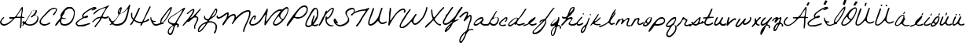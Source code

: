 SplineFontDB: 3.2
FontName: FGJennifer
FullName: FG Jennifer
FamilyName: FG Jennifer
Weight: Book
Copyright: Copyright (c) Jennifer fonted by Font Garden, 1999. All rights reserved.
Version: 1999; 1.0, initial release
ItalicAngle: 0
UnderlinePosition: -100
UnderlineWidth: 50
Ascent: 800
Descent: 200
InvalidEm: 0
sfntRevision: 0x00010000
LayerCount: 2
Layer: 0 1 "Atr+AOEA-s" 1
Layer: 1 1 "Fore" 0
XUID: [1021 968 892426159 27493]
StyleMap: 0x0040
FSType: 0
OS2Version: 2
OS2_WeightWidthSlopeOnly: 0
OS2_UseTypoMetrics: 0
CreationTime: 942329356
ModificationTime: 1745668543
PfmFamily: 17
TTFWeight: 400
TTFWidth: 5
LineGap: 5
VLineGap: 0
Panose: 2 0 5 5 2 0 0 2 0 2
OS2TypoAscent: 562
OS2TypoAOffset: 0
OS2TypoDescent: -363
OS2TypoDOffset: 0
OS2TypoLinegap: 10
OS2WinAscent: 679
OS2WinAOffset: 0
OS2WinDescent: 541
OS2WinDOffset: 0
HheadAscent: 679
HheadAOffset: 0
HheadDescent: -541
HheadDOffset: 0
OS2SubXSize: 100
OS2SubYSize: 100
OS2SubXOff: 0
OS2SubYOff: 140
OS2SupXSize: 100
OS2SupYSize: 100
OS2SupXOff: 0
OS2SupYOff: 140
OS2StrikeYSize: 50
OS2StrikeYPos: 250
OS2CapHeight: 650
OS2XHeight: 282
OS2Vendor: 'ftgd'
OS2CodePages: 00000001.00000000
OS2UnicodeRanges: 00000001.00000000.00000000.00000000
Lookup: 258 0 0 "'kern' Interletraje horizontal en Latin b+APoA-squeda 0" { "'kern' Interletraje horizontal en Latin b+APoA-squeda 0 subtabla"  } ['kern' ('latn' <'dflt' > ) ]
DEI: 91125
TtTable: prep
PUSHW_1
 0
CALL
SVTCA[y-axis]
PUSHW_3
 1
 2
 2
CALL
SVTCA[x-axis]
PUSHW_3
 3
 2
 2
CALL
SVTCA[x-axis]
PUSHW_7
 3
 131
 119
 92
 66
 40
 8
CALL
PUSHW_7
 4
 158
 119
 92
 66
 40
 8
CALL
SVTCA[y-axis]
PUSHW_7
 1
 131
 119
 92
 66
 40
 8
CALL
PUSHW_7
 2
 158
 119
 92
 66
 40
 8
CALL
SVTCA[y-axis]
PUSHW_3
 5
 4
 7
CALL
PUSHW_1
 0
DUP
RCVT
RDTG
ROUND[Black]
RTG
WCVTP
EndTTInstrs
TtTable: fpgm
PUSHW_1
 0
FDEF
MPPEM
PUSHW_1
 0
LT
IF
PUSHB_2
 1
 1
INSTCTRL
EIF
PUSHW_1
 511
SCANCTRL
PUSHW_1
 68
SCVTCI
PUSHW_2
 0
 3
SDS
SDB
ENDF
PUSHW_1
 1
FDEF
DUP
DUP
RCVT
ROUND[Black]
WCVTP
PUSHB_1
 1
ADD
ENDF
PUSHW_1
 2
FDEF
PUSHW_1
 1
LOOPCALL
POP
ENDF
PUSHW_1
 3
FDEF
DUP
GC[cur]
PUSHB_1
 3
CINDEX
GC[cur]
GT
IF
SWAP
EIF
DUP
ROLL
DUP
ROLL
MD[grid]
ABS
ROLL
DUP
GC[cur]
DUP
ROUND[Grey]
SUB
ABS
PUSHB_1
 4
CINDEX
GC[cur]
DUP
ROUND[Grey]
SUB
ABS
GT
IF
SWAP
NEG
ROLL
EIF
MDAP[rnd]
DUP
PUSHB_1
 0
GTEQ
IF
ROUND[Black]
DUP
PUSHB_1
 0
EQ
IF
POP
PUSHB_1
 64
EIF
ELSE
ROUND[Black]
DUP
PUSHB_1
 0
EQ
IF
POP
PUSHB_1
 64
NEG
EIF
EIF
MSIRP[no-rp0]
ENDF
PUSHW_1
 4
FDEF
DUP
GC[cur]
PUSHB_1
 4
CINDEX
GC[cur]
GT
IF
SWAP
ROLL
EIF
DUP
GC[cur]
DUP
ROUND[White]
SUB
ABS
PUSHB_1
 4
CINDEX
GC[cur]
DUP
ROUND[White]
SUB
ABS
GT
IF
SWAP
ROLL
EIF
MDAP[rnd]
MIRP[rp0,min,rnd,black]
ENDF
PUSHW_1
 5
FDEF
MPPEM
DUP
PUSHB_1
 3
MINDEX
LT
IF
LTEQ
IF
PUSHB_1
 128
WCVTP
ELSE
PUSHB_1
 64
WCVTP
EIF
ELSE
POP
POP
DUP
RCVT
PUSHB_1
 192
LT
IF
PUSHB_1
 192
WCVTP
ELSE
POP
EIF
EIF
ENDF
PUSHW_1
 6
FDEF
DUP
DUP
RCVT
ROUND[Black]
WCVTP
PUSHB_1
 1
ADD
DUP
DUP
RCVT
RDTG
ROUND[Black]
RTG
WCVTP
PUSHB_1
 1
ADD
ENDF
PUSHW_1
 7
FDEF
PUSHW_1
 6
LOOPCALL
ENDF
PUSHW_1
 8
FDEF
MPPEM
DUP
PUSHB_1
 3
MINDEX
GTEQ
IF
PUSHB_1
 128
ELSE
PUSHB_1
 64
EIF
ROLL
ROLL
DUP
PUSHB_1
 3
MINDEX
GTEQ
IF
SWAP
POP
PUSHB_1
 192
ROLL
ROLL
ELSE
ROLL
SWAP
EIF
DUP
PUSHB_1
 3
MINDEX
GTEQ
IF
SWAP
POP
PUSHW_1
 256
ROLL
ROLL
ELSE
ROLL
SWAP
EIF
DUP
PUSHB_1
 3
MINDEX
GTEQ
IF
SWAP
POP
PUSHW_1
 320
ROLL
ROLL
ELSE
ROLL
SWAP
EIF
DUP
PUSHW_1
 3
MINDEX
GTEQ
IF
PUSHB_1
 3
CINDEX
RCVT
PUSHW_1
 384
LT
IF
SWAP
POP
PUSHW_1
 384
SWAP
POP
ELSE
PUSHB_1
 3
CINDEX
RCVT
SWAP
POP
SWAP
POP
EIF
ELSE
POP
EIF
WCVTP
ENDF
PUSHW_1
 9
FDEF
MPPEM
GTEQ
IF
RCVT
WCVTP
ELSE
POP
POP
EIF
ENDF
EndTTInstrs
ShortTable: cvt  13
  20
  42
  35
  42
  35
  0
  14
  -363
  0
  282
  65
  617
  0
EndShort
ShortTable: maxp 16
  1
  0
  56
  152
  3
  0
  0
  1
  0
  0
  10
  0
  512
  583
  0
  0
EndShort
LangName: 1033 "" "" "Regular" "JenniferfontedbyFontGarden: FG Jennifer: 1999" "" "1999; 1.0, initial release" "" "FG Jennifer is a trademark of Jennifer fonted by Font Garden." "Jennifer fonted by Font Garden" "Ellinor Rapp" "" "http://www.fontgarden.com" "mailto:fontgarden@yahoo.com" "" "" "" "FG Jennifer" "Regular" "FG Jennifer"
GaspTable: 3 8 2 16 1 65535 3 0
Encoding: UnicodeBmp
UnicodeInterp: none
NameList: AGL For New Fonts
DisplaySize: -48
AntiAlias: 1
FitToEm: 0
WinInfo: 38 38 12
Grid
749 759 m 1025
EndSplineSet
BeginChars: 65539 68

StartChar: .notdef
Encoding: 65536 -1 0
Width: 500
GlyphClass: 1
Flags: W
LayerCount: 2
EndChar

StartChar: .null
Encoding: 65537 -1 1
Width: 0
GlyphClass: 1
Flags: W
LayerCount: 2
EndChar

StartChar: nonmarkingreturn
Encoding: 65538 -1 2
Width: 359
GlyphClass: 1
Flags: W
LayerCount: 2
EndChar

StartChar: space
Encoding: 32 32 3
AltUni2: 0000a0.ffffffff.0 0000a0.ffffffff.0
Width: 359
GlyphClass: 1
Flags: W
LayerCount: 2
EndChar

StartChar: C
Encoding: 67 67 4
Width: 510
GlyphClass: 1
Flags: W
TtInstrs:
PUSHW_1
 77
MDAP[rnd]
PUSHW_1
 78
MDAP[rnd]
PUSHW_1
 77
SRP0
PUSHW_1
 0
MDRP[rp0,grey]
PUSHW_1
 0
MDAP[rnd]
PUSHW_1
 78
SRP0
PUSHW_1
 20
MDRP[rp0,min,rnd,grey]
PUSHW_2
 33
 4
MIRP[rp0,min,rnd,grey]
NPUSHW
 5
 106
 33
 122
 33
 2
DELTAP3
NPUSHW
 15
 153
 33
 169
 33
 185
 33
 201
 33
 217
 33
 233
 33
 249
 33
 7
DELTAP1
NPUSHW
 33
 9
 33
 25
 33
 41
 33
 57
 33
 73
 33
 89
 33
 105
 33
 121
 33
 137
 33
 153
 33
 169
 33
 185
 33
 201
 33
 217
 33
 233
 33
 249
 33
 16
DELTAP2
NPUSHW
 13
 9
 33
 25
 33
 41
 33
 57
 33
 73
 33
 89
 33
 6
DELTAP3
PUSHW_1
 0
SRP0
PUSHW_2
 47
 3
MIRP[rp0,min,rnd,grey]
NPUSHW
 15
 150
 47
 166
 47
 182
 47
 198
 47
 214
 47
 230
 47
 246
 47
 7
DELTAP1
NPUSHW
 33
 6
 47
 22
 47
 38
 47
 54
 47
 70
 47
 86
 47
 102
 47
 118
 47
 134
 47
 150
 47
 166
 47
 182
 47
 198
 47
 214
 47
 230
 47
 246
 47
 16
DELTAP2
NPUSHW
 13
 6
 47
 22
 47
 38
 47
 54
 47
 70
 47
 86
 47
 6
DELTAP3
NPUSHW
 5
 101
 47
 117
 47
 2
DELTAP3
SVTCA[y-axis]
PUSHW_1
 11
MDAP[rnd]
PUSHW_1
 14
MDAP[rnd]
PUSHW_1
 0
RCVT
IF
PUSHW_1
 69
MDAP[rnd]
ELSE
PUSHW_2
 69
 5
MIAP[no-rnd]
EIF
PUSHW_1
 0
RCVT
IF
PUSHW_1
 71
MDAP[rnd]
ELSE
PUSHW_2
 71
 5
MIAP[no-rnd]
EIF
PUSHW_1
 69
SRP0
PUSHW_2
 52
 2
MIRP[rp0,min,rnd,grey]
NPUSHW
 15
 151
 52
 167
 52
 183
 52
 199
 52
 215
 52
 231
 52
 247
 52
 7
DELTAP1
NPUSHW
 33
 7
 52
 23
 52
 39
 52
 55
 52
 71
 52
 87
 52
 103
 52
 119
 52
 135
 52
 151
 52
 167
 52
 183
 52
 199
 52
 215
 52
 231
 52
 247
 52
 16
DELTAP2
NPUSHW
 13
 7
 52
 23
 52
 39
 52
 55
 52
 71
 52
 87
 52
 6
DELTAP3
NPUSHW
 5
 102
 52
 118
 52
 2
DELTAP3
IUP[y]
IUP[x]
EndTTInstrs
LayerCount: 2
Fore
SplineSet
8 115 m 0,0,1
 8 127 8 127 9 142 c 128,-1,2
 10 157 10 157 22.5 181.5 c 128,-1,3
 35 206 35 206 64 244.5 c 128,-1,4
 93 283 93 283 150 343 c 2,5,-1
 277 479 l 2,6,7
 293 497 293 497 316.5 512.5 c 128,-1,8
 340 528 340 528 364 540 c 128,-1,9
 388 552 388 552 409 560.5 c 128,-1,10
 430 569 430 569 442 573 c 0,11,12
 444 574 444 574 452 576.5 c 128,-1,13
 460 579 460 579 463 580 c 2,14,-1
 466 580 l 2,15,16
 483 580 483 580 500 577.5 c 128,-1,17
 517 575 517 575 531 568 c 128,-1,18
 545 561 545 561 553.5 548.5 c 128,-1,19
 562 536 562 536 562 517 c 0,20,21
 562 500 562 500 549 468.5 c 128,-1,22
 536 437 536 437 517.5 405.5 c 128,-1,23
 499 374 499 374 479 351 c 128,-1,24
 459 328 459 328 446 328 c 0,25,26
 438 328 438 328 436.5 334 c 128,-1,27
 435 340 435 340 435 346 c 0,28,29
 435 367 435 367 449.5 385.5 c 128,-1,30
 464 404 464 404 481 422.5 c 128,-1,31
 498 441 498 441 512.5 462 c 128,-1,32
 527 483 527 483 527 510 c 0,33,34
 527 530 527 530 520 538 c 128,-1,35
 513 546 513 546 493 546 c 0,36,37
 469 546 469 546 444.5 539 c 128,-1,38
 420 532 420 532 398 521.5 c 128,-1,39
 376 511 376 511 357 497 c 128,-1,40
 338 483 338 483 326 470 c 2,41,-1
 114 245 l 1,42,43
 104 228 104 228 93 214 c 128,-1,44
 82 200 82 200 72.5 185.5 c 128,-1,45
 63 171 63 171 56.5 155 c 128,-1,46
 50 139 50 139 50 118 c 256,47,48
 50 97 50 97 60 81.5 c 128,-1,49
 70 66 70 66 86 55.5 c 128,-1,50
 102 45 102 45 121.5 40 c 128,-1,51
 141 35 141 35 159 35 c 0,52,53
 191 35 191 35 216 39.5 c 128,-1,54
 241 44 241 44 268 56 c 0,55,56
 270 57 270 57 279.5 62.5 c 128,-1,57
 289 68 289 68 300 74.5 c 128,-1,58
 311 81 311 81 321.5 86 c 128,-1,59
 332 91 332 91 337 91 c 0,60,61
 352 91 352 91 352 77 c 256,62,63
 352 63 352 63 340 52.5 c 128,-1,64
 328 42 328 42 309.5 33 c 128,-1,65
 291 24 291 24 268.5 18 c 128,-1,66
 246 12 246 12 225 8 c 128,-1,67
 204 4 204 4 187 2 c 128,-1,68
 170 0 170 0 163 0 c 2,69,-1
 154 0 l 1,70,-1
 129 0 l 1,71,-1
 121 0 l 1,72,73
 103 12 103 12 83 20 c 128,-1,74
 63 28 63 28 46.5 39 c 128,-1,75
 30 50 30 50 19 67.5 c 128,-1,76
 8 85 8 85 8 115 c 0,0,1
EndSplineSet
Kerns2: 28 -172 "'kern' Interletraje horizontal en Latin b+APoA-squeda 0 subtabla"
EndChar

StartChar: D
Encoding: 68 68 5
Width: 639
GlyphClass: 1
Flags: W
TtInstrs:
PUSHW_3
 46
 0
 3
CALL
PUSHW_4
 27
 4
 56
 4
CALL
NPUSHW
 15
 150
 46
 166
 46
 182
 46
 198
 46
 214
 46
 230
 46
 246
 46
 7
DELTAP1
NPUSHW
 13
 6
 46
 22
 46
 38
 46
 54
 46
 70
 46
 86
 46
 6
DELTAP2
NPUSHW
 5
 101
 46
 117
 46
 2
DELTAP2
PUSHW_3
 10
 0
 46
SRP1
SRP2
IP
PUSHW_1
 10
MDAP[rnd]
PUSHW_2
 69
 3
MIRP[rp0,min,rnd,grey]
PUSHW_2
 7
 3
MIRP[rp0,min,rnd,grey]
PUSHW_1
 27
SRP0
PUSHW_1
 23
MDRP[rp0,grey]
PUSHW_1
 23
MDAP[rnd]
PUSHW_1
 46
SRP0
PUSHW_2
 37
 3
MIRP[rp0,min,rnd,grey]
PUSHW_1
 27
SRP0
PUSHW_1
 96
MDRP[rp0,min,rnd,grey]
SVTCA[y-axis]
PUSHW_1
 0
RCVT
IF
PUSHW_1
 32
MDAP[rnd]
ELSE
PUSHW_2
 32
 5
MIAP[no-rnd]
EIF
PUSHW_1
 0
RCVT
IF
PUSHW_1
 43
MDAP[rnd]
ELSE
PUSHW_2
 43
 5
MIAP[no-rnd]
EIF
PUSHW_4
 18
 2
 61
 4
CALL
PUSHW_1
 32
SRP0
PUSHW_2
 49
 2
MIRP[rp0,min,rnd,grey]
NPUSHW
 15
 151
 49
 167
 49
 183
 49
 199
 49
 215
 49
 231
 49
 247
 49
 7
DELTAP1
NPUSHW
 33
 7
 49
 23
 49
 39
 49
 55
 49
 71
 49
 87
 49
 103
 49
 119
 49
 135
 49
 151
 49
 167
 49
 183
 49
 199
 49
 215
 49
 231
 49
 247
 49
 16
DELTAP2
NPUSHW
 13
 7
 49
 23
 49
 39
 49
 55
 49
 71
 49
 87
 49
 6
DELTAP3
NPUSHW
 5
 102
 49
 118
 49
 2
DELTAP3
IUP[y]
IUP[x]
EndTTInstrs
LayerCount: 2
Fore
SplineSet
4 6 m 0,0,1
 4 23 4 23 17 45.5 c 128,-1,2
 30 68 30 68 49.5 93 c 128,-1,3
 69 118 69 118 91.5 144 c 128,-1,4
 114 170 114 170 133.5 194 c 128,-1,5
 153 218 153 218 166 238.5 c 128,-1,6
 179 259 179 259 179 272 c 0,7,8
 179 283 179 283 175 293 c 128,-1,9
 171 303 171 303 171 314 c 0,10,11
 171 334 171 334 184 362.5 c 128,-1,12
 197 391 197 391 218 422.5 c 128,-1,13
 239 454 239 454 265 485 c 128,-1,14
 291 516 291 516 317.5 541 c 128,-1,15
 344 566 344 566 368 581.5 c 128,-1,16
 392 597 392 597 409 597 c 2,17,-1
 514 597 l 2,18,19
 527 597 527 597 544.5 583 c 128,-1,20
 562 569 562 569 578.5 549.5 c 128,-1,21
 595 530 595 530 608 510 c 128,-1,22
 621 490 621 490 626 478 c 0,23,24
 626 472 626 472 627 455 c 128,-1,25
 628 438 628 438 628 425 c 2,26,-1
 628 412 l 2,27,28
 628 341 628 341 609 267 c 128,-1,29
 590 193 590 193 551 133 c 128,-1,30
 512 73 512 73 453 34.5 c 128,-1,31
 394 -4 394 -4 315 -4 c 0,32,33
 280 -4 280 -4 251.5 2 c 128,-1,34
 223 8 223 8 202 23 c 128,-1,35
 181 38 181 38 169.5 64 c 128,-1,36
 158 90 158 90 158 129 c 1,37,-1
 151 136 l 1,38,39
 137 124 137 124 120.5 100.5 c 128,-1,40
 104 77 104 77 87.5 53.5 c 128,-1,41
 71 30 71 30 55 13 c 128,-1,42
 39 -4 39 -4 26 -4 c 0,43,44
 20 -4 20 -4 12 -2 c 128,-1,45
 4 0 4 0 4 6 c 0,0,1
199 118 m 0,46,47
 199 70 199 70 225 46.5 c 128,-1,48
 251 23 251 23 299 23 c 256,49,50
 347 23 347 23 388.5 40.5 c 128,-1,51
 430 58 430 58 463 87.5 c 128,-1,52
 496 117 496 117 521.5 156.5 c 128,-1,53
 547 196 547 196 564 240 c 128,-1,54
 581 284 581 284 590 330 c 128,-1,55
 599 376 599 376 599 418 c 0,56,57
 599 446 599 446 590.5 473.5 c 128,-1,58
 582 501 582 501 566 522.5 c 128,-1,59
 550 544 550 544 526.5 557 c 128,-1,60
 503 570 503 570 473 570 c 0,61,62
 422 570 422 570 383.5 542.5 c 128,-1,63
 345 515 345 515 312 478 c 1,64,65
 316 451 316 451 303.5 422.5 c 128,-1,66
 291 394 291 394 274 366.5 c 128,-1,67
 257 339 257 339 242 314.5 c 128,-1,68
 227 290 227 290 227 272 c 0,69,70
 227 263 227 263 235.5 256 c 128,-1,71
 244 249 244 249 255 244.5 c 128,-1,72
 266 240 266 240 276.5 237.5 c 128,-1,73
 287 235 287 235 291 234 c 0,74,75
 294 233 294 233 303 231.5 c 128,-1,76
 312 230 312 230 322 229 c 128,-1,77
 332 228 332 228 341 227.5 c 128,-1,78
 350 227 350 227 353 227 c 0,79,80
 354 226 354 226 354.5 223.5 c 128,-1,81
 355 221 355 221 355 220 c 0,82,83
 355 212 355 212 346.5 208.5 c 128,-1,84
 338 205 338 205 327 204 c 128,-1,85
 316 203 316 203 306 204 c 128,-1,86
 296 205 296 205 294 205 c 0,87,88
 275 205 275 205 258.5 209 c 128,-1,89
 242 213 242 213 224 213 c 0,90,91
 215 213 215 213 210 200.5 c 128,-1,92
 205 188 205 188 202.5 171.5 c 128,-1,93
 200 155 200 155 199.5 139.5 c 128,-1,94
 199 124 199 124 199 118 c 0,46,47
EndSplineSet
EndChar

StartChar: E
Encoding: 69 69 6
Width: 527
GlyphClass: 1
Flags: W
TtInstrs:
PUSHW_1
 121
MDAP[rnd]
PUSHW_1
 122
MDAP[rnd]
PUSHW_1
 121
SRP0
PUSHW_1
 0
MDRP[rp0,grey]
PUSHW_1
 0
MDAP[rnd]
PUSHW_1
 122
SRP0
PUSHW_1
 61
MDRP[rp0,min,rnd,grey]
PUSHW_2
 15
 3
MIRP[rp0,min,rnd,grey]
NPUSHW
 5
 106
 15
 122
 15
 2
DELTAP3
NPUSHW
 15
 153
 15
 169
 15
 185
 15
 201
 15
 217
 15
 233
 15
 249
 15
 7
DELTAP1
NPUSHW
 33
 9
 15
 25
 15
 41
 15
 57
 15
 73
 15
 89
 15
 105
 15
 121
 15
 137
 15
 153
 15
 169
 15
 185
 15
 201
 15
 217
 15
 233
 15
 249
 15
 16
DELTAP2
NPUSHW
 13
 9
 15
 25
 15
 41
 15
 57
 15
 73
 15
 89
 15
 6
DELTAP3
PUSHW_1
 8
MDRP[rp0,grey]
PUSHW_1
 8
MDAP[rnd]
PUSHW_1
 0
SRP0
PUSHW_2
 84
 3
MIRP[rp0,min,rnd,grey]
NPUSHW
 15
 150
 84
 166
 84
 182
 84
 198
 84
 214
 84
 230
 84
 246
 84
 7
DELTAP1
NPUSHW
 33
 6
 84
 22
 84
 38
 84
 54
 84
 70
 84
 86
 84
 102
 84
 118
 84
 134
 84
 150
 84
 166
 84
 182
 84
 198
 84
 214
 84
 230
 84
 246
 84
 16
DELTAP2
NPUSHW
 13
 6
 84
 22
 84
 38
 84
 54
 84
 70
 84
 86
 84
 6
DELTAP3
NPUSHW
 5
 101
 84
 117
 84
 2
DELTAP3
PUSHW_1
 61
SRP0
PUSHW_1
 115
MDRP[rp0,grey]
PUSHW_1
 115
MDAP[rnd]
SVTCA[y-axis]
PUSHW_4
 92
 1
 116
 4
CALL
PUSHW_4
 30
 1
 54
 4
CALL
PUSHW_1
 92
SRP0
PUSHW_1
 87
MDRP[rp0,grey]
PUSHW_1
 87
MDAP[rnd]
IUP[y]
IUP[x]
EndTTInstrs
LayerCount: 2
Fore
SplineSet
9 70 m 0,0,1
 9 97 9 97 27.5 119 c 128,-1,2
 46 141 46 141 66 155 c 0,3,4
 74 161 74 161 94.5 175 c 128,-1,5
 115 189 115 189 138.5 205 c 128,-1,6
 162 221 162 221 183 234.5 c 128,-1,7
 204 248 204 248 213 253 c 0,8,9
 214 253 214 253 216.5 255.5 c 128,-1,10
 219 258 219 258 220 260 c 2,11,-1
 220 263 l 2,12,13
 220 276 220 276 216 287.5 c 128,-1,14
 212 299 212 299 212 312 c 0,15,16
 212 338 212 338 225 361 c 128,-1,17
 238 384 238 384 257 403.5 c 128,-1,18
 276 423 276 423 298.5 439.5 c 128,-1,19
 321 456 321 456 339 469 c 0,20,21
 346 474 346 474 363.5 486 c 128,-1,22
 381 498 381 498 401.5 511 c 128,-1,23
 422 524 422 524 439.5 536 c 128,-1,24
 457 548 457 548 464 553 c 0,25,26
 483 557 483 557 500 565.5 c 128,-1,27
 517 574 517 574 533.5 582 c 128,-1,28
 550 590 550 590 567 596.5 c 128,-1,29
 584 603 584 603 604 603 c 0,30,31
 613 603 613 603 624 601.5 c 128,-1,32
 635 600 635 600 645 596.5 c 128,-1,33
 655 593 655 593 661.5 585.5 c 128,-1,34
 668 578 668 578 668 566 c 0,35,36
 668 553 668 553 649 540.5 c 128,-1,37
 630 528 630 528 605 518.5 c 128,-1,38
 580 509 580 509 556.5 503 c 128,-1,39
 533 497 533 497 523 497 c 0,40,41
 517 497 517 497 515 502 c 128,-1,42
 513 507 513 507 513 512 c 0,43,44
 513 518 513 518 520 522.5 c 128,-1,45
 527 527 527 527 536 530.5 c 128,-1,46
 545 534 545 534 552.5 536 c 128,-1,47
 560 538 560 538 562 539 c 0,48,49
 565 541 565 541 569.5 543 c 128,-1,50
 574 545 574 545 579 547 c 0,51,52
 584 550 584 550 590 553 c 1,53,-1
 590 558 l 1,54,55
 572 558 572 558 540 545.5 c 128,-1,56
 508 533 508 533 470.5 513 c 128,-1,57
 433 493 433 493 394.5 467.5 c 128,-1,58
 356 442 356 442 325 415 c 128,-1,59
 294 388 294 388 274 362.5 c 128,-1,60
 254 337 254 337 254 317 c 0,61,62
 254 311 254 311 254 299 c 128,-1,63
 254 287 254 287 265 287 c 0,64,65
 277 287 277 287 289 292.5 c 128,-1,66
 301 298 301 298 312.5 305 c 128,-1,67
 324 312 324 312 336.5 317.5 c 128,-1,68
 349 323 349 323 363 323 c 256,69,70
 377 323 377 323 389.5 319 c 128,-1,71
 402 315 402 315 402 298 c 0,72,73
 402 275 402 275 386 264 c 128,-1,74
 370 253 370 253 348 248.5 c 128,-1,75
 326 244 326 244 303.5 243 c 128,-1,76
 281 242 281 242 269 239 c 0,77,78
 262 238 262 238 243.5 228 c 128,-1,79
 225 218 225 218 201 203 c 128,-1,80
 177 188 177 188 150.5 169 c 128,-1,81
 124 150 124 150 102 131 c 128,-1,82
 80 112 80 112 65.5 95 c 128,-1,83
 51 78 51 78 51 67 c 0,84,85
 51 51 51 51 63.5 37.5 c 128,-1,86
 76 24 76 24 87 15 c 1,87,-1
 98 15 l 2,88,89
 106 15 106 15 115 14.5 c 128,-1,90
 124 14 124 14 132 14 c 2,91,-1
 143 14 l 2,92,93
 182 14 182 14 227.5 20.5 c 128,-1,94
 273 27 273 27 311 36 c 0,95,96
 313 36 313 36 327 40.5 c 128,-1,97
 341 45 341 45 359 50.5 c 128,-1,98
 377 56 377 56 394.5 62 c 128,-1,99
 412 68 412 68 422 71 c 0,100,101
 424 71 424 71 429.5 74 c 128,-1,102
 435 77 435 77 436 78 c 2,103,-1
 443 78 l 2,104,105
 449 78 449 78 457 76.5 c 128,-1,106
 465 75 465 75 465 68 c 0,107,108
 465 60 465 60 461.5 49.5 c 128,-1,109
 458 39 458 39 450 36 c 0,110,111
 438 31 438 31 408.5 21 c 128,-1,112
 379 11 379 11 347 0.5 c 128,-1,113
 315 -10 315 -10 288.5 -18 c 128,-1,114
 262 -26 262 -26 255 -26 c 2,115,-1
 108 -26 l 2,116,117
 91 -26 91 -26 73 -17 c 128,-1,118
 55 -8 55 -8 41 5.5 c 128,-1,119
 27 19 27 19 18 36 c 128,-1,120
 9 53 9 53 9 70 c 0,0,1
EndSplineSet
EndChar

StartChar: F
Encoding: 70 70 7
Width: 527
GlyphClass: 1
Flags: W
TtInstrs:
SVTCA[y-axis]
PUSHW_1
 77
MDAP[rnd]
PUSHW_1
 0
RCVT
IF
PUSHW_1
 31
MDAP[rnd]
ELSE
PUSHW_2
 31
 9
MIAP[no-rnd]
EIF
PUSHW_1
 0
RCVT
IF
PUSHW_1
 89
MDAP[rnd]
ELSE
PUSHW_2
 89
 9
MIAP[no-rnd]
EIF
PUSHW_2
 102
 2
MIRP[rp0,min,rnd,grey]
NPUSHW
 5
 105
 102
 121
 102
 2
DELTAP3
NPUSHW
 15
 152
 102
 168
 102
 184
 102
 200
 102
 216
 102
 232
 102
 248
 102
 7
DELTAP1
NPUSHW
 33
 8
 102
 24
 102
 40
 102
 56
 102
 72
 102
 88
 102
 104
 102
 120
 102
 136
 102
 152
 102
 168
 102
 184
 102
 200
 102
 216
 102
 232
 102
 248
 102
 16
DELTAP2
NPUSHW
 13
 8
 102
 24
 102
 40
 102
 56
 102
 72
 102
 88
 102
 6
DELTAP3
IUP[y]
IUP[x]
EndTTInstrs
LayerCount: 2
Fore
SplineSet
220 197 m 2,0,1
 223 206 223 206 229 213.5 c 128,-1,2
 235 221 235 221 240.5 228.5 c 128,-1,3
 246 236 246 236 250.5 244 c 128,-1,4
 255 252 255 252 255 262 c 0,5,6
 255 268 255 268 253.5 274.5 c 128,-1,7
 252 281 252 281 244 281 c 0,8,9
 235 281 235 281 220 278 c 128,-1,10
 205 275 205 275 189 270.5 c 128,-1,11
 173 266 173 266 158.5 259.5 c 128,-1,12
 144 253 144 253 136 246 c 2,13,-1
 38 155 l 2,14,15
 37 154 37 154 31.5 151.5 c 128,-1,16
 26 149 26 149 24 148 c 0,17,18
 23 147 23 147 22 147 c 2,19,-1
 20 147 l 2,20,21
 14 147 14 147 11.5 152 c 128,-1,22
 9 157 9 157 9 162 c 0,23,24
 9 163 9 163 9.5 165.5 c 128,-1,25
 10 168 10 168 10 169 c 0,26,27
 29 189 29 189 49.5 211.5 c 128,-1,28
 70 234 70 234 93.5 254 c 128,-1,29
 117 274 117 274 143 288.5 c 128,-1,30
 169 303 169 303 199 308 c 0,31,32
 201 308 201 308 209 309 c 128,-1,33
 217 310 217 310 226.5 311.5 c 128,-1,34
 236 313 236 313 244.5 314 c 128,-1,35
 253 315 253 315 255 315 c 0,36,37
 273 318 273 318 284 326.5 c 128,-1,38
 295 335 295 335 302.5 346.5 c 128,-1,39
 310 358 310 358 316 371.5 c 128,-1,40
 322 385 322 385 331 399 c 0,41,42
 337 408 337 408 352 431 c 128,-1,43
 367 454 367 454 383.5 479.5 c 128,-1,44
 400 505 400 505 415 528 c 128,-1,45
 430 551 430 551 436 560 c 2,46,-1
 437 563 l 2,47,48
 437 570 437 570 432.5 572 c 128,-1,49
 428 574 428 574 423 574 c 0,50,51
 399 574 399 574 367.5 565.5 c 128,-1,52
 336 557 336 557 303 544 c 128,-1,53
 270 531 270 531 240.5 516.5 c 128,-1,54
 211 502 211 502 192 490 c 0,55,56
 188 487 188 487 176.5 478.5 c 128,-1,57
 165 470 165 470 151.5 460 c 128,-1,58
 138 450 138 450 125.5 440.5 c 128,-1,59
 113 431 113 431 108 427 c 0,60,61
 98 419 98 419 91 411.5 c 128,-1,62
 84 404 84 404 77.5 398 c 128,-1,63
 71 392 71 392 63 388 c 128,-1,64
 55 384 55 384 43 384 c 1,65,66
 43 412 43 412 65.5 438 c 128,-1,67
 88 464 88 464 123.5 487 c 128,-1,68
 159 510 159 510 203 529.5 c 128,-1,69
 247 549 247 549 290 565 c 128,-1,70
 333 581 333 581 370 592 c 128,-1,71
 407 603 407 603 429 609 c 0,72,73
 445 613 445 613 458 620 c 128,-1,74
 471 627 471 627 484 633.5 c 128,-1,75
 497 640 497 640 510.5 645 c 128,-1,76
 524 650 524 650 541 650 c 1,77,-1
 541 630 l 1,78,79
 509 603 509 603 479.5 566.5 c 128,-1,80
 450 530 450 530 424 489.5 c 128,-1,81
 398 449 398 449 376 407.5 c 128,-1,82
 354 366 354 366 338 329 c 1,83,-1
 338 326 l 1,84,-1
 338 322 l 1,85,-1
 345 315 l 1,86,87
 370 307 370 307 385.5 304 c 128,-1,88
 401 301 401 301 422 301 c 0,89,90
 436 301 436 301 449 305.5 c 128,-1,91
 462 310 462 310 474 315.5 c 128,-1,92
 486 321 486 321 498.5 325.5 c 128,-1,93
 511 330 511 330 524 330 c 0,94,95
 530 330 530 330 532.5 325 c 128,-1,96
 535 320 535 320 535 315 c 0,97,98
 535 302 535 302 521.5 293 c 128,-1,99
 508 284 508 284 489.5 278 c 128,-1,100
 471 272 471 272 453 269 c 128,-1,101
 435 266 435 266 426 266 c 0,102,103
 399 266 399 266 373.5 273.5 c 128,-1,104
 348 281 348 281 320 281 c 0,105,106
 315 281 315 281 306 267.5 c 128,-1,107
 297 254 297 254 287 237 c 128,-1,108
 277 220 277 220 268 204 c 128,-1,109
 259 188 259 188 255 183 c 256,110,111
 251 178 251 178 235.5 158.5 c 128,-1,112
 220 139 220 139 202 116.5 c 128,-1,113
 184 94 184 94 169 74.5 c 128,-1,114
 154 55 154 55 150 50 c 0,115,116
 141 38 141 38 135.5 27 c 128,-1,117
 130 16 130 16 124 7.5 c 128,-1,118
 118 -1 118 -1 108.5 -5.5 c 128,-1,119
 99 -10 99 -10 83 -10 c 1,120,121
 83 6 83 6 86.5 21 c 128,-1,122
 90 36 90 36 101 50 c 2,123,-1
 220 197 l 2,0,1
EndSplineSet
EndChar

StartChar: G
Encoding: 71 71 8
Width: 674
GlyphClass: 1
Flags: W
TtInstrs:
SVTCA[y-axis]
PUSHW_1
 66
MDAP[rnd]
PUSHW_1
 0
RCVT
IF
PUSHW_1
 77
MDAP[rnd]
ELSE
PUSHW_2
 77
 5
MIAP[no-rnd]
EIF
PUSHW_2
 90
 2
MIRP[rp0,min,rnd,grey]
IUP[y]
IUP[x]
EndTTInstrs
LayerCount: 2
Fore
SplineSet
118 29 m 0,0,1
 107 29 107 29 97 25 c 128,-1,2
 87 21 87 21 77.5 16 c 128,-1,3
 68 11 68 11 58 7 c 128,-1,4
 48 3 48 3 36 3 c 1,5,6
 36 18 36 18 44 26 c 128,-1,7
 52 34 52 34 62 40.5 c 128,-1,8
 72 47 72 47 80 55 c 128,-1,9
 88 63 88 63 88 77 c 0,10,11
 88 79 88 79 87.5 84 c 128,-1,12
 87 89 87 89 87 91 c 0,13,14
 52 122 52 122 31 156 c 128,-1,15
 10 190 10 190 10 238 c 0,16,17
 10 246 10 246 12.5 253 c 128,-1,18
 15 260 15 260 24 260 c 0,19,20
 37 260 37 260 45 245 c 2,21,-1
 94 147 l 2,22,23
 99 136 99 136 112 134 c 128,-1,24
 125 132 125 132 136 132 c 0,25,26
 151 132 151 132 170 145 c 128,-1,27
 189 158 189 158 209.5 179 c 128,-1,28
 230 200 230 200 249.5 225.5 c 128,-1,29
 269 251 269 251 284 276.5 c 128,-1,30
 299 302 299 302 308.5 324 c 128,-1,31
 318 346 318 346 318 360 c 2,32,-1
 318 363 l 1,33,34
 313 373 313 373 309 379.5 c 128,-1,35
 305 386 305 386 302 392.5 c 128,-1,36
 299 399 299 399 297.5 407.5 c 128,-1,37
 296 416 296 416 296 430 c 0,38,39
 296 447 296 447 305 475 c 128,-1,40
 314 503 314 503 328.5 529.5 c 128,-1,41
 343 556 343 556 361 575.5 c 128,-1,42
 379 595 379 595 398 595 c 0,43,44
 414 595 414 595 419 585.5 c 128,-1,45
 424 576 424 576 424 563 c 0,46,47
 424 560 424 560 423.5 553 c 128,-1,48
 423 546 423 546 422 545 c 2,49,-1
 380 405 l 1,50,-1
 380 398 l 2,51,52
 380 384 380 384 394 384 c 2,53,-1
 401 384 l 2,54,55
 405 385 405 385 413 390 c 128,-1,56
 421 395 421 395 430 401 c 128,-1,57
 439 407 439 407 446.5 412 c 128,-1,58
 454 417 454 417 457 419 c 0,59,60
 492 450 492 450 520 478.5 c 128,-1,61
 548 507 548 507 572 537 c 128,-1,62
 596 567 596 567 617.5 599.5 c 128,-1,63
 639 632 639 632 660 671 c 0,64,65
 665 679 665 679 674 679 c 0,66,67
 682 679 682 679 688.5 674 c 128,-1,68
 695 669 695 669 695 661 c 2,69,-1
 695 657 l 1,70,71
 674 595 674 595 660 521 c 128,-1,72
 646 447 646 447 629.5 372.5 c 128,-1,73
 613 298 613 298 589.5 228 c 128,-1,74
 566 158 566 158 526 104.5 c 128,-1,75
 486 51 486 51 424.5 18.5 c 128,-1,76
 363 -14 363 -14 272 -14 c 0,77,78
 253 -14 253 -14 232 -13 c 128,-1,79
 211 -12 211 -12 192 -6 c 0,80,81
 184 -3 184 -3 175 3 c 128,-1,82
 166 9 166 9 156 14.5 c 128,-1,83
 146 20 146 20 136.5 24.5 c 128,-1,84
 127 29 127 29 118 29 c 0,0,1
156 56 m 0,85,86
 156 47 156 47 163.5 40.5 c 128,-1,87
 171 34 171 34 181.5 29.5 c 128,-1,88
 192 25 192 25 202.5 21.5 c 128,-1,89
 213 18 213 18 220 14 c 1,90,-1
 304 14 l 1,91,92
 314 22 314 22 327.5 26 c 128,-1,93
 341 30 341 30 354.5 32.5 c 128,-1,94
 368 35 368 35 382 38.5 c 128,-1,95
 396 42 396 42 408 49 c 0,96,97
 454 75 454 75 481.5 107 c 128,-1,98
 509 139 509 139 526 176.5 c 128,-1,99
 543 214 543 214 555 257 c 128,-1,100
 567 300 567 300 583 349 c 0,101,102
 595 385 595 385 604.5 425 c 128,-1,103
 614 465 614 465 614 503 c 1,104,-1
 604 503 l 1,105,106
 571 466 571 466 535 431.5 c 128,-1,107
 499 397 499 397 457 370 c 0,108,109
 448 364 448 364 432.5 359.5 c 128,-1,110
 417 355 417 355 401.5 350.5 c 128,-1,111
 386 346 386 346 372.5 341 c 128,-1,112
 359 336 359 336 353 329 c 0,113,114
 323 289 323 289 301 249.5 c 128,-1,115
 279 210 279 210 248 168 c 0,116,117
 243 162 243 162 230 147 c 128,-1,118
 217 132 217 132 202.5 115.5 c 128,-1,119
 188 99 188 99 175 84 c 128,-1,120
 162 69 162 69 157 63 c 0,121,122
 157 62 157 62 156.5 59.5 c 128,-1,123
 156 57 156 57 156 56 c 0,85,86
331 430 m 0,124,125
 331 426 331 426 332 426 c 1,126,127
 332 425 332 425 334.5 422.5 c 128,-1,128
 337 420 337 420 339 419 c 0,129,130
 346 424 346 424 353.5 436 c 128,-1,131
 361 448 361 448 367 462.5 c 128,-1,132
 373 477 373 477 377 491 c 128,-1,133
 381 505 381 505 381 514 c 0,134,135
 381 517 381 517 380 517 c 1,136,137
 380 524 380 524 373 524 c 0,138,139
 366 520 366 520 358.5 507.5 c 128,-1,140
 351 495 351 495 345 480.5 c 128,-1,141
 339 466 339 466 335 451.5 c 128,-1,142
 331 437 331 437 331 430 c 0,124,125
EndSplineSet
EndChar

StartChar: H
Encoding: 72 72 9
Width: 662
GlyphClass: 1
Flags: W
TtInstrs:
PUSHW_4
 42
 3
 52
 4
CALL
PUSHW_1
 42
SRP0
PUSHW_1
 45
MDRP[rp0,grey]
PUSHW_1
 45
MDAP[rnd]
SVTCA[y-axis]
PUSHW_1
 0
RCVT
IF
PUSHW_1
 108
MDAP[rnd]
ELSE
PUSHW_2
 108
 11
MIAP[no-rnd]
EIF
PUSHW_1
 0
RCVT
IF
PUSHW_1
 138
MDAP[rnd]
ELSE
PUSHW_2
 138
 5
MIAP[no-rnd]
EIF
PUSHW_1
 95
MDRP[rp0,min,rnd,grey]
PUSHW_1
 99
MDRP[rp0,grey]
PUSHW_1
 99
MDAP[rnd]
IUP[y]
IUP[x]
EndTTInstrs
LayerCount: 2
Fore
SplineSet
337 1 m 0,0,1
 337 9 337 9 340.5 16.5 c 128,-1,2
 344 24 344 24 348 31 c 128,-1,3
 352 38 352 38 355.5 45 c 128,-1,4
 359 52 359 52 359 60 c 0,5,6
 359 64 359 64 358 64 c 1,7,8
 358 65 358 65 355.5 67.5 c 128,-1,9
 353 70 353 70 351 71 c 0,10,11
 336 71 336 71 319 73 c 128,-1,12
 302 75 302 75 284.5 78.5 c 128,-1,13
 267 82 267 82 250 87 c 128,-1,14
 233 92 233 92 219 99 c 0,15,16
 210 103 210 103 200.5 110 c 128,-1,17
 191 117 191 117 181 124 c 128,-1,18
 171 131 171 131 161 136 c 128,-1,19
 151 141 151 141 142 141 c 0,20,21
 136 141 136 141 134 140 c 128,-1,22
 132 139 132 139 128 134 c 0,23,24
 118 119 118 119 107.5 96.5 c 128,-1,25
 97 74 97 74 84 54 c 128,-1,26
 71 34 71 34 54 19.5 c 128,-1,27
 37 5 37 5 14 5 c 1,28,29
 14 31 14 31 27.5 53.5 c 128,-1,30
 41 76 41 76 57 96.5 c 128,-1,31
 73 117 73 117 86.5 136.5 c 128,-1,32
 100 156 100 156 100 176 c 0,33,34
 100 184 100 184 95.5 191.5 c 128,-1,35
 91 199 91 199 85.5 206 c 128,-1,36
 80 213 80 213 74 219.5 c 128,-1,37
 68 226 68 226 65 232 c 0,38,39
 49 258 49 258 46 286 c 128,-1,40
 43 314 43 314 43 343 c 2,41,-1
 43 353 l 2,42,43
 43 360 43 360 43.5 368 c 128,-1,44
 44 376 44 376 44 382 c 2,45,-1
 44 392 l 1,46,47
 49 401 49 401 53 404 c 128,-1,48
 57 407 57 407 64 407 c 0,49,50
 68 407 68 407 75 405.5 c 128,-1,51
 82 404 82 404 82 399 c 2,52,-1
 82 281 l 2,53,54
 82 278 82 278 86 270 c 128,-1,55
 90 262 90 262 96 253 c 128,-1,56
 102 244 102 244 109 236 c 128,-1,57
 116 228 116 228 121 225 c 0,58,59
 121 224 121 224 122 224 c 2,60,-1
 124 224 l 1,61,-1
 126 224 l 2,62,63
 127 224 127 224 128 225 c 0,64,65
 129 225 129 225 131.5 227.5 c 128,-1,66
 134 230 134 230 135 232 c 0,67,68
 158 272 158 272 176.5 315 c 128,-1,69
 195 358 195 358 213 401 c 128,-1,70
 231 444 231 444 250.5 486 c 128,-1,71
 270 528 270 528 296 567 c 0,72,73
 297 567 297 567 300.5 567.5 c 128,-1,74
 304 568 304 568 306 568 c 0,75,76
 314 568 314 568 319 565 c 128,-1,77
 324 562 324 562 324 553 c 256,78,79
 324 544 324 544 318.5 531.5 c 128,-1,80
 313 519 313 519 310 511 c 0,81,82
 290 464 290 464 273.5 426 c 128,-1,83
 257 388 257 388 240.5 352 c 128,-1,84
 224 316 224 316 205.5 279 c 128,-1,85
 187 242 187 242 163 197 c 0,86,87
 163 196 163 196 162.5 193.5 c 128,-1,88
 162 191 162 191 162 190 c 0,89,90
 162 184 162 184 163 182 c 128,-1,91
 164 180 164 180 170 176 c 0,92,93
 212 148 212 148 249.5 133 c 128,-1,94
 287 118 287 118 338 118 c 2,95,-1
 347 118 l 2,96,97
 358 118 358 118 369.5 119 c 128,-1,98
 381 120 381 120 386 120 c 0,99,100
 395 125 395 125 409.5 149 c 128,-1,101
 424 173 424 173 442 209 c 128,-1,102
 460 245 460 245 480 289 c 128,-1,103
 500 333 500 333 520.5 378.5 c 128,-1,104
 541 424 541 424 561 467 c 128,-1,105
 581 510 581 510 598 543.5 c 128,-1,106
 615 577 615 577 628 597 c 128,-1,107
 641 617 641 617 649 617 c 256,108,109
 657 617 657 617 662 610 c 128,-1,110
 667 603 667 603 667 595 c 0,111,112
 667 593 667 593 666.5 591 c 128,-1,113
 666 589 666 589 666 588 c 2,114,-1
 463 176 l 2,115,116
 456 162 456 162 456 147 c 0,117,118
 456 144 456 144 457 139 c 128,-1,119
 458 134 458 134 463 134 c 0,120,121
 482 134 482 134 501 145 c 128,-1,122
 520 156 520 156 538 169.5 c 128,-1,123
 556 183 556 183 572.5 194 c 128,-1,124
 589 205 589 205 603 205 c 0,125,126
 614 205 614 205 619 201.5 c 128,-1,127
 624 198 624 198 624 186 c 0,128,129
 624 165 624 165 599 149 c 128,-1,130
 574 133 574 133 542 121 c 128,-1,131
 510 109 510 109 478.5 100 c 128,-1,132
 447 91 447 91 435 85 c 0,133,134
 420 77 420 77 412 61 c 128,-1,135
 404 45 404 45 397 28.5 c 128,-1,136
 390 12 390 12 381 -0.5 c 128,-1,137
 372 -13 372 -13 356 -13 c 0,138,139
 347 -13 347 -13 342 -10.5 c 128,-1,140
 337 -8 337 -8 337 1 c 0,0,1
EndSplineSet
EndChar

StartChar: I
Encoding: 73 73 10
Width: 551
GlyphClass: 1
Flags: W
TtInstrs:
PUSHW_4
 93
 4
 25
 4
CALL
NPUSHW
 15
 150
 93
 166
 93
 182
 93
 198
 93
 214
 93
 230
 93
 246
 93
 7
DELTAP1
NPUSHW
 33
 6
 93
 22
 93
 38
 93
 54
 93
 70
 93
 86
 93
 102
 93
 118
 93
 134
 93
 150
 93
 166
 93
 182
 93
 198
 93
 214
 93
 230
 93
 246
 93
 16
DELTAP2
NPUSHW
 13
 6
 93
 22
 93
 38
 93
 54
 93
 70
 93
 86
 93
 6
DELTAP3
NPUSHW
 5
 101
 93
 117
 93
 2
DELTAP3
SVTCA[y-axis]
PUSHW_1
 45
MDAP[rnd]
PUSHW_1
 0
RCVT
IF
PUSHW_1
 76
MDAP[rnd]
ELSE
PUSHW_2
 76
 5
MIAP[no-rnd]
EIF
PUSHW_1
 0
RCVT
IF
PUSHW_1
 80
MDAP[rnd]
ELSE
PUSHW_2
 80
 5
MIAP[no-rnd]
EIF
PUSHW_4
 96
 1
 71
 4
CALL
PUSHW_1
 76
SRP0
PUSHW_1
 7
MDRP[rp0,min,rnd,grey]
PUSHW_1
 76
SRP0
PUSHW_2
 20
 2
MIRP[rp0,min,rnd,grey]
NPUSHW
 15
 151
 20
 167
 20
 183
 20
 199
 20
 215
 20
 231
 20
 247
 20
 7
DELTAP1
NPUSHW
 33
 7
 20
 23
 20
 39
 20
 55
 20
 71
 20
 87
 20
 103
 20
 119
 20
 135
 20
 151
 20
 167
 20
 183
 20
 199
 20
 215
 20
 231
 20
 247
 20
 16
DELTAP2
NPUSHW
 13
 7
 20
 23
 20
 39
 20
 55
 20
 71
 20
 87
 20
 6
DELTAP3
NPUSHW
 5
 102
 20
 118
 20
 2
DELTAP3
IUP[y]
IUP[x]
EndTTInstrs
LayerCount: 2
Fore
SplineSet
24 261 m 0,0,1
 32 261 32 261 34.5 251 c 128,-1,2
 37 241 37 241 39 226.5 c 128,-1,3
 41 212 41 212 46.5 195 c 128,-1,4
 52 178 52 178 66 164 c 128,-1,5
 80 150 80 150 106.5 141.5 c 128,-1,6
 133 133 133 133 178 135 c 1,7,-1
 178 124 l 2,8,9
 178 112 178 112 171 107.5 c 128,-1,10
 164 103 164 103 154 101.5 c 128,-1,11
 144 100 144 100 132.5 101 c 128,-1,12
 121 102 121 102 113 102 c 0,13,14
 101 102 101 102 101 90 c 0,15,16
 101 75 101 75 110.5 63.5 c 128,-1,17
 120 52 120 52 134 44.5 c 128,-1,18
 148 37 148 37 163.5 33 c 128,-1,19
 179 29 179 29 191 29 c 256,20,21
 203 29 203 29 223.5 33 c 128,-1,22
 244 37 244 37 264.5 44 c 128,-1,23
 285 51 285 51 302 60 c 128,-1,24
 319 69 319 69 325 79 c 1,25,26
 326 106 326 106 327 125.5 c 128,-1,27
 328 145 328 145 331 161.5 c 128,-1,28
 334 178 334 178 340.5 195 c 128,-1,29
 347 212 347 212 359 233 c 0,30,31
 367 243 367 243 383 264.5 c 128,-1,32
 399 286 399 286 419 314 c 128,-1,33
 439 342 439 342 460.5 372.5 c 128,-1,34
 482 403 482 403 502 430.5 c 128,-1,35
 522 458 522 458 538 480 c 128,-1,36
 554 502 554 502 562 512 c 0,37,38
 563 513 563 513 569.5 521 c 128,-1,39
 576 529 576 529 585 539 c 128,-1,40
 594 549 594 549 603 559 c 128,-1,41
 612 569 612 569 618 575 c 0,42,43
 629 586 629 586 641.5 598.5 c 128,-1,44
 654 611 654 611 670 611 c 0,45,46
 675 611 675 611 680.5 610.5 c 128,-1,47
 686 610 686 610 688 603 c 0,48,49
 688 600 688 600 688.5 590.5 c 128,-1,50
 689 581 689 581 689 579 c 0,51,52
 689 547 689 547 678 516 c 128,-1,53
 667 485 667 485 653 456 c 0,54,55
 628 402 628 402 603.5 353.5 c 128,-1,56
 579 305 579 305 551.5 260.5 c 128,-1,57
 524 216 524 216 491 174.5 c 128,-1,58
 458 133 458 133 415 93 c 1,59,-1
 415 89 l 1,60,-1
 415 86 l 2,61,62
 416 84 416 84 419 78.5 c 128,-1,63
 422 73 422 73 422 72 c 2,64,-1
 422 70 l 2,65,66
 423 68 423 68 423 68 c 1,67,-1
 422 65 l 2,68,69
 422 63 422 63 419.5 58 c 128,-1,70
 417 53 417 53 415 51 c 0,71,72
 383 54 383 54 356.5 45.5 c 128,-1,73
 330 37 330 37 304 26 c 128,-1,74
 278 15 278 15 251 5 c 128,-1,75
 224 -5 224 -5 192 -5 c 2,76,-1
 183 -5 l 2,77,78
 177 -5 177 -5 170.5 -4.5 c 128,-1,79
 164 -4 164 -4 158 -4 c 2,80,-1
 150 -4 l 1,81,82
 126 1 126 1 105.5 20.5 c 128,-1,83
 85 40 85 40 68.5 64.5 c 128,-1,84
 52 89 52 89 39.5 114 c 128,-1,85
 27 139 27 139 17 156 c 0,86,87
 15 158 15 158 12.5 163.5 c 128,-1,88
 10 169 10 169 10 170 c 2,89,-1
 10 254 l 2,90,91
 10 259 10 259 15.5 260 c 128,-1,92
 21 261 21 261 24 261 c 0,0,1
359 137 m 0,93,94
 359 129 359 129 363 121 c 128,-1,95
 367 113 367 113 377 113 c 0,96,97
 393 113 393 113 419.5 140 c 128,-1,98
 446 167 446 167 476 209 c 128,-1,99
 506 251 506 251 536.5 302 c 128,-1,100
 567 353 567 353 591 400 c 128,-1,101
 615 447 615 447 630.5 485 c 128,-1,102
 646 523 646 523 646 540 c 0,103,104
 646 547 646 547 639 547 c 1,105,-1
 576 484 l 2,106,107
 573 481 573 481 553 454 c 128,-1,108
 533 427 533 427 507 391.5 c 128,-1,109
 481 356 481 356 455.5 319.5 c 128,-1,110
 430 283 430 283 415 261 c 0,111,112
 406 248 406 248 396.5 233.5 c 128,-1,113
 387 219 387 219 378.5 203 c 128,-1,114
 370 187 370 187 364.5 170 c 128,-1,115
 359 153 359 153 359 137 c 0,93,94
EndSplineSet
EndChar

StartChar: J
Encoding: 74 74 11
Width: 469
GlyphClass: 1
Flags: W
TtInstrs:
PUSHW_4
 75
 4
 0
 4
CALL
NPUSHW
 15
 150
 75
 166
 75
 182
 75
 198
 75
 214
 75
 230
 75
 246
 75
 7
DELTAP1
NPUSHW
 33
 6
 75
 22
 75
 38
 75
 54
 75
 70
 75
 86
 75
 102
 75
 118
 75
 134
 75
 150
 75
 166
 75
 182
 75
 198
 75
 214
 75
 230
 75
 246
 75
 16
DELTAP2
NPUSHW
 13
 6
 75
 22
 75
 38
 75
 54
 75
 70
 75
 86
 75
 6
DELTAP3
NPUSHW
 5
 101
 75
 117
 75
 2
DELTAP3
PUSHW_1
 75
SRP0
PUSHW_2
 14
 4
MIRP[rp0,min,rnd,grey]
PUSHW_1
 75
SRP0
PUSHW_1
 98
MDRP[rp0,grey]
SVTCA[y-axis]
PUSHW_1
 31
MDAP[rnd]
PUSHW_4
 80
 2
 70
 4
CALL
PUSHW_4
 103
 1
 63
 4
CALL
IUP[y]
IUP[x]
EndTTInstrs
LayerCount: 2
Fore
SplineSet
9 -201 m 0,0,1
 9 -167 9 -167 23 -129.5 c 128,-1,2
 37 -92 37 -92 59 -65 c 0,3,4
 69 -53 69 -53 83.5 -42 c 128,-1,5
 98 -31 98 -31 113 -20.5 c 128,-1,6
 128 -10 128 -10 141.5 1 c 128,-1,7
 155 12 155 12 164 24 c 1,8,-1
 164 28 l 2,9,10
 164 32 164 32 141 40.5 c 128,-1,11
 118 49 118 49 90.5 64.5 c 128,-1,12
 63 80 63 80 40 105 c 128,-1,13
 17 130 17 130 17 168 c 0,14,15
 17 190 17 190 29.5 212 c 128,-1,16
 42 234 42 234 60.5 254 c 128,-1,17
 79 274 79 274 99.5 290.5 c 128,-1,18
 120 307 120 307 136 318 c 0,19,20
 144 323 144 323 163 335 c 128,-1,21
 182 347 182 347 203 360 c 128,-1,22
 224 373 224 373 243 385 c 128,-1,23
 262 397 262 397 269 402 c 0,24,25
 272 404 272 404 282.5 409 c 128,-1,26
 293 414 293 414 296 416 c 2,27,-1
 506 569 l 2,28,29
 517 577 517 577 525 580.5 c 128,-1,30
 533 584 533 584 545 584 c 0,31,32
 556 584 556 584 559 578 c 128,-1,33
 562 572 562 572 562 562 c 0,34,35
 562 555 562 555 561 552.5 c 128,-1,36
 560 550 560 550 555 542 c 0,37,38
 489 436 489 436 426 330 c 128,-1,39
 363 224 363 224 303 115 c 0,40,41
 302 113 302 113 299.5 105 c 128,-1,42
 297 97 297 97 296 94 c 2,43,-1
 296 87 l 2,44,45
 296 76 296 76 307 72.5 c 128,-1,46
 318 69 318 69 331.5 65 c 128,-1,47
 345 61 345 61 356 52 c 128,-1,48
 367 43 367 43 367 21 c 0,49,50
 367 14 367 14 364 1 c 128,-1,51
 361 -12 361 -12 355.5 -25.5 c 128,-1,52
 350 -39 350 -39 342 -49 c 128,-1,53
 334 -59 334 -59 324 -59 c 0,54,55
 316 -59 316 -59 309.5 -51 c 128,-1,56
 303 -43 303 -43 303 -34 c 0,57,58
 303 -23 303 -23 310.5 -13.5 c 128,-1,59
 318 -4 318 -4 318 7 c 0,60,61
 318 21 318 21 312 23 c 128,-1,62
 306 25 306 25 293 25 c 0,63,64
 267 25 267 25 251 1.5 c 128,-1,65
 235 -22 235 -22 223 -57 c 128,-1,66
 211 -92 211 -92 201 -132.5 c 128,-1,67
 191 -173 191 -173 177 -208 c 128,-1,68
 163 -243 163 -243 142 -266.5 c 128,-1,69
 121 -290 121 -290 87 -290 c 0,70,71
 71 -290 71 -290 57 -281.5 c 128,-1,72
 43 -273 43 -273 32.5 -260 c 128,-1,73
 22 -247 22 -247 15.5 -231 c 128,-1,74
 9 -215 9 -215 9 -201 c 0,0,1
45 -202 m 0,75,76
 45 -210 45 -210 49 -219.5 c 128,-1,77
 53 -229 53 -229 59 -236.5 c 128,-1,78
 65 -244 65 -244 73.5 -249 c 128,-1,79
 82 -254 82 -254 91 -254 c 0,80,81
 102 -254 102 -254 114 -240 c 128,-1,82
 126 -226 126 -226 137.5 -204.5 c 128,-1,83
 149 -183 149 -183 159 -156.5 c 128,-1,84
 169 -130 169 -130 176 -104.5 c 128,-1,85
 183 -79 183 -79 187.5 -58 c 128,-1,86
 192 -37 192 -37 192 -26 c 0,87,88
 192 -23 192 -23 191.5 -16 c 128,-1,89
 191 -9 191 -9 185 -9 c 0,90,91
 183 -9 183 -9 178 -11.5 c 128,-1,92
 173 -14 173 -14 171 -16 c 0,93,94
 147 -33 147 -33 124.5 -52.5 c 128,-1,95
 102 -72 102 -72 84 -94.5 c 128,-1,96
 66 -117 66 -117 55.5 -144 c 128,-1,97
 45 -171 45 -171 45 -202 c 0,75,76
45 172 m 2,98,99
 45 140 45 140 66 121 c 128,-1,100
 87 102 87 102 116.5 91 c 128,-1,101
 146 80 146 80 177.5 76.5 c 128,-1,102
 209 73 209 73 231 73 c 0,103,104
 233 73 233 73 252 102 c 128,-1,105
 271 131 271 131 298.5 176 c 128,-1,106
 326 221 326 221 358 273.5 c 128,-1,107
 390 326 390 326 417 374 c 128,-1,108
 444 422 444 422 462 457 c 128,-1,109
 480 492 480 492 480 501 c 1,110,111
 479 501 479 501 475.5 500.5 c 128,-1,112
 472 500 472 500 471 500 c 0,113,114
 445 489 445 489 417 470.5 c 128,-1,115
 389 452 389 452 362 432 c 128,-1,116
 335 412 335 412 309 392.5 c 128,-1,117
 283 373 283 373 262 360 c 0,118,119
 260 359 260 359 254.5 356.5 c 128,-1,120
 249 354 249 354 248 353 c 0,121,122
 236 345 236 345 216.5 332.5 c 128,-1,123
 197 320 197 320 178 308 c 128,-1,124
 159 296 159 296 144.5 286.5 c 128,-1,125
 130 277 130 277 129 276 c 0,126,127
 108 259 108 259 82.5 232.5 c 128,-1,128
 57 206 57 206 45 178 c 1,129,-1
 45 172 l 2,98,99
EndSplineSet
EndChar

StartChar: K
Encoding: 75 75 12
Width: 550
GlyphClass: 1
Flags: W
TtInstrs:
PUSHW_1
 133
MDAP[rnd]
PUSHW_1
 134
MDAP[rnd]
PUSHW_1
 133
SRP0
PUSHW_1
 1
MDRP[rp0,grey]
PUSHW_1
 1
MDAP[rnd]
PUSHW_1
 134
SRP0
PUSHW_1
 120
MDRP[rp0,min,rnd,grey]
PUSHW_2
 6
 3
MIRP[rp0,min,rnd,grey]
PUSHW_1
 1
SRP0
PUSHW_1
 11
MDRP[rp0,grey]
PUSHW_1
 11
MDAP[rnd]
PUSHW_1
 1
SRP0
PUSHW_1
 81
MDRP[rp0,grey]
PUSHW_1
 1
SRP0
PUSHW_2
 125
 4
MIRP[rp0,min,rnd,grey]
PUSHW_1
 130
MDRP[rp0,grey]
PUSHW_1
 130
MDAP[rnd]
SVTCA[y-axis]
PUSHW_1
 102
MDAP[rnd]
PUSHW_4
 0
 2
 130
 4
CALL
IUP[y]
IUP[x]
EndTTInstrs
LayerCount: 2
Fore
SplineSet
373 -69 m 1,0,-1
 373 -34 l 2,1,2
 373 1 373 1 387.5 34 c 128,-1,3
 402 67 402 67 419 99 c 128,-1,4
 436 131 436 131 450.5 164 c 128,-1,5
 465 197 465 197 465 232 c 2,6,-1
 465 240 l 2,7,8
 465 248 465 248 463 256.5 c 128,-1,9
 461 265 461 265 450 265 c 2,10,-1
 366 265 l 1,11,12
 361 260 361 260 347.5 248 c 128,-1,13
 334 236 334 236 318 222.5 c 128,-1,14
 302 209 302 209 288 197.5 c 128,-1,15
 274 186 274 186 269 182 c 0,16,17
 262 176 262 176 251 166.5 c 128,-1,18
 240 157 240 157 227.5 147.5 c 128,-1,19
 215 138 215 138 203 131.5 c 128,-1,20
 191 125 191 125 181 125 c 2,21,-1
 179 125 l 2,22,23
 178 125 178 125 178 126 c 1,24,25
 176 126 176 126 170.5 129 c 128,-1,26
 165 132 165 132 164 133 c 2,27,-1
 160 133 l 1,28,-1
 157 133 l 1,29,-1
 38 7 l 2,30,31
 37 6 37 6 31.5 3.5 c 128,-1,32
 26 1 26 1 24 0 c 2,33,-1
 20 0 l 1,34,-1
 17 0 l 2,35,36
 16 1 16 1 13.5 6.5 c 128,-1,37
 11 12 11 12 10 14 c 2,38,-1
 10 17 l 1,39,-1
 10 21 l 2,40,41
 12 24 12 24 17 31 c 128,-1,42
 22 38 22 38 27.5 46 c 128,-1,43
 33 54 33 54 38 60.5 c 128,-1,44
 43 67 43 67 45 70 c 0,45,46
 86 118 86 118 128 164.5 c 128,-1,47
 170 211 170 211 208.5 260 c 128,-1,48
 247 309 247 309 280.5 362 c 128,-1,49
 314 415 314 415 338 475 c 0,50,51
 339 476 339 476 339 478 c 2,52,-1
 339 482 l 2,53,54
 339 487 339 487 336.5 491.5 c 128,-1,55
 334 496 334 496 328 496 c 0,56,57
 308 496 308 496 284 477 c 128,-1,58
 260 458 260 458 236.5 435.5 c 128,-1,59
 213 413 213 413 193.5 394.5 c 128,-1,60
 174 376 174 376 164 376 c 0,61,62
 156 376 156 376 149 381.5 c 128,-1,63
 142 387 142 387 142 395 c 2,64,-1
 142 397 l 2,65,66
 142 398 142 398 143 398 c 0,67,68
 144 400 144 400 149.5 405 c 128,-1,69
 155 410 155 410 157 412 c 0,70,71
 165 419 165 419 181 431.5 c 128,-1,72
 197 444 197 444 213.5 457.5 c 128,-1,73
 230 471 230 471 244 482 c 128,-1,74
 258 493 258 493 262 496 c 0,75,76
 281 510 281 510 306.5 524.5 c 128,-1,77
 332 539 332 539 356 539 c 0,78,79
 358 539 358 539 364.5 538.5 c 128,-1,80
 371 538 371 538 373 538 c 0,81,82
 381 530 381 530 381 519 c 2,83,-1
 381 499 l 2,84,85
 381 469 381 469 369.5 439.5 c 128,-1,86
 358 410 358 410 341 382 c 128,-1,87
 324 354 324 354 304.5 328 c 128,-1,88
 285 302 285 302 269 279 c 0,89,90
 265 274 265 274 259.5 266.5 c 128,-1,91
 254 259 254 259 255 258 c 2,92,-1
 262 251 l 2,93,94
 265 253 265 253 273 258 c 128,-1,95
 281 263 281 263 289.5 268.5 c 128,-1,96
 298 274 298 274 306 279 c 128,-1,97
 314 284 314 284 317 286 c 0,98,99
 319 288 319 288 324 290 c 128,-1,100
 329 292 329 292 331 293 c 2,101,-1
 569 552 l 1,102,-1
 572 552 l 2,103,104
 579 552 579 552 581.5 547.5 c 128,-1,105
 584 543 584 543 584 538 c 0,106,107
 584 536 584 536 583.5 535 c 128,-1,108
 583 534 583 534 583 533 c 2,109,-1
 583 531 l 2,110,111
 581 526 581 526 576 515.5 c 128,-1,112
 571 505 571 505 569 503 c 2,113,-1
 422 328 l 1,114,-1
 422 325 l 2,115,116
 422 319 422 319 435.5 314.5 c 128,-1,117
 449 310 449 310 464.5 302 c 128,-1,118
 480 294 480 294 493.5 278.5 c 128,-1,119
 507 263 507 263 507 234 c 0,120,121
 507 196 507 196 491.5 162 c 128,-1,122
 476 128 476 128 457.5 95 c 128,-1,123
 439 62 439 62 423.5 28.5 c 128,-1,124
 408 -5 408 -5 408 -41 c 0,125,126
 408 -52 408 -52 412 -59 c 128,-1,127
 416 -66 416 -66 416 -76 c 0,128,129
 416 -91 416 -91 401 -91 c 0,130,131
 391 -91 391 -91 385.5 -85.5 c 128,-1,132
 380 -80 380 -80 373 -69 c 1,0,-1
EndSplineSet
EndChar

StartChar: L
Encoding: 76 76 13
Width: 545
GlyphClass: 1
Flags: W
TtInstrs:
PUSHW_4
 51
 4
 45
 4
CALL
PUSHW_4
 85
 3
 6
 4
CALL
PUSHW_1
 85
SRP0
PUSHW_1
 68
MDRP[rp0,grey]
PUSHW_1
 68
MDAP[rnd]
PUSHW_1
 85
SRP0
PUSHW_2
 126
 4
MIRP[rp0,min,rnd,grey]
PUSHW_1
 85
SRP0
PUSHW_1
 137
MDRP[rp0,min,rnd,grey]
SVTCA[y-axis]
PUSHW_1
 65
MDAP[rnd]
PUSHW_4
 0
 2
 90
 4
CALL
IUP[y]
IUP[x]
EndTTInstrs
LayerCount: 2
Fore
SplineSet
454 -229 m 0,0,1
 454 -218 454 -218 462 -204.5 c 128,-1,2
 470 -191 470 -191 479 -176 c 128,-1,3
 488 -161 488 -161 496 -145 c 128,-1,4
 504 -129 504 -129 504 -114 c 2,5,-1
 504 4 l 2,6,7
 504 6 504 6 498.5 16.5 c 128,-1,8
 493 27 493 27 490 32 c 0,9,10
 459 70 459 70 425.5 86 c 128,-1,11
 392 102 392 102 343 102 c 2,12,-1
 318 102 l 2,13,14
 303 102 303 102 292.5 99 c 128,-1,15
 282 96 282 96 259 87 c 0,16,17
 257 86 257 86 256 85 c 0,18,19
 253 82 253 82 253 80 c 0,20,21
 239 63 239 63 220.5 35 c 128,-1,22
 202 7 202 7 180 -25 c 128,-1,23
 158 -57 158 -57 133.5 -89 c 128,-1,24
 109 -121 109 -121 83.5 -147 c 128,-1,25
 58 -173 58 -173 32.5 -189.5 c 128,-1,26
 7 -206 7 -206 -17 -206 c 0,27,28
 -39 -206 -39 -206 -47 -194 c 128,-1,29
 -55 -182 -55 -182 -55 -162 c 0,30,31
 -55 -107 -55 -107 -27.5 -60 c 128,-1,32
 0 -13 0 -13 42 24 c 128,-1,33
 84 61 84 61 134.5 87.5 c 128,-1,34
 185 114 185 114 232 129 c 0,35,36
 242 134 242 134 244 140 c 128,-1,37
 246 146 246 146 246 154 c 2,38,-1
 246 164 l 1,39,40
 226 165 226 165 207 172.5 c 128,-1,41
 188 180 188 180 173 192.5 c 128,-1,42
 158 205 158 205 149 222 c 128,-1,43
 140 239 140 239 140 260 c 2,44,-1
 140 275 l 2,45,46
 140 289 140 289 143.5 304 c 128,-1,47
 147 319 147 319 162 319 c 0,48,49
 163 319 163 319 165.5 318.5 c 128,-1,50
 168 318 168 318 169 318 c 0,51,52
 171 297 171 297 174 278 c 128,-1,53
 177 259 177 259 184.5 244.5 c 128,-1,54
 192 230 192 230 206.5 221.5 c 128,-1,55
 221 213 221 213 246 213 c 0,56,57
 261 213 261 213 276.5 216 c 128,-1,58
 292 219 292 219 301 234 c 0,59,60
 353 312 353 312 396.5 383.5 c 128,-1,61
 440 455 440 455 490 535 c 0,62,63
 494 546 494 546 502 548 c 128,-1,64
 510 550 510 550 518 550 c 0,65,66
 541 550 541 550 550.5 531.5 c 128,-1,67
 560 513 560 513 560 493 c 0,68,69
 560 470 560 470 554 446.5 c 128,-1,70
 548 423 548 423 538 400.5 c 128,-1,71
 528 378 528 378 515.5 357 c 128,-1,72
 503 336 503 336 490 318 c 0,73,74
 478 302 478 302 447 280 c 128,-1,75
 416 258 416 258 383.5 235.5 c 128,-1,76
 351 213 351 213 326 191.5 c 128,-1,77
 301 170 301 170 301 154 c 2,78,-1
 301 150 l 1,79,-1
 308 143 l 1,80,81
 349 148 349 148 392.5 138 c 128,-1,82
 436 128 436 128 471.5 105 c 128,-1,83
 507 82 507 82 530 47 c 128,-1,84
 553 12 553 12 553 -33 c 0,85,86
 553 -49 553 -49 547.5 -84.5 c 128,-1,87
 542 -120 542 -120 531.5 -156.5 c 128,-1,88
 521 -193 521 -193 505.5 -220.5 c 128,-1,89
 490 -248 490 -248 470 -248 c 0,90,91
 460 -248 460 -248 457 -242.5 c 128,-1,92
 454 -237 454 -237 454 -229 c 0,0,1
-26 -160 m 1,93,-1
 -26 -163 l 2,94,95
 -25 -165 -25 -165 -22.5 -167 c 128,-1,96
 -20 -169 -20 -169 -19 -170 c 2,97,-1
 -16 -170 l 1,98,-1
 -12 -170 l 1,99,-1
 8 -163 l 2,100,101
 12 -159 12 -159 23.5 -148 c 128,-1,102
 35 -137 35 -137 47 -125 c 128,-1,103
 59 -113 59 -113 70 -102 c 128,-1,104
 81 -91 81 -91 85 -86 c 0,105,106
 94 -77 94 -77 111.5 -56.5 c 128,-1,107
 129 -36 129 -36 146.5 -13 c 128,-1,108
 164 10 164 10 177 30.5 c 128,-1,109
 190 51 190 51 190 60 c 0,110,111
 190 66 190 66 183 66 c 0,112,113
 103 43 103 43 51.5 -18 c 128,-1,114
 0 -79 0 -79 -26 -156 c 1,115,-1
 -26 -160 l 1,93,-1
385 290 m 0,116,117
 385 283 385 283 392 283 c 0,118,119
 394 283 394 283 399 285.5 c 128,-1,120
 404 288 404 288 406 290 c 0,121,122
 428 306 428 306 449.5 326 c 128,-1,123
 471 346 471 346 488 369.5 c 128,-1,124
 505 393 505 393 515.5 419.5 c 128,-1,125
 526 446 526 446 526 475 c 0,126,127
 526 481 526 481 525.5 490.5 c 128,-1,128
 525 500 525 500 514 500 c 0,129,130
 508 500 508 500 497 486 c 128,-1,131
 486 472 486 472 473 451 c 128,-1,132
 460 430 460 430 445.5 404.5 c 128,-1,133
 431 379 431 379 419 355.5 c 128,-1,134
 407 332 407 332 397.5 314 c 128,-1,135
 388 296 388 296 385 290 c 0,116,117
EndSplineSet
EndChar

StartChar: M
Encoding: 77 77 14
Width: 1025
GlyphClass: 1
Flags: W
TtInstrs:
PUSHW_4
 8
 3
 117
 4
CALL
NPUSHW
 5
 106
 8
 122
 8
 2
DELTAP3
NPUSHW
 15
 153
 8
 169
 8
 185
 8
 201
 8
 217
 8
 233
 8
 249
 8
 7
DELTAP1
NPUSHW
 33
 9
 8
 25
 8
 41
 8
 57
 8
 73
 8
 89
 8
 105
 8
 121
 8
 137
 8
 153
 8
 169
 8
 185
 8
 201
 8
 217
 8
 233
 8
 249
 8
 16
DELTAP2
NPUSHW
 13
 9
 8
 25
 8
 41
 8
 57
 8
 73
 8
 89
 8
 6
DELTAP3
PUSHW_1
 117
SRP0
PUSHW_1
 130
MDRP[rp0,min,rnd,grey]
SVTCA[y-axis]
PUSHW_4
 0
 2
 126
 4
CALL
PUSHW_4
 114
 2
 15
 4
CALL
PUSHW_3
 90
 44
 3
CALL
PUSHW_4
 85
 1
 68
 4
CALL
PUSHW_1
 44
SRP0
PUSHW_2
 103
 1
MIRP[rp0,min,rnd,grey]
PUSHW_1
 62
MDRP[rp0,grey]
PUSHW_1
 62
MDAP[rnd]
PUSHW_1
 44
SRP0
PUSHW_1
 79
MDRP[rp0,grey]
PUSHW_1
 85
SRP0
PUSHW_1
 108
MDRP[rp0,grey]
IUP[y]
IUP[x]
EndTTInstrs
LayerCount: 2
Fore
SplineSet
832 -174 m 0,0,1
 832 -129 832 -129 848.5 -86.5 c 128,-1,2
 865 -44 865 -44 881 -5 c 0,3,4
 902 44 902 44 927 94 c 128,-1,5
 952 144 952 144 973 195.5 c 128,-1,6
 994 247 994 247 1008.5 300 c 128,-1,7
 1023 353 1023 353 1023 409 c 0,8,9
 1023 415 1023 415 1022.5 427 c 128,-1,10
 1022 439 1022 439 1021 441 c 2,11,-1
 1014 448 l 2,12,13
 1012 448 1012 448 1004.5 449 c 128,-1,14
 997 450 997 450 993 450 c 0,15,16
 955 450 955 450 914.5 434.5 c 128,-1,17
 874 419 874 419 835 395.5 c 128,-1,18
 796 372 796 372 761.5 345 c 128,-1,19
 727 318 727 318 700 294 c 0,20,21
 683 279 683 279 664 260 c 128,-1,22
 645 241 645 241 627 221 c 128,-1,23
 609 201 609 201 591.5 180 c 128,-1,24
 574 159 574 159 560 140 c 0,25,26
 546 122 546 122 531.5 97 c 128,-1,27
 517 72 517 72 497 57 c 0,28,29
 497 56 497 56 495 56 c 2,30,-1
 494 56 l 2,31,32
 486 56 486 56 480.5 63 c 128,-1,33
 475 70 475 70 475 77 c 0,34,35
 475 79 475 79 475.5 81 c 128,-1,36
 476 83 476 83 476 84 c 0,37,38
 491 108 491 108 506 133.5 c 128,-1,39
 521 159 521 159 533 185.5 c 128,-1,40
 545 212 545 212 552.5 240 c 128,-1,41
 560 268 560 268 560 298 c 0,42,43
 560 330 560 330 533 330 c 0,44,45
 487 330 487 330 447.5 306.5 c 128,-1,46
 408 283 408 283 374.5 248 c 128,-1,47
 341 213 341 213 313 172 c 128,-1,48
 285 131 285 131 262 96 c 128,-1,49
 239 61 239 61 221 37.5 c 128,-1,50
 203 14 203 14 190 14 c 0,51,52
 181 14 181 14 178 18.5 c 128,-1,53
 175 23 175 23 175 32 c 0,54,55
 175 54 175 54 187 78.5 c 128,-1,56
 199 103 199 103 215 126 c 128,-1,57
 231 149 231 149 247.5 169 c 128,-1,58
 264 189 264 189 273 203 c 0,59,60
 297 240 297 240 312 288 c 128,-1,61
 327 336 327 336 327 378 c 1,62,-1
 315 378 l 1,63,64
 289 357 289 357 256 330.5 c 128,-1,65
 223 304 223 304 186.5 280.5 c 128,-1,66
 150 257 150 257 111.5 240.5 c 128,-1,67
 73 224 73 224 36 224 c 2,68,-1
 29 224 l 1,69,70
 24 228 24 228 17 234 c 128,-1,71
 10 240 10 240 3.5 247.5 c 128,-1,72
 -3 255 -3 255 -7.5 263 c 128,-1,73
 -12 271 -12 271 -12 280 c 0,74,75
 -12 286 -12 286 -11 295 c 128,-1,76
 -10 304 -10 304 -7 311.5 c 128,-1,77
 -4 319 -4 319 1 324.5 c 128,-1,78
 6 330 6 330 15 330 c 0,79,80
 27 330 27 330 28 320 c 128,-1,81
 29 310 29 310 29 298 c 256,82,83
 29 286 29 286 32.5 276 c 128,-1,84
 36 266 36 266 53 266 c 0,85,86
 92 266 92 266 129 291 c 128,-1,87
 166 316 166 316 202.5 346.5 c 128,-1,88
 239 377 239 377 275.5 402 c 128,-1,89
 312 427 312 427 351 427 c 0,90,91
 362 427 362 427 365 423 c 128,-1,92
 368 419 368 419 378 406 c 1,93,-1
 378 403 l 2,94,95
 378 378 378 378 373 351 c 128,-1,96
 368 324 368 324 357 301 c 1,97,-1
 364 294 l 1,98,99
 383 307 383 307 403 320.5 c 128,-1,100
 423 334 423 334 444 345.5 c 128,-1,101
 465 357 465 357 487.5 364.5 c 128,-1,102
 510 372 510 372 534 372 c 0,103,104
 559 372 559 372 572.5 363 c 128,-1,105
 586 354 586 354 592 339 c 128,-1,106
 598 324 598 324 599 305 c 128,-1,107
 600 286 600 286 600 266 c 1,108,-1
 616 266 l 1,109,110
 654 303 654 303 698 341.5 c 128,-1,111
 742 380 742 380 790.5 411.5 c 128,-1,112
 839 443 839 443 892 463 c 128,-1,113
 945 483 945 483 1001 483 c 0,114,115
 1027 483 1027 483 1048.5 466 c 128,-1,116
 1070 449 1070 449 1070 420 c 0,117,118
 1070 366 1070 366 1057.5 314.5 c 128,-1,119
 1045 263 1045 263 1025.5 213 c 128,-1,120
 1006 163 1006 163 982 113.5 c 128,-1,121
 958 64 958 64 935.5 14.5 c 128,-1,122
 913 -35 913 -35 894.5 -85 c 128,-1,123
 876 -135 876 -135 867 -187 c 1,124,125
 857 -195 857 -195 846 -195 c 0,126,127
 837 -195 837 -195 834.5 -188 c 128,-1,128
 832 -181 832 -181 832 -174 c 0,0,1
EndSplineSet
EndChar

StartChar: N
Encoding: 78 78 15
Width: 756
GlyphClass: 1
Flags: W
TtInstrs:
PUSHW_4
 60
 3
 104
 4
CALL
NPUSHW
 15
 150
 60
 166
 60
 182
 60
 198
 60
 214
 60
 230
 60
 246
 60
 7
DELTAP1
NPUSHW
 33
 6
 60
 22
 60
 38
 60
 54
 60
 70
 60
 86
 60
 102
 60
 118
 60
 134
 60
 150
 60
 166
 60
 182
 60
 198
 60
 214
 60
 230
 60
 246
 60
 16
DELTAP2
NPUSHW
 13
 6
 60
 22
 60
 38
 60
 54
 60
 70
 60
 86
 60
 6
DELTAP3
NPUSHW
 5
 101
 60
 117
 60
 2
DELTAP3
SVTCA[y-axis]
PUSHW_1
 50
MDAP[rnd]
PUSHW_1
 53
MDAP[rnd]
PUSHW_1
 75
MDAP[rnd]
PUSHW_1
 0
RCVT
IF
PUSHW_1
 118
MDAP[rnd]
ELSE
PUSHW_2
 118
 5
MIAP[no-rnd]
EIF
PUSHW_2
 37
 1
MIRP[rp0,min,rnd,grey]
PUSHW_1
 75
SRP0
PUSHW_2
 88
 1
MIRP[rp0,min,rnd,grey]
IUP[y]
IUP[x]
EndTTInstrs
LayerCount: 2
Fore
SplineSet
4 71 m 0,0,1
 4 87 4 87 12.5 111.5 c 128,-1,2
 21 136 21 136 35 163 c 128,-1,3
 49 190 49 190 67.5 217.5 c 128,-1,4
 86 245 86 245 105.5 267 c 128,-1,5
 125 289 125 289 145 302.5 c 128,-1,6
 165 316 165 316 182 316 c 0,7,8
 195 316 195 316 204.5 304.5 c 128,-1,9
 214 293 214 293 214 281 c 0,10,11
 214 272 214 272 210.5 254.5 c 128,-1,12
 207 237 207 237 200 219.5 c 128,-1,13
 193 202 193 202 183.5 188.5 c 128,-1,14
 174 175 174 175 161 175 c 0,15,16
 155 175 155 175 152.5 180 c 128,-1,17
 150 185 150 185 150 190 c 0,18,19
 150 207 150 207 161 221.5 c 128,-1,20
 172 236 172 236 172 253 c 0,21,22
 172 258 172 258 169.5 262.5 c 128,-1,23
 167 267 167 267 161 267 c 0,24,25
 152 267 152 267 140 255 c 128,-1,26
 128 243 128 243 116 225 c 128,-1,27
 104 207 104 207 92 184.5 c 128,-1,28
 80 162 80 162 71 141.5 c 128,-1,29
 62 121 62 121 56.5 104.5 c 128,-1,30
 51 88 51 88 51 81 c 0,31,32
 51 78 51 78 51.5 66 c 128,-1,33
 52 54 52 54 53 50 c 0,34,35
 58 39 58 39 71.5 37 c 128,-1,36
 85 35 85 35 99 35 c 2,37,-1
 114 35 l 2,38,39
 162 35 162 35 206.5 59 c 128,-1,40
 251 83 251 83 291.5 121.5 c 128,-1,41
 332 160 332 160 368.5 209 c 128,-1,42
 405 258 405 258 436.5 308.5 c 128,-1,43
 468 359 468 359 494.5 406.5 c 128,-1,44
 521 454 521 454 542 490 c 0,45,46
 544 493 544 493 547 501.5 c 128,-1,47
 550 510 550 510 553.5 518 c 128,-1,48
 557 526 557 526 563 532.5 c 128,-1,49
 569 539 569 539 577 539 c 0,50,51
 582 539 582 539 585.5 538.5 c 128,-1,52
 589 538 589 538 591 532 c 2,53,-1
 591 508 l 2,54,55
 591 486 591 486 586.5 467 c 128,-1,56
 582 448 582 448 577 427 c 0,57,58
 561 358 561 358 548.5 286.5 c 128,-1,59
 536 215 536 215 536 143 c 1,60,61
 547 143 547 143 554.5 148 c 128,-1,62
 562 153 562 153 568 161 c 128,-1,63
 574 169 574 169 579 178.5 c 128,-1,64
 584 188 584 188 591 197 c 0,65,66
 602 212 602 212 621.5 237 c 128,-1,67
 641 262 641 262 659.5 286.5 c 128,-1,68
 678 311 678 311 693 329.5 c 128,-1,69
 708 348 708 348 710 350 c 0,70,71
 735 379 735 379 766.5 411 c 128,-1,72
 798 443 798 443 834.5 470 c 128,-1,73
 871 497 871 497 911 514.5 c 128,-1,74
 951 532 951 532 993 532 c 0,75,76
 1007 532 1007 532 1018 531.5 c 128,-1,77
 1029 531 1029 531 1036.5 527 c 128,-1,78
 1044 523 1044 523 1048 514 c 128,-1,79
 1052 505 1052 505 1052 489 c 0,80,81
 1052 482 1052 482 1047.5 475.5 c 128,-1,82
 1043 469 1043 469 1035 469 c 256,83,84
 1027 469 1027 469 1021.5 472.5 c 128,-1,85
 1016 476 1016 476 1011 480 c 128,-1,86
 1006 484 1006 484 999.5 487.5 c 128,-1,87
 993 491 993 491 984 491 c 0,88,89
 942 491 942 491 895 463.5 c 128,-1,90
 848 436 848 436 804.5 397 c 128,-1,91
 761 358 761 358 725 314.5 c 128,-1,92
 689 271 689 271 668 239 c 0,93,94
 660 227 660 227 640 196 c 128,-1,95
 620 165 620 165 598 130.5 c 128,-1,96
 576 96 576 96 556 65 c 128,-1,97
 536 34 536 34 528 22 c 0,98,99
 523 13 523 13 519.5 10 c 128,-1,100
 516 7 516 7 508 7 c 0,101,102
 498 7 498 7 492 10 c 128,-1,103
 486 13 486 13 486 24 c 0,104,105
 486 105 486 105 498 183.5 c 128,-1,106
 510 262 510 262 521 343 c 1,107,-1
 521 351 l 2,108,109
 521 356 521 356 520.5 359 c 128,-1,110
 520 362 520 362 514 364 c 1,111,-1
 500 350 l 1,112,-1
 367 148 l 2,113,114
 347 118 347 118 315.5 90 c 128,-1,115
 284 62 284 62 246.5 40.5 c 128,-1,116
 209 19 209 19 168.5 6.5 c 128,-1,117
 128 -6 128 -6 90 -6 c 0,118,119
 75 -6 75 -6 60 -0.5 c 128,-1,120
 45 5 45 5 32.5 15.5 c 128,-1,121
 20 26 20 26 12 40 c 128,-1,122
 4 54 4 54 4 71 c 0,0,1
EndSplineSet
EndChar

StartChar: O
Encoding: 79 79 16
Width: 445
GlyphClass: 1
Flags: W
TtInstrs:
PUSHW_1
 88
MDAP[rnd]
PUSHW_1
 89
MDAP[rnd]
PUSHW_1
 88
SRP0
PUSHW_1
 0
MDRP[rp0,grey]
PUSHW_1
 0
MDAP[rnd]
PUSHW_1
 89
SRP0
PUSHW_1
 26
MDRP[rp0,min,rnd,grey]
PUSHW_1
 21
MDRP[rp0,grey]
PUSHW_1
 21
MDAP[rnd]
PUSHW_1
 0
SRP0
PUSHW_2
 36
 3
MIRP[rp0,min,rnd,grey]
NPUSHW
 15
 150
 36
 166
 36
 182
 36
 198
 36
 214
 36
 230
 36
 246
 36
 7
DELTAP1
NPUSHW
 33
 6
 36
 22
 36
 38
 36
 54
 36
 70
 36
 86
 36
 102
 36
 118
 36
 134
 36
 150
 36
 166
 36
 182
 36
 198
 36
 214
 36
 230
 36
 246
 36
 16
DELTAP2
NPUSHW
 13
 6
 36
 22
 36
 38
 36
 54
 36
 70
 36
 86
 36
 6
DELTAP3
NPUSHW
 5
 101
 36
 117
 36
 2
DELTAP3
PUSHW_1
 26
SRP0
PUSHW_2
 73
 4
MIRP[rp0,min,rnd,grey]
NPUSHW
 5
 106
 73
 122
 73
 2
DELTAP3
NPUSHW
 15
 153
 73
 169
 73
 185
 73
 201
 73
 217
 73
 233
 73
 249
 73
 7
DELTAP1
NPUSHW
 33
 9
 73
 25
 73
 41
 73
 57
 73
 73
 73
 89
 73
 105
 73
 121
 73
 137
 73
 153
 73
 169
 73
 185
 73
 201
 73
 217
 73
 233
 73
 249
 73
 16
DELTAP2
NPUSHW
 13
 9
 73
 25
 73
 41
 73
 57
 73
 73
 73
 89
 73
 6
DELTAP3
PUSHW_1
 76
MDRP[rp0,grey]
PUSHW_1
 76
MDAP[rnd]
SVTCA[y-axis]
PUSHW_1
 18
MDAP[rnd]
PUSHW_1
 0
RCVT
IF
PUSHW_1
 33
MDAP[rnd]
ELSE
PUSHW_2
 33
 5
MIAP[no-rnd]
EIF
PUSHW_2
 42
 1
MIRP[rp0,min,rnd,grey]
NPUSHW
 15
 151
 42
 167
 42
 183
 42
 199
 42
 215
 42
 231
 42
 247
 42
 7
DELTAP1
NPUSHW
 33
 7
 42
 23
 42
 39
 42
 55
 42
 71
 42
 87
 42
 103
 42
 119
 42
 135
 42
 151
 42
 167
 42
 183
 42
 199
 42
 215
 42
 231
 42
 247
 42
 16
DELTAP2
NPUSHW
 13
 7
 42
 23
 42
 39
 42
 55
 42
 71
 42
 87
 42
 6
DELTAP3
NPUSHW
 5
 102
 42
 118
 42
 2
DELTAP3
IUP[y]
IUP[x]
EndTTInstrs
LayerCount: 2
Fore
SplineSet
9 66 m 0,0,1
 9 86 9 86 14.5 102.5 c 128,-1,2
 20 119 20 119 31 136 c 0,3,4
 37 146 37 146 49.5 166.5 c 128,-1,5
 62 187 62 187 75.5 208 c 128,-1,6
 89 229 89 229 100.5 246.5 c 128,-1,7
 112 264 112 264 115 268 c 0,8,9
 123 280 123 280 143.5 309 c 128,-1,10
 164 338 164 338 187.5 370 c 128,-1,11
 211 402 211 402 232 431 c 128,-1,12
 253 460 253 460 261 471 c 256,13,14
 269 482 269 482 293 502 c 128,-1,15
 317 522 317 522 345 541.5 c 128,-1,16
 373 561 373 561 399.5 575.5 c 128,-1,17
 426 590 426 590 439 590 c 0,18,19
 464 590 464 590 477 580.5 c 128,-1,20
 490 571 490 571 499 548 c 0,21,22
 499 545 499 545 499 539.5 c 128,-1,23
 499 534 499 534 499.5 527 c 128,-1,24
 500 520 500 520 500 514.5 c 128,-1,25
 500 509 500 509 500 506 c 0,26,27
 500 464 500 464 481.5 410 c 128,-1,28
 463 356 463 356 431.5 299.5 c 128,-1,29
 400 243 400 243 358.5 188.5 c 128,-1,30
 317 134 317 134 270.5 91.5 c 128,-1,31
 224 49 224 49 176 23 c 128,-1,32
 128 -3 128 -3 83 -3 c 0,33,34
 51 -3 51 -3 30 15.5 c 128,-1,35
 9 34 9 34 9 66 c 0,0,1
51 69 m 0,36,37
 51 60 51 60 54.5 51.5 c 128,-1,38
 58 43 58 43 66 38 c 0,39,40
 69 38 69 38 78.5 37.5 c 128,-1,41
 88 37 88 37 90 37 c 0,42,43
 120 37 120 37 149.5 51.5 c 128,-1,44
 179 66 179 66 205.5 87 c 128,-1,45
 232 108 232 108 255 132.5 c 128,-1,46
 278 157 278 157 296 178 c 1,47,48
 290 186 290 186 282 190.5 c 128,-1,49
 274 195 274 195 265 199 c 128,-1,50
 256 203 256 203 248 207.5 c 128,-1,51
 240 212 240 212 234 220 c 0,52,53
 221 235 221 235 211.5 256.5 c 128,-1,54
 202 278 202 278 185 289 c 1,55,56
 168 275 168 275 145 247.5 c 128,-1,57
 122 220 122 220 101 187.5 c 128,-1,58
 80 155 80 155 65.5 123 c 128,-1,59
 51 91 51 91 51 69 c 0,36,37
240 316 m 0,60,61
 240 297 240 297 245.5 279.5 c 128,-1,62
 251 262 251 262 261.5 248.5 c 128,-1,63
 272 235 272 235 288 227 c 128,-1,64
 304 219 304 219 325 219 c 0,65,66
 333 219 333 219 335.5 221.5 c 128,-1,67
 338 224 338 224 345 234 c 0,68,69
 366 262 366 262 388.5 295.5 c 128,-1,70
 411 329 411 329 429.5 365 c 128,-1,71
 448 401 448 401 460 438.5 c 128,-1,72
 472 476 472 476 472 513 c 0,73,74
 472 516 472 516 471.5 527 c 128,-1,75
 471 538 471 538 471 541 c 0,76,77
 470 545 470 545 465.5 547 c 128,-1,78
 461 549 461 549 456 549.5 c 128,-1,79
 451 550 451 550 446.5 549.5 c 128,-1,80
 442 549 442 549 441 549 c 0,81,82
 428 549 428 549 408.5 536.5 c 128,-1,83
 389 524 389 524 366.5 503.5 c 128,-1,84
 344 483 344 483 321.5 457.5 c 128,-1,85
 299 432 299 432 281 406 c 128,-1,86
 263 380 263 380 251.5 356.5 c 128,-1,87
 240 333 240 333 240 316 c 0,60,61
EndSplineSet
EndChar

StartChar: P
Encoding: 80 80 17
Width: 580
GlyphClass: 1
Flags: W
TtInstrs:
PUSHW_4
 57
 4
 24
 4
CALL
NPUSHW
 5
 106
 57
 122
 57
 2
DELTAP3
NPUSHW
 15
 153
 57
 169
 57
 185
 57
 201
 57
 217
 57
 233
 57
 249
 57
 7
DELTAP1
NPUSHW
 33
 9
 57
 25
 57
 41
 57
 57
 57
 73
 57
 89
 57
 105
 57
 121
 57
 137
 57
 153
 57
 169
 57
 185
 57
 201
 57
 217
 57
 233
 57
 249
 57
 16
DELTAP2
NPUSHW
 13
 9
 57
 25
 57
 41
 57
 57
 57
 73
 57
 89
 57
 6
DELTAP3
PUSHW_1
 24
SRP0
PUSHW_1
 71
MDRP[rp0,min,rnd,grey]
SVTCA[y-axis]
PUSHW_4
 21
 2
 60
 4
CALL
PUSHW_4
 47
 1
 29
 4
CALL
IUP[y]
IUP[x]
EndTTInstrs
LayerCount: 2
Fore
SplineSet
-6 16 m 0,0,1
 -6 45 -6 45 10.5 73.5 c 128,-1,2
 27 102 27 102 42 125 c 0,3,4
 47 132 47 132 62 154 c 128,-1,5
 77 176 77 176 95 201.5 c 128,-1,6
 113 227 113 227 129.5 251 c 128,-1,7
 146 275 146 275 154 286 c 0,8,9
 160 294 160 294 172 307.5 c 128,-1,10
 184 321 184 321 189 335 c 0,11,12
 196 344 196 344 215 367 c 128,-1,13
 234 390 234 390 255 415.5 c 128,-1,14
 276 441 276 441 295 463.5 c 128,-1,15
 314 486 314 486 322 495 c 0,16,17
 343 519 343 519 369 546.5 c 128,-1,18
 395 574 395 574 425 597 c 128,-1,19
 455 620 455 620 488.5 635 c 128,-1,20
 522 650 522 650 558 650 c 0,21,22
 609 650 609 650 637 620 c 128,-1,23
 665 590 665 590 665 539 c 0,24,25
 665 475 665 475 637 419.5 c 128,-1,26
 609 364 609 364 563 323.5 c 128,-1,27
 517 283 517 283 458 259.5 c 128,-1,28
 399 236 399 236 338 236 c 0,29,30
 323 236 323 236 306.5 240.5 c 128,-1,31
 290 245 290 245 276 250.5 c 128,-1,32
 262 256 262 256 250.5 260.5 c 128,-1,33
 239 265 239 265 234 265 c 2,34,-1
 231 265 l 1,35,-1
 217 251 l 1,36,-1
 49 27 l 2,37,38
 37 10 37 10 31 4.5 c 128,-1,39
 25 -1 25 -1 11 -1 c 0,40,41
 0 -1 0 -1 -3 2 c 128,-1,42
 -6 5 -6 5 -6 16 c 0,0,1
258 306 m 0,43,44
 258 289 258 289 275.5 283.5 c 128,-1,45
 293 278 293 278 310 278 c 2,46,-1
 328 278 l 2,47,48
 349 278 349 278 372 279 c 128,-1,49
 395 280 395 280 417 284 c 128,-1,50
 439 288 439 288 459.5 297 c 128,-1,51
 480 306 480 306 496 321 c 0,52,53
 521 344 521 344 545 368 c 128,-1,54
 569 392 569 392 587.5 418.5 c 128,-1,55
 606 445 606 445 617.5 475.5 c 128,-1,56
 629 506 629 506 629 544 c 0,57,58
 629 576 629 576 607 595.5 c 128,-1,59
 585 615 585 615 556 615 c 0,60,61
 523 615 523 615 492.5 600 c 128,-1,62
 462 585 462 585 434.5 561 c 128,-1,63
 407 537 407 537 382.5 506.5 c 128,-1,64
 358 476 358 476 337 444 c 128,-1,65
 316 412 316 412 298 381.5 c 128,-1,66
 280 351 280 351 266 328 c 0,67,68
 261 320 261 320 259.5 317 c 128,-1,69
 258 314 258 314 258 306 c 0,43,44
EndSplineSet
EndChar

StartChar: Q
Encoding: 81 81 18
Width: 433
GlyphClass: 1
Flags: W
TtInstrs:
PUSHW_1
 111
MDAP[rnd]
PUSHW_1
 112
MDAP[rnd]
PUSHW_1
 111
SRP0
PUSHW_1
 0
MDRP[rp0,grey]
PUSHW_1
 0
MDAP[rnd]
PUSHW_1
 112
SRP0
PUSHW_1
 20
MDRP[rp0,min,rnd,grey]
PUSHW_2
 91
 3
MIRP[rp0,min,rnd,grey]
PUSHW_1
 23
MDRP[rp0,grey]
PUSHW_1
 20
SRP0
PUSHW_1
 43
MDRP[rp0,grey]
PUSHW_1
 43
MDAP[rnd]
PUSHW_1
 0
SRP0
PUSHW_2
 60
 3
MIRP[rp0,min,rnd,grey]
NPUSHW
 15
 150
 60
 166
 60
 182
 60
 198
 60
 214
 60
 230
 60
 246
 60
 7
DELTAP1
NPUSHW
 33
 6
 60
 22
 60
 38
 60
 54
 60
 70
 60
 86
 60
 102
 60
 118
 60
 134
 60
 150
 60
 166
 60
 182
 60
 198
 60
 214
 60
 230
 60
 246
 60
 16
DELTAP2
NPUSHW
 13
 6
 60
 22
 60
 38
 60
 54
 60
 70
 60
 86
 60
 6
DELTAP3
NPUSHW
 5
 101
 60
 117
 60
 2
DELTAP3
SVTCA[y-axis]
PUSHW_1
 15
MDAP[rnd]
PUSHW_4
 63
 2
 57
 4
CALL
PUSHW_1
 63
SRP0
PUSHW_1
 52
MDRP[rp0,grey]
PUSHW_1
 52
MDAP[rnd]
IUP[y]
IUP[x]
EndTTInstrs
LayerCount: 2
Fore
SplineSet
10 41 m 0,0,1
 10 75 10 75 25 115.5 c 128,-1,2
 40 156 40 156 58.5 192.5 c 128,-1,3
 77 229 77 229 93.5 256.5 c 128,-1,4
 110 284 110 284 113 292 c 0,5,6
 128 319 128 319 138 338 c 128,-1,7
 148 357 148 357 155.5 370.5 c 128,-1,8
 163 384 163 384 168 393 c 128,-1,9
 173 402 173 402 178 410 c 0,10,11
 191 432 191 432 205 459.5 c 128,-1,12
 219 487 219 487 237 510 c 128,-1,13
 255 533 255 533 278.5 549 c 128,-1,14
 302 565 302 565 335 565 c 0,15,16
 363 565 363 565 380.5 546 c 128,-1,17
 398 527 398 527 407.5 501 c 128,-1,18
 417 475 417 475 420 446 c 128,-1,19
 423 417 423 417 423 398 c 0,20,21
 423 347 423 347 413 297 c 128,-1,22
 403 247 403 247 380 201 c 0,23,24
 362 165 362 165 336.5 129.5 c 128,-1,25
 311 94 311 94 289 62 c 0,26,27
 284 54 284 54 283 51 c 128,-1,28
 282 48 282 48 282 41 c 0,29,30
 282 36 282 36 283 32.5 c 128,-1,31
 284 29 284 29 289 27 c 0,32,33
 293 27 293 27 305 26.5 c 128,-1,34
 317 26 317 26 321 26 c 0,35,36
 333 26 333 26 344 29.5 c 128,-1,37
 355 33 355 33 365.5 37 c 128,-1,38
 376 41 376 41 386.5 44.5 c 128,-1,39
 397 48 397 48 408 48 c 0,40,41
 413 48 413 48 417.5 46 c 128,-1,42
 422 44 422 44 422 37 c 2,43,-1
 422 34 l 1,44,45
 407 8 407 8 377 -6.5 c 128,-1,46
 347 -21 347 -21 318 -21 c 0,47,48
 306 -21 306 -21 296 -17.5 c 128,-1,49
 286 -14 286 -14 276.5 -10.5 c 128,-1,50
 267 -7 267 -7 257 -3.5 c 128,-1,51
 247 0 247 0 237 0 c 0,52,53
 223 0 223 0 209 -6.5 c 128,-1,54
 195 -13 195 -13 179 -21.5 c 128,-1,55
 163 -30 163 -30 145 -36.5 c 128,-1,56
 127 -43 127 -43 106 -43 c 0,57,58
 68 -43 68 -43 39 -21.5 c 128,-1,59
 10 0 10 0 10 41 c 0,0,1
51 43 m 0,60,61
 51 19 51 19 70 6 c 128,-1,62
 89 -7 89 -7 111 -7 c 0,63,64
 136 -7 136 -7 164 6.5 c 128,-1,65
 192 20 192 20 206 41 c 1,66,67
 199 96 199 96 213 144 c 128,-1,68
 227 192 227 192 247 243 c 0,69,70
 250 249 250 249 254 263 c 128,-1,71
 258 277 258 277 263 291.5 c 128,-1,72
 268 306 268 306 274.5 317 c 128,-1,73
 281 328 281 328 289 328 c 0,74,75
 298 328 298 328 301 323.5 c 128,-1,76
 304 319 304 319 304 311 c 0,77,78
 304 284 304 284 296 258.5 c 128,-1,79
 288 233 288 233 279 208.5 c 128,-1,80
 270 184 270 184 262 159 c 128,-1,81
 254 134 254 134 254 108 c 1,82,83
 262 108 262 108 266 109.5 c 128,-1,84
 270 111 270 111 275 118 c 0,85,86
 291 141 291 141 304 164.5 c 128,-1,87
 317 188 317 188 329 211.5 c 128,-1,88
 341 235 341 235 353.5 259 c 128,-1,89
 366 283 366 283 380 306 c 1,90,-1
 380 467 l 2,91,92
 380 474 380 474 377 485 c 128,-1,93
 374 496 374 496 368.5 506 c 128,-1,94
 363 516 363 516 355 523.5 c 128,-1,95
 347 531 347 531 338 531 c 0,96,97
 337 531 337 531 334.5 530.5 c 128,-1,98
 332 530 332 530 331 530 c 0,99,100
 311 514 311 514 296.5 498 c 128,-1,101
 282 482 282 482 269 465.5 c 128,-1,102
 256 449 256 449 244.5 430.5 c 128,-1,103
 233 412 233 412 219 390 c 0,104,105
 208 373 208 373 191.5 345.5 c 128,-1,106
 175 318 175 318 156 284.5 c 128,-1,107
 137 251 137 251 118.5 215 c 128,-1,108
 100 179 100 179 85 146.5 c 128,-1,109
 70 114 70 114 60.5 86.5 c 128,-1,110
 51 59 51 59 51 43 c 0,60,61
EndSplineSet
EndChar

StartChar: R
Encoding: 82 82 19
Width: 492
GlyphClass: 1
Flags: W
TtInstrs:
PUSHW_4
 105
 3
 0
 4
CALL
NPUSHW
 15
 150
 105
 166
 105
 182
 105
 198
 105
 214
 105
 230
 105
 246
 105
 7
DELTAP1
NPUSHW
 33
 6
 105
 22
 105
 38
 105
 54
 105
 70
 105
 86
 105
 102
 105
 118
 105
 134
 105
 150
 105
 166
 105
 182
 105
 198
 105
 214
 105
 230
 105
 246
 105
 16
DELTAP2
NPUSHW
 13
 6
 105
 22
 105
 38
 105
 54
 105
 70
 105
 86
 105
 6
DELTAP3
NPUSHW
 5
 101
 105
 117
 105
 2
DELTAP3
PUSHW_1
 105
SRP0
PUSHW_1
 74
MDRP[rp0,grey]
PUSHW_1
 74
MDAP[rnd]
SVTCA[y-axis]
PUSHW_1
 82
MDAP[rnd]
IUP[y]
IUP[x]
EndTTInstrs
LayerCount: 2
Fore
SplineSet
226 171 m 0,0,1
 226 200 226 200 227 222 c 128,-1,2
 228 244 228 244 234 273 c 0,3,4
 238 282 238 282 242.5 285 c 128,-1,5
 247 288 247 288 255 288 c 0,6,7
 264 288 264 288 268.5 282.5 c 128,-1,8
 273 277 273 277 276 270 c 128,-1,9
 279 263 279 263 282.5 257.5 c 128,-1,10
 286 252 286 252 293 252 c 0,11,12
 308 252 308 252 326 269 c 128,-1,13
 344 286 344 286 362 312 c 128,-1,14
 380 338 380 338 397 369.5 c 128,-1,15
 414 401 414 401 427.5 430.5 c 128,-1,16
 441 460 441 460 449 484 c 128,-1,17
 457 508 457 508 457 518 c 0,18,19
 457 523 457 523 455 527.5 c 128,-1,20
 453 532 453 532 447 532 c 0,21,22
 438 532 438 532 426.5 526.5 c 128,-1,23
 415 521 415 521 403.5 513 c 128,-1,24
 392 505 392 505 382 497 c 128,-1,25
 372 489 372 489 366 483 c 0,26,27
 324 444 324 444 281.5 398.5 c 128,-1,28
 239 353 239 353 213 301 c 0,29,30
 211 299 211 299 206.5 288.5 c 128,-1,31
 202 278 202 278 197.5 266 c 128,-1,32
 193 254 193 254 189.5 243.5 c 128,-1,33
 186 233 186 233 185 231 c 0,34,35
 183 226 183 226 175.5 211 c 128,-1,36
 168 196 168 196 159 178 c 128,-1,37
 150 160 150 160 141.5 143.5 c 128,-1,38
 133 127 133 127 129 120 c 0,39,40
 123 108 123 108 109.5 86 c 128,-1,41
 96 64 96 64 81 42 c 128,-1,42
 66 20 66 20 51.5 3.5 c 128,-1,43
 37 -13 37 -13 28 -13 c 2,44,-1
 26 -13 l 2,45,46
 25 -13 25 -13 24 -12 c 0,47,48
 22 -10 22 -10 17 -5 c 128,-1,49
 12 0 12 0 10 1 c 2,50,-1
 10 4 l 2,51,52
 10 14 10 14 14 23 c 128,-1,53
 18 32 18 32 23.5 40 c 128,-1,54
 29 48 29 48 35 55.5 c 128,-1,55
 41 63 41 63 45 71 c 0,56,57
 48 77 48 77 60.5 101.5 c 128,-1,58
 73 126 73 126 87 154.5 c 128,-1,59
 101 183 101 183 113.5 207.5 c 128,-1,60
 126 232 126 232 129 238 c 0,61,62
 130 241 130 241 136 251.5 c 128,-1,63
 142 262 142 262 149 273.5 c 128,-1,64
 156 285 156 285 162.5 295 c 128,-1,65
 169 305 169 305 171 308 c 0,66,67
 178 320 178 320 187.5 348 c 128,-1,68
 197 376 197 376 208.5 404.5 c 128,-1,69
 220 433 220 433 233.5 455 c 128,-1,70
 247 477 247 477 261 477 c 0,71,72
 270 477 270 477 272 473.5 c 128,-1,73
 274 470 274 470 274 465 c 256,74,75
 274 460 274 460 275 455 c 128,-1,76
 276 450 276 450 282 448 c 1,77,78
 292 460 292 460 312.5 480 c 128,-1,79
 333 500 333 500 358 519.5 c 128,-1,80
 383 539 383 539 409 553 c 128,-1,81
 435 567 435 567 457 567 c 0,82,83
 468 567 468 567 477 560.5 c 128,-1,84
 486 554 486 554 492 546 c 0,85,86
 492 543 492 543 492.5 533.5 c 128,-1,87
 493 524 493 524 493 521 c 0,88,89
 493 492 493 492 479 452 c 128,-1,90
 465 412 465 412 444 372 c 128,-1,91
 423 332 423 332 398.5 297.5 c 128,-1,92
 374 263 374 263 352 245 c 0,93,94
 351 244 351 244 343 239 c 128,-1,95
 335 234 335 234 325 227.5 c 128,-1,96
 315 221 315 221 305 214.5 c 128,-1,97
 295 208 295 208 289 204 c 0,98,99
 288 203 288 203 282.5 200 c 128,-1,100
 277 197 277 197 275 197 c 2,101,-1
 268 190 l 2,102,103
 268 187 268 187 267.5 177.5 c 128,-1,104
 267 168 267 168 267 165 c 0,105,106
 267 127 267 127 286.5 94.5 c 128,-1,107
 306 62 306 62 337 40 c 128,-1,108
 368 18 368 18 405.5 9 c 128,-1,109
 443 0 443 0 478 8 c 1,110,-1
 485 1 l 1,111,-1
 485 -2 l 2,112,113
 485 -10 485 -10 479.5 -15 c 128,-1,114
 474 -20 474 -20 465.5 -22.5 c 128,-1,115
 457 -25 457 -25 447 -26 c 128,-1,116
 437 -27 437 -27 428 -27 c 2,117,-1
 410 -27 l 2,118,119
 371 -27 371 -27 337.5 -10 c 128,-1,120
 304 7 304 7 279 35 c 128,-1,121
 254 63 254 63 240 98.5 c 128,-1,122
 226 134 226 134 226 171 c 0,0,1
EndSplineSet
EndChar

StartChar: S
Encoding: 83 83 20
Width: 533
GlyphClass: 1
Flags: W
TtInstrs:
PUSHW_1
 91
MDAP[rnd]
PUSHW_1
 92
MDAP[rnd]
PUSHW_1
 72
MDRP[rp0,min,rnd,grey]
PUSHW_2
 26
 3
MIRP[rp0,min,rnd,grey]
NPUSHW
 5
 106
 26
 122
 26
 2
DELTAP3
NPUSHW
 15
 153
 26
 169
 26
 185
 26
 201
 26
 217
 26
 233
 26
 249
 26
 7
DELTAP1
NPUSHW
 33
 9
 26
 25
 26
 41
 26
 57
 26
 73
 26
 89
 26
 105
 26
 121
 26
 137
 26
 153
 26
 169
 26
 185
 26
 201
 26
 217
 26
 233
 26
 249
 26
 16
DELTAP2
NPUSHW
 13
 9
 26
 25
 26
 41
 26
 57
 26
 73
 26
 89
 26
 6
DELTAP3
PUSHW_1
 91
SRP0
PUSHW_1
 31
MDRP[rp0,grey]
PUSHW_1
 31
MDAP[rnd]
PUSHW_1
 36
MDRP[rp0,grey]
PUSHW_1
 36
MDAP[rnd]
PUSHW_1
 31
SRP0
PUSHW_2
 67
 3
MIRP[rp0,min,rnd,grey]
NPUSHW
 15
 150
 67
 166
 67
 182
 67
 198
 67
 214
 67
 230
 67
 246
 67
 7
DELTAP1
NPUSHW
 33
 6
 67
 22
 67
 38
 67
 54
 67
 70
 67
 86
 67
 102
 67
 118
 67
 134
 67
 150
 67
 166
 67
 182
 67
 198
 67
 214
 67
 230
 67
 246
 67
 16
DELTAP2
NPUSHW
 13
 6
 67
 22
 67
 38
 67
 54
 67
 70
 67
 86
 67
 6
DELTAP3
NPUSHW
 5
 101
 67
 117
 67
 2
DELTAP3
SVTCA[y-axis]
PUSHW_4
 21
 2
 77
 4
CALL
PUSHW_4
 41
 2
 62
 4
CALL
IUP[y]
IUP[x]
EndTTInstrs
LayerCount: 2
Fore
SplineSet
-14 157 m 0,0,1
 -14 167 -14 167 -12 177.5 c 128,-1,2
 -10 188 -10 188 -5 197 c 128,-1,3
 0 206 0 206 8 211.5 c 128,-1,4
 16 217 16 217 29 217 c 0,5,6
 37 217 37 217 49 199.5 c 128,-1,7
 61 182 61 182 74 159 c 128,-1,8
 87 136 87 136 100.5 114 c 128,-1,9
 114 92 114 92 126 83 c 1,10,-1
 126 79 l 2,11,12
 126 69 126 69 118 65 c 128,-1,13
 110 61 110 61 102 61 c 0,14,15
 91 61 91 61 84.5 63.5 c 128,-1,16
 78 66 78 66 70 76 c 1,17,-1
 63 69 l 1,18,19
 88 37 88 37 119.5 24.5 c 128,-1,20
 151 12 151 12 189 12 c 0,21,22
 226 12 226 12 270 27 c 128,-1,23
 314 42 314 42 352 68 c 128,-1,24
 390 94 390 94 416 129 c 128,-1,25
 442 164 442 164 442 205 c 0,26,27
 442 232 442 232 429.5 254 c 128,-1,28
 417 276 417 276 402 297 c 128,-1,29
 387 318 387 318 374.5 341 c 128,-1,30
 362 364 362 364 362 394 c 0,31,32
 362 397 362 397 362 402.5 c 128,-1,33
 362 408 362 408 362.5 414 c 128,-1,34
 363 420 363 420 363 425 c 128,-1,35
 363 430 363 430 363 432 c 0,36,37
 375 460 375 460 400 483 c 128,-1,38
 425 506 425 506 456 523 c 128,-1,39
 487 540 487 540 520.5 549.5 c 128,-1,40
 554 559 554 559 582 559 c 0,41,42
 614 559 614 559 636 544.5 c 128,-1,43
 658 530 658 530 658 496 c 0,44,45
 658 480 658 480 657 473.5 c 128,-1,46
 656 467 656 467 650 453 c 0,47,48
 648 448 648 448 644.5 441 c 128,-1,49
 641 434 641 434 637.5 427.5 c 128,-1,50
 634 421 634 421 631.5 416 c 128,-1,51
 629 411 629 411 629 411 c 1,52,-1
 620 411 l 1,53,54
 620 434 620 434 624.5 451 c 128,-1,55
 629 468 629 468 629 488 c 0,56,57
 629 497 629 497 626.5 507.5 c 128,-1,58
 624 518 624 518 615 523 c 0,59,60
 611 524 611 524 599 524.5 c 128,-1,61
 587 525 587 525 584 525 c 0,62,63
 560 525 560 525 529.5 515.5 c 128,-1,64
 499 506 499 506 471 488.5 c 128,-1,65
 443 471 443 471 424 447.5 c 128,-1,66
 405 424 405 424 405 396 c 0,67,68
 405 365 405 365 417 341 c 128,-1,69
 429 317 429 317 444 294.5 c 128,-1,70
 459 272 459 272 471 247.5 c 128,-1,71
 483 223 483 223 483 192 c 0,72,73
 483 142 483 142 452 102.5 c 128,-1,74
 421 63 421 63 375.5 35 c 128,-1,75
 330 7 330 7 278 -7.5 c 128,-1,76
 226 -22 226 -22 184 -22 c 0,77,78
 148 -22 148 -22 112.5 -9 c 128,-1,79
 77 4 77 4 49 28 c 128,-1,80
 21 52 21 52 3.5 85 c 128,-1,81
 -14 118 -14 118 -14 157 c 0,0,1
26 142 m 1,82,83
 26 136 26 136 28.5 130 c 128,-1,84
 31 124 31 124 38 124 c 0,85,86
 39 124 39 124 40 124.5 c 128,-1,87
 41 125 41 125 42 125 c 1,88,89
 41 132 41 132 37.5 137 c 128,-1,90
 34 142 34 142 26 142 c 1,82,83
EndSplineSet
EndChar

StartChar: T
Encoding: 84 84 21
Width: 551
GlyphClass: 1
Flags: W
TtInstrs:
SVTCA[y-axis]
PUSHW_1
 46
MDAP[rnd]
PUSHW_4
 0
 2
 67
 4
CALL
PUSHW_1
 0
SRP0
PUSHW_2
 64
 2
MIRP[rp0,min,rnd,grey]
IUP[y]
IUP[x]
EndTTInstrs
LayerCount: 2
Fore
SplineSet
177 -4 m 0,0,1
 177 5 177 5 185.5 17.5 c 128,-1,2
 194 30 194 30 205 43 c 128,-1,3
 216 56 216 56 226.5 66.5 c 128,-1,4
 237 77 237 77 241 82 c 0,5,6
 270 122 270 122 291 165 c 128,-1,7
 312 208 312 208 338 250 c 0,8,9
 371 304 371 304 404.5 354.5 c 128,-1,10
 438 405 438 405 471 459 c 0,11,12
 475 466 475 466 476.5 468.5 c 128,-1,13
 478 471 478 471 478 473 c 0,14,15
 478 476 478 476 477 479 c 128,-1,16
 476 482 476 482 476 491 c 1,17,18
 374 491 374 491 286.5 467.5 c 128,-1,19
 199 444 199 444 108 396 c 0,20,21
 92 388 92 388 85 377 c 128,-1,22
 78 366 78 366 73 356 c 128,-1,23
 68 346 68 346 61.5 339.5 c 128,-1,24
 55 333 55 333 40 333 c 0,25,26
 29 333 29 333 19 336.5 c 128,-1,27
 9 340 9 340 9 354 c 0,28,29
 9 355 9 355 9.5 357.5 c 128,-1,30
 10 360 10 360 10 361 c 0,31,32
 47 398 47 398 91.5 426 c 128,-1,33
 136 454 136 454 184.5 474 c 128,-1,34
 233 494 233 494 284.5 507.5 c 128,-1,35
 336 521 336 521 387 529 c 0,36,37
 390 529 390 529 399 530 c 128,-1,38
 408 531 408 531 418.5 532.5 c 128,-1,39
 429 534 429 534 438 535 c 128,-1,40
 447 536 447 536 450 536 c 0,41,42
 459 537 459 537 479.5 545 c 128,-1,43
 500 553 500 553 521 562 c 128,-1,44
 542 571 542 571 559.5 578 c 128,-1,45
 577 585 577 585 580 585 c 0,46,47
 589 585 589 585 590 577 c 128,-1,48
 591 569 591 569 591 563 c 0,49,50
 591 554 591 554 586 546 c 128,-1,51
 581 538 581 538 574 530.5 c 128,-1,52
 567 523 567 523 559.5 515.5 c 128,-1,53
 552 508 552 508 548 501 c 0,54,55
 541 491 541 491 527.5 470 c 128,-1,56
 514 449 514 449 496.5 422 c 128,-1,57
 479 395 479 395 460 365.5 c 128,-1,58
 441 336 441 336 423.5 309 c 128,-1,59
 406 282 406 282 392.5 260.5 c 128,-1,60
 379 239 379 239 373 229 c 0,61,62
 346 162 346 162 302 98.5 c 128,-1,63
 258 35 258 35 213 -22 c 0,64,65
 211 -22 211 -22 206 -22.5 c 128,-1,66
 201 -23 201 -23 199 -23 c 0,67,68
 187 -23 187 -23 182 -20 c 128,-1,69
 177 -17 177 -17 177 -4 c 0,0,1
EndSplineSet
EndChar

StartChar: U
Encoding: 85 85 22
Width: 615
GlyphClass: 1
Flags: W
TtInstrs:
PUSHW_4
 23
 3
 0
 4
CALL
NPUSHW
 15
 150
 23
 166
 23
 182
 23
 198
 23
 214
 23
 230
 23
 246
 23
 7
DELTAP1
NPUSHW
 33
 6
 23
 22
 23
 38
 23
 54
 23
 70
 23
 86
 23
 102
 23
 118
 23
 134
 23
 150
 23
 166
 23
 182
 23
 198
 23
 214
 23
 230
 23
 246
 23
 16
DELTAP2
NPUSHW
 13
 6
 23
 22
 23
 38
 23
 54
 23
 70
 23
 86
 23
 6
DELTAP3
NPUSHW
 5
 101
 23
 117
 23
 2
DELTAP3
SVTCA[y-axis]
PUSHW_1
 37
MDAP[rnd]
PUSHW_1
 0
RCVT
IF
PUSHW_1
 72
MDAP[rnd]
ELSE
PUSHW_2
 72
 5
MIAP[no-rnd]
EIF
PUSHW_4
 50
 1
 60
 4
CALL
PUSHW_1
 72
SRP0
PUSHW_2
 26
 2
MIRP[rp0,min,rnd,grey]
NPUSHW
 15
 151
 26
 167
 26
 183
 26
 199
 26
 215
 26
 231
 26
 247
 26
 7
DELTAP1
NPUSHW
 33
 7
 26
 23
 26
 39
 26
 55
 26
 71
 26
 87
 26
 103
 26
 119
 26
 135
 26
 151
 26
 167
 26
 183
 26
 199
 26
 215
 26
 231
 26
 247
 26
 16
DELTAP2
NPUSHW
 13
 7
 26
 23
 26
 39
 26
 55
 26
 71
 26
 87
 26
 6
DELTAP3
NPUSHW
 5
 102
 26
 118
 26
 2
DELTAP3
IUP[y]
IUP[x]
EndTTInstrs
LayerCount: 2
Fore
SplineSet
10 64 m 0,0,1
 10 83 10 83 12 99.5 c 128,-1,2
 14 116 14 116 17 136 c 0,3,4
 49 236 49 236 83 332 c 128,-1,5
 117 428 117 428 150 527 c 0,6,7
 154 538 154 538 161.5 547 c 128,-1,8
 169 556 169 556 182 556 c 0,9,10
 193 556 193 556 196 549 c 128,-1,11
 199 542 199 542 199 531 c 2,12,-1
 199 527 l 2,13,14
 196 516 196 516 187 490.5 c 128,-1,15
 178 465 178 465 167.5 436.5 c 128,-1,16
 157 408 157 408 148 382 c 128,-1,17
 139 356 139 356 136 345 c 0,18,19
 124 313 124 313 109 279 c 128,-1,20
 94 245 94 245 81.5 210 c 128,-1,21
 69 175 69 175 60 139.5 c 128,-1,22
 51 104 51 104 51 68 c 0,23,24
 51 57 51 57 61.5 47.5 c 128,-1,25
 72 38 72 38 83 38 c 0,26,27
 104 38 104 38 129.5 52 c 128,-1,28
 155 66 155 66 181.5 88.5 c 128,-1,29
 208 111 208 111 233.5 139 c 128,-1,30
 259 167 259 167 280 196 c 128,-1,31
 301 225 301 225 316.5 251.5 c 128,-1,32
 332 278 332 278 338 297 c 2,33,-1
 422 555 l 2,34,35
 427 569 427 569 442 571.5 c 128,-1,36
 457 574 457 574 467 574 c 1,37,38
 467 548 467 548 458 528 c 128,-1,39
 449 508 449 508 443 485 c 0,40,41
 435 450 435 450 423 414.5 c 128,-1,42
 411 379 411 379 400 343 c 128,-1,43
 389 307 389 307 381 270.5 c 128,-1,44
 373 234 373 234 373 198 c 0,45,46
 373 178 373 178 381 161.5 c 128,-1,47
 389 145 389 145 402.5 133 c 128,-1,48
 416 121 416 121 433.5 114 c 128,-1,49
 451 107 451 107 471 107 c 0,50,51
 489 107 489 107 506 113 c 128,-1,52
 523 119 523 119 539.5 126 c 128,-1,53
 556 133 556 133 573 139 c 128,-1,54
 590 145 590 145 608 145 c 1,55,56
 608 125 608 125 590 110 c 128,-1,57
 572 95 572 95 548 85 c 128,-1,58
 524 75 524 75 499 70 c 128,-1,59
 474 65 474 65 460 65 c 0,60,61
 427 65 427 65 404 80.5 c 128,-1,62
 381 96 381 96 364.5 114.5 c 128,-1,63
 348 133 348 133 337 148.5 c 128,-1,64
 326 164 326 164 317 164 c 0,65,66
 312 164 312 164 300 152 c 128,-1,67
 288 140 288 140 270.5 122 c 128,-1,68
 253 104 253 104 231.5 83 c 128,-1,69
 210 62 210 62 186 44 c 128,-1,70
 162 26 162 26 136 14 c 128,-1,71
 110 2 110 2 85 2 c 0,72,73
 55 2 55 2 32.5 15 c 128,-1,74
 10 28 10 28 10 64 c 0,0,1
EndSplineSet
EndChar

StartChar: V
Encoding: 86 86 23
Width: 375
GlyphClass: 1
Flags: W
TtInstrs:
SVTCA[y-axis]
PUSHW_1
 9
MDAP[rnd]
PUSHW_1
 0
RCVT
IF
PUSHW_1
 60
MDAP[rnd]
ELSE
PUSHW_2
 60
 5
MIAP[no-rnd]
EIF
PUSHW_1
 0
RCVT
IF
PUSHW_1
 62
MDAP[rnd]
ELSE
PUSHW_2
 62
 5
MIAP[no-rnd]
EIF
PUSHW_4
 30
 1
 50
 4
CALL
IUP[y]
IUP[x]
EndTTInstrs
LayerCount: 2
Fore
SplineSet
27 27 m 2,0,1
 27 54 27 54 30 81.5 c 128,-1,2
 33 109 33 109 42 135 c 1,3,-1
 56 442 l 1,4,5
 74 506 74 506 70 568 c 0,6,7
 72 575 72 575 77 575.5 c 128,-1,8
 82 576 82 576 87 576 c 0,9,10
 101 576 101 576 106.5 564 c 128,-1,11
 112 552 112 552 112 538 c 2,12,-1
 112 522 l 1,13,-1
 112 498 l 1,14,15
 104 420 104 420 94 345 c 128,-1,16
 84 270 84 270 84 189 c 0,17,18
 84 184 84 184 83.5 178 c 128,-1,19
 83 172 83 172 91 170 c 0,20,21
 93 171 93 171 98 176.5 c 128,-1,22
 103 182 103 182 105 184 c 0,23,24
 126 213 126 213 152.5 252 c 128,-1,25
 179 291 179 291 209.5 332 c 128,-1,26
 240 373 240 373 274 413 c 128,-1,27
 308 453 308 453 345 484.5 c 128,-1,28
 382 516 382 516 422 535.5 c 128,-1,29
 462 555 462 555 504 555 c 0,30,31
 536 555 536 555 555 536.5 c 128,-1,32
 574 518 574 518 574 485 c 0,33,34
 574 477 574 477 572 467 c 128,-1,35
 570 457 570 457 566 448 c 128,-1,36
 562 439 562 439 555 433 c 128,-1,37
 548 427 548 427 538 427 c 0,38,39
 529 427 529 427 523 433.5 c 128,-1,40
 517 440 517 440 517 449 c 0,41,42
 517 460 517 460 521 468 c 128,-1,43
 525 476 525 476 525 488 c 2,44,-1
 525 500 l 2,45,46
 525 510 525 510 517 512 c 0,47,48
 514 512 514 512 504.5 512.5 c 128,-1,49
 495 513 495 513 493 513 c 0,50,51
 451 513 451 513 407.5 485.5 c 128,-1,52
 364 458 364 458 321.5 413.5 c 128,-1,53
 279 369 279 369 239.5 313 c 128,-1,54
 200 257 200 257 166 201 c 128,-1,55
 132 145 132 145 105.5 94.5 c 128,-1,56
 79 44 79 44 63 9 c 0,57,58
 61 7 61 7 56 2.5 c 128,-1,59
 51 -2 51 -2 49 -4 c 0,60,61
 48 -5 48 -5 47 -5 c 2,62,-1
 45 -5 l 2,63,64
 34 -5 34 -5 30.5 2 c 128,-1,65
 27 9 27 9 27 17 c 2,66,-1
 27 27 l 2,0,1
EndSplineSet
EndChar

StartChar: W
Encoding: 87 87 24
Width: 815
GlyphClass: 1
Flags: W
TtInstrs:
SVTCA[y-axis]
PUSHW_1
 80
MDAP[rnd]
PUSHW_1
 84
MDAP[rnd]
PUSHW_4
 65
 1
 100
 4
CALL
IUP[y]
IUP[x]
EndTTInstrs
LayerCount: 2
Fore
SplineSet
10 -2 m 0,0,1
 10 14 10 14 23.5 46 c 128,-1,2
 37 78 37 78 59 119 c 128,-1,3
 81 160 81 160 110 207 c 128,-1,4
 139 254 139 254 169 300 c 128,-1,5
 199 346 199 346 229 389 c 128,-1,6
 259 432 259 432 283 464.5 c 128,-1,7
 307 497 307 497 324 516.5 c 128,-1,8
 341 536 341 536 345 536 c 0,9,10
 354 536 354 536 357 531 c 128,-1,11
 360 526 360 526 360 518 c 0,12,13
 360 507 360 507 354 495.5 c 128,-1,14
 348 484 348 484 339.5 473.5 c 128,-1,15
 331 463 331 463 323 453.5 c 128,-1,16
 315 444 315 444 311 437 c 0,17,18
 306 429 306 429 294 411 c 128,-1,19
 282 393 282 393 268.5 373 c 128,-1,20
 255 353 255 353 243 335.5 c 128,-1,21
 231 318 231 318 227 312 c 0,22,23
 226 311 226 311 224 307 c 128,-1,24
 222 303 222 303 219.5 298 c 128,-1,25
 217 293 217 293 215 288.5 c 128,-1,26
 213 284 213 284 213 284 c 2,27,28
 210 279 210 279 200.5 264 c 128,-1,29
 191 249 191 249 178 229 c 128,-1,30
 165 209 165 209 150 186 c 128,-1,31
 135 163 135 163 122 143 c 128,-1,32
 109 123 109 123 99.5 108 c 128,-1,33
 90 93 90 93 87 88 c 0,34,35
 69 59 69 59 60 43 c 128,-1,36
 51 27 51 27 51 1 c 0,37,38
 51 -12 51 -12 59 -24.5 c 128,-1,39
 67 -37 67 -37 83 -37 c 2,40,-1
 87 -37 l 1,41,42
 158 -11 158 -11 216.5 32 c 128,-1,43
 275 75 275 75 325 128 c 128,-1,44
 375 181 375 181 419 241 c 128,-1,45
 463 301 463 301 506 361 c 0,46,47
 508 363 508 363 516.5 368 c 128,-1,48
 525 373 525 373 527 374 c 0,49,50
 528 375 528 375 531 375 c 0,51,52
 539 375 539 375 544 368 c 128,-1,53
 549 361 549 361 549 354 c 2,54,-1
 549 350 l 2,55,56
 549 348 549 348 548 347 c 0,57,58
 533 325 533 325 516 300 c 128,-1,59
 499 275 499 275 484.5 248 c 128,-1,60
 470 221 470 221 460 193 c 128,-1,61
 450 165 450 165 450 137 c 0,62,63
 450 110 450 110 461.5 91.5 c 128,-1,64
 473 73 473 73 503 73 c 0,65,66
 519 73 519 73 540 84 c 128,-1,67
 561 95 561 95 584 113 c 128,-1,68
 607 131 607 131 630 153 c 128,-1,69
 653 175 653 175 674 197 c 128,-1,70
 695 219 695 219 711.5 238.5 c 128,-1,71
 728 258 728 258 737 270 c 0,72,73
 756 309 756 309 775 347 c 128,-1,74
 794 385 794 385 810.5 423 c 128,-1,75
 827 461 827 461 839 500.5 c 128,-1,76
 851 540 851 540 856 584 c 0,77,78
 858 586 858 586 863 591.5 c 128,-1,79
 868 597 868 597 870 598 c 2,80,-1
 872 598 l 2,81,82
 873 598 873 598 873 598.5 c 128,-1,83
 873 599 873 599 874 599 c 0,84,85
 888 599 888 599 890 586.5 c 128,-1,86
 892 574 892 574 892 565 c 0,87,88
 892 547 892 547 887 526 c 128,-1,89
 882 505 882 505 875.5 484 c 128,-1,90
 869 463 869 463 861.5 443.5 c 128,-1,91
 854 424 854 424 849 409 c 0,92,93
 832 361 832 361 811 321 c 128,-1,94
 790 281 790 281 764.5 245.5 c 128,-1,95
 739 210 739 210 708 177 c 128,-1,96
 677 144 677 144 639 109 c 0,97,98
 610 81 610 81 574 56.5 c 128,-1,99
 538 32 538 32 496 32 c 0,100,101
 471 32 471 32 452.5 47.5 c 128,-1,102
 434 63 434 63 421 81 c 128,-1,103
 408 99 408 99 399 114.5 c 128,-1,104
 390 130 390 130 384 130 c 2,105,-1
 381 130 l 1,106,107
 376 125 376 125 364.5 113 c 128,-1,108
 353 101 353 101 339.5 87.5 c 128,-1,109
 326 74 326 74 314 62 c 128,-1,110
 302 50 302 50 297 46 c 0,111,112
 279 29 279 29 255.5 8.5 c 128,-1,113
 232 -12 232 -12 205.5 -30 c 128,-1,114
 179 -48 179 -48 151.5 -60 c 128,-1,115
 124 -72 124 -72 97 -72 c 0,116,117
 55 -72 55 -72 32.5 -58 c 128,-1,118
 10 -44 10 -44 10 -2 c 0,0,1
EndSplineSet
EndChar

StartChar: X
Encoding: 88 88 25
Width: 539
GlyphClass: 1
Flags: W
TtInstrs:
SVTCA[y-axis]
PUSHW_1
 37
MDAP[rnd]
IUP[y]
IUP[x]
EndTTInstrs
LayerCount: 2
Fore
SplineSet
-7 -43 m 0,0,1
 -7 -41 -7 -41 -6.5 -37.5 c 128,-1,2
 -6 -34 -6 -34 -6 -32 c 0,3,4
 16 1 16 1 47 31.5 c 128,-1,5
 78 62 78 62 112 92 c 128,-1,6
 146 122 146 122 179 153 c 128,-1,7
 212 184 212 184 238 219 c 1,8,-1
 238 222 l 1,9,-1
 238 226 l 1,10,11
 225 264 225 264 215.5 300 c 128,-1,12
 206 336 206 336 199.5 371.5 c 128,-1,13
 193 407 193 407 190 444 c 128,-1,14
 187 481 187 481 187 522 c 1,15,16
 190 522 190 522 201.5 521 c 128,-1,17
 213 520 213 520 217 519 c 0,18,19
 218 519 218 519 220.5 516.5 c 128,-1,20
 223 514 223 514 224 512 c 0,21,22
 227 488 227 488 229 458.5 c 128,-1,23
 231 429 231 429 235 398 c 128,-1,24
 239 367 239 367 246 336.5 c 128,-1,25
 253 306 253 306 266 281 c 0,26,27
 268 276 268 276 271.5 275 c 128,-1,28
 275 274 275 274 280 274 c 0,29,30
 289 274 289 274 303.5 287.5 c 128,-1,31
 318 301 318 301 335.5 321.5 c 128,-1,32
 353 342 353 342 372 367.5 c 128,-1,33
 391 393 391 393 409 417 c 128,-1,34
 427 441 427 441 442.5 461 c 128,-1,35
 458 481 458 481 468 491 c 2,36,-1
 580 603 l 1,37,-1
 584 603 l 2,38,39
 596 603 596 603 599 598 c 128,-1,40
 602 593 602 593 602 582 c 0,41,42
 602 580 602 580 601.5 575 c 128,-1,43
 601 570 601 570 601 568 c 0,44,45
 517 489 517 489 444.5 399 c 128,-1,46
 372 309 372 309 301 219 c 0,47,48
 300 218 300 218 300 215 c 2,49,-1
 300 212 l 2,50,51
 300 199 300 199 317.5 174 c 128,-1,52
 335 149 335 149 358.5 123.5 c 128,-1,53
 382 98 382 98 405 78.5 c 128,-1,54
 428 59 428 59 440 58 c 0,55,56
 441 58 441 58 451.5 58.5 c 128,-1,57
 462 59 462 59 473 58.5 c 128,-1,58
 484 58 484 58 493.5 54 c 128,-1,59
 503 50 503 50 503 41 c 0,60,61
 503 8 503 8 475 8 c 0,62,63
 448 8 448 8 423.5 20 c 128,-1,64
 399 32 399 32 377.5 50 c 128,-1,65
 356 68 356 68 337.5 89 c 128,-1,66
 319 110 319 110 304.5 128 c 128,-1,67
 290 146 290 146 279 158 c 128,-1,68
 268 170 268 170 262 170 c 0,69,70
 251 170 251 170 240.5 159.5 c 128,-1,71
 230 149 230 149 224 142 c 0,72,73
 222 140 222 140 213.5 130.5 c 128,-1,74
 205 121 205 121 196 110.5 c 128,-1,75
 187 100 187 100 178.5 90.5 c 128,-1,76
 170 81 170 81 168 79 c 0,77,78
 160 71 160 71 139 51 c 128,-1,79
 118 31 118 31 94.5 8.5 c 128,-1,80
 71 -14 71 -14 50 -33.5 c 128,-1,81
 29 -53 29 -53 21 -60 c 1,82,-1
 14 -60 l 2,83,84
 4 -60 4 -60 -1.5 -57 c 128,-1,85
 -7 -54 -7 -54 -7 -43 c 0,0,1
EndSplineSet
EndChar

StartChar: Y
Encoding: 89 89 26
Width: 516
GlyphClass: 1
Flags: W
TtInstrs:
SVTCA[y-axis]
PUSHW_1
 40
MDAP[rnd]
PUSHW_1
 44
MDAP[rnd]
PUSHW_1
 84
MDAP[rnd]
PUSHW_1
 81
MDAP[rnd]
PUSHW_4
 0
 2
 128
 4
CALL
PUSHW_4
 61
 1
 18
 4
CALL
IUP[y]
IUP[x]
EndTTInstrs
LayerCount: 2
Fore
SplineSet
72 -183 m 0,0,1
 72 -165 72 -165 79.5 -144.5 c 128,-1,2
 87 -124 87 -124 98.5 -104.5 c 128,-1,3
 110 -85 110 -85 122 -67 c 128,-1,4
 134 -49 134 -49 143 -36 c 0,5,6
 146 -33 146 -33 152 -28 c 128,-1,7
 158 -23 158 -23 164.5 -16 c 128,-1,8
 171 -9 171 -9 177 -2 c 128,-1,9
 183 5 183 5 185 12 c 2,10,-1
 311 130 l 1,11,-1
 311 144 l 1,12,-1
 297 144 l 1,13,14
 275 127 275 127 251 108.5 c 128,-1,15
 227 90 227 90 200.5 74.5 c 128,-1,16
 174 59 174 59 145.5 49 c 128,-1,17
 117 39 117 39 87 39 c 0,18,19
 50 39 50 39 29.5 60.5 c 128,-1,20
 9 82 9 82 9 117 c 0,21,22
 9 143 9 143 18.5 166 c 128,-1,23
 28 189 28 189 41.5 211 c 128,-1,24
 55 233 55 233 69.5 254.5 c 128,-1,25
 84 276 84 276 94 298 c 0,26,27
 98 308 98 308 99 316 c 128,-1,28
 100 324 100 324 100.5 331.5 c 128,-1,29
 101 339 101 339 104 346 c 128,-1,30
 107 353 107 353 115 361 c 0,31,32
 116 363 116 363 125 365 c 128,-1,33
 134 367 134 367 136 368 c 0,34,35
 141 370 141 370 152 385.5 c 128,-1,36
 163 401 163 401 174.5 419 c 128,-1,37
 186 437 186 437 195 453 c 128,-1,38
 204 469 204 469 206 473 c 2,39,-1
 304 599 l 1,40,-1
 307 599 l 2,41,42
 309 599 309 599 310 599.5 c 128,-1,43
 311 600 311 600 313 600 c 0,44,45
 321 600 321 600 330 596 c 128,-1,46
 339 592 339 592 339 581 c 2,47,-1
 339 579 l 2,48,49
 339 578 339 578 338 578 c 1,50,51
 338 576 338 576 332.5 568 c 128,-1,52
 327 560 327 560 325 557 c 0,53,54
 249 454 249 454 177.5 350 c 128,-1,55
 106 246 106 246 52 130 c 0,56,57
 52 128 52 128 51.5 123 c 128,-1,58
 51 118 51 118 51 116 c 0,59,60
 51 81 51 81 88 81 c 0,61,62
 116 81 116 81 145.5 93.5 c 128,-1,63
 175 106 175 106 202.5 124.5 c 128,-1,64
 230 143 230 143 254.5 163.5 c 128,-1,65
 279 184 279 184 297 200 c 0,66,67
 303 206 303 206 318 220.5 c 128,-1,68
 333 235 333 235 349.5 251.5 c 128,-1,69
 366 268 366 268 381 283.5 c 128,-1,70
 396 299 396 299 401 305 c 0,71,72
 408 317 408 317 425.5 346 c 128,-1,73
 443 375 443 375 463 407 c 128,-1,74
 483 439 483 439 501 468 c 128,-1,75
 519 497 519 497 527 508 c 0,76,77
 528 509 528 509 536 519 c 128,-1,78
 544 529 544 529 555 542.5 c 128,-1,79
 566 556 566 556 577.5 569.5 c 128,-1,80
 589 583 589 583 597 592 c 0,81,82
 602 598 602 598 604 598.5 c 128,-1,83
 606 599 606 599 615 599 c 0,84,85
 623 599 623 599 631.5 595.5 c 128,-1,86
 640 592 640 592 640 581 c 2,87,-1
 639 578 l 2,88,89
 633 569 633 569 618 547.5 c 128,-1,90
 603 526 603 526 586.5 501 c 128,-1,91
 570 476 570 476 555 454.5 c 128,-1,92
 540 433 540 433 534 424 c 0,93,94
 527 413 527 413 513.5 393.5 c 128,-1,95
 500 374 500 374 484 349.5 c 128,-1,96
 468 325 468 325 451 298.5 c 128,-1,97
 434 272 434 272 420.5 248 c 128,-1,98
 407 224 407 224 398 204.5 c 128,-1,99
 389 185 389 185 389 175 c 1,100,101
 416 175 416 175 439 184.5 c 128,-1,102
 462 194 462 194 489 194 c 0,103,104
 496 194 496 194 505 193.5 c 128,-1,105
 514 193 514 193 514 183 c 0,106,107
 514 182 514 182 513.5 181 c 128,-1,108
 513 180 513 180 513 179 c 0,109,110
 493 170 493 170 466.5 158.5 c 128,-1,111
 440 147 440 147 413 133 c 128,-1,112
 386 119 386 119 362 102.5 c 128,-1,113
 338 86 338 86 325 68 c 0,114,115
 322 61 322 61 314 45 c 128,-1,116
 306 29 306 29 297 11.5 c 128,-1,117
 288 -6 288 -6 280 -21.5 c 128,-1,118
 272 -37 272 -37 269 -43 c 0,119,120
 267 -46 267 -46 260.5 -54.5 c 128,-1,121
 254 -63 254 -63 246.5 -73 c 128,-1,122
 239 -83 239 -83 231.5 -92.5 c 128,-1,123
 224 -102 224 -102 220 -106 c 2,124,-1
 157 -169 l 2,125,126
 137 -186 137 -186 126 -195.5 c 128,-1,127
 115 -205 115 -205 94 -205 c 0,128,129
 72 -205 72 -205 72 -183 c 0,0,1
143 -113 m 1,130,-1
 150 -120 l 1,131,132
 157 -114 157 -114 171.5 -99 c 128,-1,133
 186 -84 186 -84 200 -67 c 128,-1,134
 214 -50 214 -50 225 -33.5 c 128,-1,135
 236 -17 236 -17 236 -8 c 1,136,-1
 227 -8 l 1,137,138
 227 -8 227 -8 222.5 -12 c 128,-1,139
 218 -16 218 -16 212.5 -21.5 c 128,-1,140
 207 -27 207 -27 201 -33 c 128,-1,141
 195 -39 195 -39 192 -43 c 0,142,143
 190 -45 190 -45 186 -50 c 128,-1,144
 182 -55 182 -55 177.5 -60.5 c 128,-1,145
 173 -66 173 -66 169 -71 c 128,-1,146
 165 -76 165 -76 164 -78 c 0,147,148
 161 -82 161 -82 157.5 -88 c 128,-1,149
 154 -94 154 -94 150.5 -99.5 c 128,-1,150
 147 -105 147 -105 145 -109 c 128,-1,151
 143 -113 143 -113 143 -113 c 1,130,-1
EndSplineSet
EndChar

StartChar: Z
Encoding: 90 90 27
Width: 457
GlyphClass: 1
Flags: W
TtInstrs:
PUSHW_4
 128
 4
 0
 4
CALL
PUSHW_4
 70
 3
 49
 4
CALL
PUSHW_4
 87
 3
 20
 4
CALL
NPUSHW
 5
 106
 20
 122
 20
 2
DELTAP3
NPUSHW
 15
 153
 20
 169
 20
 185
 20
 201
 20
 217
 20
 233
 20
 249
 20
 7
DELTAP1
NPUSHW
 33
 9
 20
 25
 20
 41
 20
 57
 20
 73
 20
 89
 20
 105
 20
 121
 20
 137
 20
 153
 20
 169
 20
 185
 20
 201
 20
 217
 20
 233
 20
 249
 20
 16
DELTAP2
NPUSHW
 13
 9
 20
 25
 20
 41
 20
 57
 20
 73
 20
 89
 20
 6
DELTAP3
PUSHW_1
 20
SRP0
PUSHW_1
 23
MDRP[rp0,grey]
PUSHW_1
 23
MDAP[rnd]
NPUSHW
 5
 106
 49
 122
 49
 2
DELTAP3
NPUSHW
 15
 153
 49
 169
 49
 185
 49
 201
 49
 217
 49
 233
 49
 249
 49
 7
DELTAP1
NPUSHW
 33
 9
 49
 25
 49
 41
 49
 57
 49
 73
 49
 89
 49
 105
 49
 121
 49
 137
 49
 153
 49
 169
 49
 185
 49
 201
 49
 217
 49
 233
 49
 249
 49
 16
DELTAP2
NPUSHW
 13
 9
 49
 25
 49
 41
 49
 57
 49
 73
 49
 89
 49
 6
DELTAP3
PUSHW_1
 0
SRP0
PUSHW_1
 60
MDRP[rp0,grey]
PUSHW_1
 60
MDAP[rnd]
PUSHW_1
 70
SRP0
PUSHW_1
 94
MDRP[rp0,grey]
PUSHW_1
 94
MDAP[rnd]
NPUSHW
 15
 150
 128
 166
 128
 182
 128
 198
 128
 214
 128
 230
 128
 246
 128
 7
DELTAP1
NPUSHW
 33
 6
 128
 22
 128
 38
 128
 54
 128
 70
 128
 86
 128
 102
 128
 118
 128
 134
 128
 150
 128
 166
 128
 182
 128
 198
 128
 214
 128
 230
 128
 246
 128
 16
DELTAP2
NPUSHW
 13
 6
 128
 22
 128
 38
 128
 54
 128
 70
 128
 86
 128
 6
DELTAP3
NPUSHW
 5
 101
 128
 117
 128
 2
DELTAP3
PUSHW_3
 138
 0
 87
SRP1
SRP2
IP
PUSHW_1
 87
SRP0
PUSHW_1
 150
MDRP[rp0,min,rnd,grey]
SVTCA[y-axis]
PUSHW_4
 67
 1
 52
 4
CALL
IUP[y]
IUP[x]
EndTTInstrs
LayerCount: 2
Fore
SplineSet
9 -475 m 0,0,1
 9 -441 9 -441 21.5 -404.5 c 128,-1,2
 34 -368 34 -368 54.5 -334 c 128,-1,3
 75 -300 75 -300 100 -270.5 c 128,-1,4
 125 -241 125 -241 150 -220 c 0,5,6
 156 -215 156 -215 169 -205.5 c 128,-1,7
 182 -196 182 -196 196 -185 c 128,-1,8
 210 -174 210 -174 222.5 -163 c 128,-1,9
 235 -152 235 -152 240 -143 c 0,10,11
 247 -131 247 -131 254 -110 c 128,-1,12
 261 -89 261 -89 267.5 -66 c 128,-1,13
 274 -43 274 -43 279.5 -22 c 128,-1,14
 285 -1 285 -1 289 10 c 0,15,16
 298 38 298 38 310 71.5 c 128,-1,17
 322 105 322 105 333.5 140.5 c 128,-1,18
 345 176 345 176 352.5 211.5 c 128,-1,19
 360 247 360 247 360 279 c 0,20,21
 360 281 360 281 359.5 290.5 c 128,-1,22
 359 300 359 300 359 303 c 0,23,24
 359 308 359 308 352 310 c 2,25,-1
 351 310 l 2,26,27
 349 311 349 311 349 311 c 2,28,29
 348 311 348 311 348 310.5 c 128,-1,30
 348 310 348 310 347 310 c 2,31,-1
 345 310 l 1,32,33
 341 306 341 306 327.5 296 c 128,-1,34
 314 286 314 286 310 282 c 0,35,36
 302 275 302 275 283 256.5 c 128,-1,37
 264 238 264 238 243 216.5 c 128,-1,38
 222 195 222 195 203.5 176 c 128,-1,39
 185 157 185 157 178 149 c 1,40,-1
 167 149 l 2,41,42
 156 149 156 149 152.5 152.5 c 128,-1,43
 149 156 149 156 149 167 c 0,44,45
 149 187 149 187 164.5 215 c 128,-1,46
 180 243 180 243 198.5 274.5 c 128,-1,47
 217 306 217 306 232.5 338 c 128,-1,48
 248 370 248 370 248 398 c 0,49,50
 248 404 248 404 243.5 406 c 128,-1,51
 239 408 239 408 234 408 c 0,52,53
 204 408 204 408 175 386 c 128,-1,54
 146 364 146 364 119.5 337.5 c 128,-1,55
 93 311 93 311 70.5 289 c 128,-1,56
 48 267 48 267 31 267 c 0,57,58
 23 267 23 267 16.5 272 c 128,-1,59
 10 277 10 277 10 285 c 2,60,-1
 10 289 l 1,61,-1
 17 303 l 1,62,63
 38 324 38 324 64 350 c 128,-1,64
 90 376 90 376 119.5 398.5 c 128,-1,65
 149 421 149 421 181.5 436 c 128,-1,66
 214 451 214 451 249 451 c 0,67,68
 263 451 263 451 276.5 446 c 128,-1,69
 290 441 290 441 290 423 c 0,70,71
 290 396 290 396 283 370 c 128,-1,72
 276 344 276 344 276 317 c 1,73,-1
 289 317 l 2,74,75
 291 320 291 320 298 325.5 c 128,-1,76
 305 331 305 331 313 336.5 c 128,-1,77
 321 342 321 342 328 346.5 c 128,-1,78
 335 351 335 351 338 352 c 0,79,80
 339 352 339 352 346 352.5 c 128,-1,81
 353 353 353 353 357 353 c 0,82,83
 373 353 373 353 382.5 347 c 128,-1,84
 392 341 392 341 396 331 c 128,-1,85
 400 321 400 321 401 307.5 c 128,-1,86
 402 294 402 294 402 280 c 0,87,88
 402 259 402 259 398.5 233 c 128,-1,89
 395 207 395 207 388.5 180.5 c 128,-1,90
 382 154 382 154 373 129.5 c 128,-1,91
 364 105 364 105 352 87 c 1,92,-1
 303 -87 l 1,93,-1
 296 -101 l 1,94,-1
 296 -105 l 1,95,-1
 296 -108 l 1,96,-1
 303 -115 l 1,97,-1
 307 -115 l 1,98,-1
 310 -115 l 2,99,100
 312 -114 312 -114 320.5 -111 c 128,-1,101
 329 -108 329 -108 331 -108 c 0,102,103
 334 -107 334 -107 343 -105 c 128,-1,104
 352 -103 352 -103 362 -101 c 128,-1,105
 372 -99 372 -99 381 -97 c 128,-1,106
 390 -95 390 -95 394 -94 c 2,107,-1
 398 -94 l 2,108,109
 423 -94 423 -94 442 -101.5 c 128,-1,110
 461 -109 461 -109 461 -137 c 1,111,112
 447 -137 447 -137 434 -132.5 c 128,-1,113
 421 -128 421 -128 407 -128 c 0,114,115
 346 -128 346 -128 310 -157.5 c 128,-1,116
 274 -187 274 -187 250.5 -230.5 c 128,-1,117
 227 -274 227 -274 210 -324 c 128,-1,118
 193 -374 193 -374 171 -415 c 0,119,120
 151 -450 151 -450 129 -479 c 128,-1,121
 107 -508 107 -508 87 -541 c 1,122,-1
 24 -541 l 1,123,124
 21 -531 21 -531 18.5 -523.5 c 128,-1,125
 16 -516 16 -516 13.5 -509.5 c 128,-1,126
 11 -503 11 -503 10 -495 c 128,-1,127
 9 -487 9 -487 9 -475 c 0,0,1
44 -486 m 0,128,129
 44 -495 44 -495 46 -501 c 128,-1,130
 48 -507 48 -507 59 -507 c 256,131,132
 70 -507 70 -507 85 -488 c 128,-1,133
 100 -469 100 -469 116.5 -440 c 128,-1,134
 133 -411 133 -411 149 -377 c 128,-1,135
 165 -343 165 -343 178 -313.5 c 128,-1,136
 191 -284 191 -284 199 -263.5 c 128,-1,137
 207 -243 207 -243 207 -241 c 1,138,-1
 192 -241 l 2,139,140
 190 -241 190 -241 182.5 -248 c 128,-1,141
 175 -255 175 -255 165 -265 c 128,-1,142
 155 -275 155 -275 145 -286 c 128,-1,143
 135 -297 135 -297 129 -304 c 0,144,145
 115 -321 115 -321 100 -342.5 c 128,-1,146
 85 -364 85 -364 72.5 -388 c 128,-1,147
 60 -412 60 -412 52 -437 c 128,-1,148
 44 -462 44 -462 44 -486 c 0,128,129
EndSplineSet
EndChar

StartChar: a
Encoding: 97 97 28
Width: 494
GlyphClass: 1
Flags: W
TtInstrs:
PUSHW_1
 79
MDAP[rnd]
PUSHW_1
 80
MDAP[rnd]
PUSHW_1
 79
SRP0
PUSHW_1
 12
MDRP[rp0,grey]
PUSHW_1
 12
MDAP[rnd]
PUSHW_2
 58
 4
MIRP[rp0,min,rnd,grey]
NPUSHW
 15
 150
 58
 166
 58
 182
 58
 198
 58
 214
 58
 230
 58
 246
 58
 7
DELTAP1
NPUSHW
 33
 6
 58
 22
 58
 38
 58
 54
 58
 70
 58
 86
 58
 102
 58
 118
 58
 134
 58
 150
 58
 166
 58
 182
 58
 198
 58
 214
 58
 230
 58
 246
 58
 16
DELTAP2
NPUSHW
 13
 6
 58
 22
 58
 38
 58
 54
 58
 70
 58
 86
 58
 6
DELTAP3
NPUSHW
 5
 101
 58
 117
 58
 2
DELTAP3
PUSHW_1
 9
MDRP[rp0,grey]
PUSHW_1
 9
MDAP[rnd]
PUSHW_1
 80
SRP0
PUSHW_1
 24
MDRP[rp0,min,rnd,grey]
PUSHW_2
 69
 4
MIRP[rp0,min,rnd,grey]
PUSHW_1
 37
MDRP[rp0,grey]
PUSHW_1
 37
MDAP[rnd]
SVTCA[y-axis]
PUSHW_1
 0
RCVT
IF
PUSHW_1
 19
MDAP[rnd]
ELSE
PUSHW_2
 19
 9
MIAP[no-rnd]
EIF
PUSHW_1
 0
RCVT
IF
PUSHW_1
 6
MDAP[rnd]
ELSE
PUSHW_2
 6
 5
MIAP[no-rnd]
EIF
PUSHW_1
 0
RCVT
IF
PUSHW_1
 9
MDAP[rnd]
ELSE
PUSHW_2
 9
 5
MIAP[no-rnd]
EIF
PUSHW_1
 0
RCVT
IF
PUSHW_1
 54
MDAP[rnd]
ELSE
PUSHW_2
 54
 5
MIAP[no-rnd]
EIF
PUSHW_2
 46
 2
MIRP[rp0,min,rnd,grey]
NPUSHW
 15
 151
 46
 167
 46
 183
 46
 199
 46
 215
 46
 231
 46
 247
 46
 7
DELTAP1
NPUSHW
 33
 7
 46
 23
 46
 39
 46
 55
 46
 71
 46
 87
 46
 103
 46
 119
 46
 135
 46
 151
 46
 167
 46
 183
 46
 199
 46
 215
 46
 231
 46
 247
 46
 16
DELTAP2
NPUSHW
 13
 7
 46
 23
 46
 39
 46
 55
 46
 71
 46
 87
 46
 6
DELTAP3
NPUSHW
 5
 102
 46
 118
 46
 2
DELTAP3
PUSHW_1
 62
MDRP[rp0,grey]
PUSHW_1
 62
MDAP[rnd]
PUSHW_1
 19
SRP0
PUSHW_2
 72
 2
MIRP[rp0,min,rnd,grey]
NPUSHW
 5
 105
 72
 121
 72
 2
DELTAP3
NPUSHW
 15
 152
 72
 168
 72
 184
 72
 200
 72
 216
 72
 232
 72
 248
 72
 7
DELTAP1
NPUSHW
 33
 8
 72
 24
 72
 40
 72
 56
 72
 72
 72
 88
 72
 104
 72
 120
 72
 136
 72
 152
 72
 168
 72
 184
 72
 200
 72
 216
 72
 232
 72
 248
 72
 16
DELTAP2
NPUSHW
 13
 8
 72
 24
 72
 40
 72
 56
 72
 72
 72
 88
 72
 6
DELTAP3
IUP[y]
IUP[x]
EndTTInstrs
LayerCount: 2
Fore
SplineSet
232 60 m 1,0,-1
 228 60 l 2,1,2
 213 60 213 60 198.5 49 c 128,-1,3
 184 38 184 38 167.5 25 c 128,-1,4
 151 12 151 12 130 1 c 128,-1,5
 109 -10 109 -10 81 -10 c 0,6,7
 78 -10 78 -10 66 -9.5 c 128,-1,8
 54 -9 54 -9 50 -9 c 0,9,10
 37 1 37 1 25.5 14.5 c 128,-1,11
 14 28 14 28 14 45 c 0,12,13
 14 68 14 68 26 99 c 128,-1,14
 38 130 38 130 58 163.5 c 128,-1,15
 78 197 78 197 104 230 c 128,-1,16
 130 263 130 263 158.5 289 c 128,-1,17
 187 315 187 315 215.5 331 c 128,-1,18
 244 347 244 347 270 347 c 0,19,20
 274 347 274 347 281.5 346 c 128,-1,21
 289 345 289 345 296.5 342.5 c 128,-1,22
 304 340 304 340 309.5 336 c 128,-1,23
 315 332 315 332 315 325 c 2,24,-1
 315 255 l 2,25,26
 315 250 315 250 318.5 248 c 128,-1,27
 322 246 322 246 326.5 244 c 128,-1,28
 331 242 331 242 334.5 238.5 c 128,-1,29
 338 235 338 235 338 227 c 0,30,31
 338 220 338 220 336 214 c 0,32,33
 333 208 333 208 326 194.5 c 128,-1,34
 319 181 319 181 311 165 c 128,-1,35
 303 149 303 149 296.5 135.5 c 128,-1,36
 290 122 290 122 287 116 c 0,37,38
 286 114 286 114 283.5 103.5 c 128,-1,39
 281 93 281 93 280 88 c 2,40,-1
 280 80 l 2,41,42
 280 63 280 63 292 51 c 128,-1,43
 304 39 304 39 321 31.5 c 128,-1,44
 338 24 338 24 356.5 20.5 c 128,-1,45
 375 17 375 17 387 17 c 0,46,47
 415 17 415 17 437.5 22 c 128,-1,48
 460 27 460 27 486 27 c 1,49,50
 486 14 486 14 477.5 5.5 c 128,-1,51
 469 -3 469 -3 456 -7.5 c 128,-1,52
 443 -12 443 -12 427 -14 c 128,-1,53
 411 -16 411 -16 397 -16 c 2,54,-1
 367 -16 l 2,55,56
 325 -16 325 -16 291 5.5 c 128,-1,57
 257 27 257 27 232 60 c 1,0,-1
49 52 m 0,58,59
 49 39 49 39 56 34.5 c 128,-1,60
 63 30 63 30 78 18 c 1,61,-1
 81 18 l 2,62,63
 104 18 104 18 128.5 34.5 c 128,-1,64
 153 51 153 51 176 77 c 128,-1,65
 199 103 199 103 219 135.5 c 128,-1,66
 239 168 239 168 254.5 199.5 c 128,-1,67
 270 231 270 231 279 259 c 128,-1,68
 288 287 288 287 288 305 c 0,69,70
 288 314 288 314 283 316.5 c 128,-1,71
 278 319 278 319 270 319 c 0,72,73
 250 319 250 319 225.5 303 c 128,-1,74
 201 287 201 287 176.5 262.5 c 128,-1,75
 152 238 152 238 129 207 c 128,-1,76
 106 176 106 176 88 146.5 c 128,-1,77
 70 117 70 117 59.5 91.5 c 128,-1,78
 49 66 49 66 49 52 c 0,58,59
EndSplineSet
Kerns2: 29 -58 "'kern' Interletraje horizontal en Latin b+APoA-squeda 0 subtabla"
EndChar

StartChar: b
Encoding: 98 98 29
Width: 383
GlyphClass: 1
Flags: W
TtInstrs:
PUSHW_4
 63
 4
 39
 4
CALL
NPUSHW
 5
 106
 63
 122
 63
 2
DELTAP3
NPUSHW
 15
 153
 63
 169
 63
 185
 63
 201
 63
 217
 63
 233
 63
 249
 63
 7
DELTAP1
NPUSHW
 33
 9
 63
 25
 63
 41
 63
 57
 63
 73
 63
 89
 63
 105
 63
 121
 63
 137
 63
 153
 63
 169
 63
 185
 63
 201
 63
 217
 63
 233
 63
 249
 63
 16
DELTAP2
NPUSHW
 13
 9
 63
 25
 63
 41
 63
 57
 63
 73
 63
 89
 63
 6
DELTAP3
PUSHW_1
 39
SRP0
PUSHW_1
 75
MDRP[rp0,min,rnd,grey]
SVTCA[y-axis]
PUSHW_1
 17
MDAP[rnd]
PUSHW_1
 0
RCVT
IF
PUSHW_1
 6
MDAP[rnd]
ELSE
PUSHW_2
 6
 5
MIAP[no-rnd]
EIF
PUSHW_1
 0
RCVT
IF
PUSHW_1
 50
MDAP[rnd]
ELSE
PUSHW_2
 50
 5
MIAP[no-rnd]
EIF
PUSHW_2
 58
 2
MIRP[rp0,min,rnd,grey]
NPUSHW
 15
 151
 58
 167
 58
 183
 58
 199
 58
 215
 58
 231
 58
 247
 58
 7
DELTAP1
NPUSHW
 33
 7
 58
 23
 58
 39
 58
 55
 58
 71
 58
 87
 58
 103
 58
 119
 58
 135
 58
 151
 58
 167
 58
 183
 58
 199
 58
 215
 58
 231
 58
 247
 58
 16
DELTAP2
NPUSHW
 13
 7
 58
 23
 58
 39
 58
 55
 58
 71
 58
 87
 58
 6
DELTAP3
NPUSHW
 5
 102
 58
 118
 58
 2
DELTAP3
IUP[y]
IUP[x]
EndTTInstrs
LayerCount: 2
Fore
SplineSet
81 53 m 1,0,-1
 77 53 l 2,1,2
 68 53 68 53 62 45.5 c 128,-1,3
 56 38 56 38 50 28.5 c 128,-1,4
 44 19 44 19 37 11.5 c 128,-1,5
 30 4 30 4 18 4 c 0,6,7
 4 4 4 4 4 18 c 0,8,9
 4 19 4 19 15.5 39.5 c 128,-1,10
 27 60 27 60 46.5 93 c 128,-1,11
 66 126 66 126 90.5 168 c 128,-1,12
 115 210 115 210 141 253.5 c 128,-1,13
 167 297 167 297 192.5 339 c 128,-1,14
 218 381 218 381 239 413.5 c 128,-1,15
 260 446 260 446 273.5 466 c 128,-1,16
 287 486 287 486 290 486 c 0,17,18
 295 486 295 486 300 484 c 128,-1,19
 305 482 305 482 305 475 c 0,20,21
 305 474 305 474 304.5 474 c 128,-1,22
 304 474 304 474 304 473 c 2,23,-1
 304 472 l 1,24,-1
 199 269 l 1,25,-1
 199 257 l 1,26,27
 211 257 211 257 222.5 260.5 c 128,-1,28
 234 264 234 264 245 267.5 c 128,-1,29
 256 271 256 271 268 274.5 c 128,-1,30
 280 278 280 278 294 278 c 0,31,32
 296 278 296 278 301 278 c 128,-1,33
 306 278 306 278 312 277.5 c 128,-1,34
 318 277 318 277 323.5 276.5 c 128,-1,35
 329 276 329 276 332 276 c 0,36,37
 354 260 354 260 361 240.5 c 128,-1,38
 368 221 368 221 368 195 c 0,39,40
 368 178 368 178 364 163 c 128,-1,41
 360 148 360 148 354 133.5 c 128,-1,42
 348 119 348 119 342 104.5 c 128,-1,43
 336 90 336 90 332 74 c 1,44,-1
 269 11 l 1,45,46
 259 8 259 8 252 5.5 c 128,-1,47
 245 3 245 3 238.5 1 c 128,-1,48
 232 -1 232 -1 224.5 -2 c 128,-1,49
 217 -3 217 -3 207 -3 c 0,50,51
 186 -3 186 -3 171 0.5 c 128,-1,52
 156 4 156 4 142.5 11 c 128,-1,53
 129 18 129 18 114.5 28.5 c 128,-1,54
 100 39 100 39 81 53 c 1,0,-1
102 88 m 1,55,56
 127 59 127 59 149.5 45 c 128,-1,57
 172 31 172 31 210 31 c 0,58,59
 237 31 237 31 260 47 c 128,-1,60
 283 63 283 63 299 87 c 128,-1,61
 315 111 315 111 324 139 c 128,-1,62
 333 167 333 167 333 192 c 0,63,64
 333 202 333 202 331.5 212 c 128,-1,65
 330 222 330 222 326 230.5 c 128,-1,66
 322 239 322 239 314.5 244 c 128,-1,67
 307 249 307 249 294 249 c 0,68,69
 271 249 271 249 238 232 c 128,-1,70
 205 215 205 215 174.5 191 c 128,-1,71
 144 167 144 167 122.5 139.5 c 128,-1,72
 101 112 101 112 101 91 c 1,73,-1
 102 88 l 1,55,56
EndSplineSet
EndChar

StartChar: c
Encoding: 99 99 30
Width: 269
GlyphClass: 1
Flags: W
TtInstrs:
SVTCA[y-axis]
PUSHW_1
 0
RCVT
IF
PUSHW_1
 16
MDAP[rnd]
ELSE
PUSHW_2
 16
 9
MIAP[no-rnd]
EIF
IUP[y]
IUP[x]
EndTTInstrs
LayerCount: 2
Fore
SplineSet
-2 84 m 0,0,1
 -2 94 -2 94 -1 100 c 128,-1,2
 0 106 0 106 4 116 c 0,3,4
 8 120 8 120 19 131.5 c 128,-1,5
 30 143 30 143 42 155 c 128,-1,6
 54 167 54 167 65 177.5 c 128,-1,7
 76 188 76 188 81 192 c 0,8,9
 84 195 84 195 97.5 206 c 128,-1,10
 111 217 111 217 128 230.5 c 128,-1,11
 145 244 145 244 161 257 c 128,-1,12
 177 270 177 270 185 276 c 0,13,14
 195 283 195 283 207.5 286.5 c 128,-1,15
 220 290 220 290 231 290 c 0,16,17
 254 290 254 290 258.5 276 c 128,-1,18
 263 262 263 262 263 242 c 0,19,20
 263 233 263 233 258 215.5 c 128,-1,21
 253 198 253 198 244.5 180 c 128,-1,22
 236 162 236 162 225 149 c 128,-1,23
 214 136 214 136 203 136 c 0,24,25
 199 136 199 136 199 137 c 0,26,27
 197 138 197 138 192 143 c 128,-1,28
 187 148 187 148 185 150 c 2,29,-1
 185 154 l 1,30,-1
 185 157 l 1,31,32
 202 174 202 174 215 191 c 128,-1,33
 228 208 228 208 228 231 c 0,34,35
 228 237 228 237 226.5 242.5 c 128,-1,36
 225 248 225 248 217 248 c 0,37,38
 213 248 213 248 207 245.5 c 128,-1,39
 201 243 201 243 195 239.5 c 128,-1,40
 189 236 189 236 184.5 232.5 c 128,-1,41
 180 229 180 229 178 227 c 256,42,43
 176 225 176 225 161 212 c 128,-1,44
 146 199 146 199 127.5 182.5 c 128,-1,45
 109 166 109 166 90 149.5 c 128,-1,46
 71 133 71 133 60 123 c 0,47,48
 50 114 50 114 44 104.5 c 128,-1,49
 38 95 38 95 38 82 c 0,50,51
 38 55 38 55 60 39 c 1,52,-1
 68 39 l 2,53,54
 74 39 74 39 80.5 38.5 c 128,-1,55
 87 38 87 38 93 38 c 2,56,-1
 102 38 l 2,57,58
 128 38 128 38 150.5 45.5 c 128,-1,59
 173 53 173 53 199 53 c 0,60,61
 211 53 211 53 216 50 c 128,-1,62
 221 47 221 47 221 35 c 0,63,64
 221 26 221 26 212 19.5 c 128,-1,65
 203 13 203 13 189 9.5 c 128,-1,66
 175 6 175 6 158 4.5 c 128,-1,67
 141 3 141 3 126 3 c 2,68,-1
 93 3 l 2,69,70
 74 3 74 3 57 8 c 128,-1,71
 40 13 40 13 27 23 c 128,-1,72
 14 33 14 33 6 48.5 c 128,-1,73
 -2 64 -2 64 -2 84 c 0,0,1
EndSplineSet
EndChar

StartChar: d
Encoding: 100 100 31
Width: 504
GlyphClass: 1
Flags: W
TtInstrs:
SVTCA[y-axis]
PUSHW_1
 17
MDAP[rnd]
PUSHW_1
 0
RCVT
IF
PUSHW_1
 58
MDAP[rnd]
ELSE
PUSHW_2
 58
 5
MIAP[no-rnd]
EIF
PUSHW_4
 81
 1
 75
 4
CALL
PUSHW_1
 58
SRP0
PUSHW_2
 45
 2
MIRP[rp0,min,rnd,grey]
NPUSHW
 15
 151
 45
 167
 45
 183
 45
 199
 45
 215
 45
 231
 45
 247
 45
 7
DELTAP1
NPUSHW
 33
 7
 45
 23
 45
 39
 45
 55
 45
 71
 45
 87
 45
 103
 45
 119
 45
 135
 45
 151
 45
 167
 45
 183
 45
 199
 45
 215
 45
 231
 45
 247
 45
 16
DELTAP2
NPUSHW
 13
 7
 45
 23
 45
 39
 45
 55
 45
 71
 45
 87
 45
 6
DELTAP3
NPUSHW
 5
 102
 45
 118
 45
 2
DELTAP3
PUSHW_1
 63
MDRP[rp0,grey]
PUSHW_1
 63
MDAP[rnd]
PUSHW_1
 81
SRP0
PUSHW_1
 66
MDRP[rp0,grey]
PUSHW_1
 66
MDAP[rnd]
PUSHW_1
 63
SRP0
PUSHW_1
 69
MDRP[rp0,grey]
PUSHW_1
 69
MDAP[rnd]
IUP[y]
IUP[x]
EndTTInstrs
LayerCount: 2
Fore
SplineSet
10 19 m 0,0,1
 10 37 10 37 25 62 c 128,-1,2
 40 87 40 87 63.5 114 c 128,-1,3
 87 141 87 141 116.5 167.5 c 128,-1,4
 146 194 146 194 175.5 214.5 c 128,-1,5
 205 235 205 235 231.5 248 c 128,-1,6
 258 261 258 261 276 261 c 0,7,8
 293 261 293 261 307 250 c 128,-1,9
 321 239 321 239 335 239 c 0,10,11
 345 239 345 239 364.5 263 c 128,-1,12
 384 287 384 287 408 323 c 128,-1,13
 432 359 432 359 457.5 400.5 c 128,-1,14
 483 442 483 442 506 478 c 128,-1,15
 529 514 529 514 546.5 538 c 128,-1,16
 564 562 564 562 571 562 c 0,17,18
 580 562 580 562 585 559.5 c 128,-1,19
 590 557 590 557 590 547 c 0,20,21
 590 539 590 539 585.5 530 c 128,-1,22
 581 521 581 521 575 512 c 128,-1,23
 569 503 569 503 563.5 495.5 c 128,-1,24
 558 488 558 488 555 484 c 0,25,26
 553 482 553 482 548 473 c 128,-1,27
 543 464 543 464 537 453 c 128,-1,28
 531 442 531 442 526 432.5 c 128,-1,29
 521 423 521 423 520 421 c 0,30,31
 515 412 515 412 502.5 393.5 c 128,-1,32
 490 375 490 375 476.5 355 c 128,-1,33
 463 335 463 335 451.5 318 c 128,-1,34
 440 301 440 301 436 295 c 0,35,36
 419 272 419 272 395 245.5 c 128,-1,37
 371 219 371 219 349 189.5 c 128,-1,38
 327 160 327 160 311.5 128.5 c 128,-1,39
 296 97 296 97 296 64 c 0,40,41
 296 52 296 52 304 45 c 128,-1,42
 312 38 312 38 323 34.5 c 128,-1,43
 334 31 334 31 346.5 30 c 128,-1,44
 359 29 359 29 367 29 c 0,45,46
 387 29 387 29 406.5 34.5 c 128,-1,47
 426 40 426 40 445 47 c 128,-1,48
 464 54 464 54 482.5 59.5 c 128,-1,49
 501 65 501 65 520 65 c 0,50,51
 530 65 530 65 536 63.5 c 128,-1,52
 542 62 542 62 542 51 c 0,53,54
 542 37 542 37 517 26.5 c 128,-1,55
 492 16 492 16 459.5 9 c 128,-1,56
 427 2 427 2 397.5 -1.5 c 128,-1,57
 368 -5 368 -5 359 -5 c 0,58,59
 344 -5 344 -5 330 -0.5 c 128,-1,60
 316 4 316 4 304 9 c 128,-1,61
 292 14 292 14 282 18.5 c 128,-1,62
 272 23 272 23 265 23 c 0,63,64
 257 23 257 23 251 19 c 128,-1,65
 245 15 245 15 237 15 c 0,66,67
 226 15 226 15 219.5 22.5 c 128,-1,68
 213 30 213 30 202 30 c 2,69,-1
 199 30 l 1,70,71
 183 20 183 20 167.5 9 c 128,-1,72
 152 -2 152 -2 135.5 -11.5 c 128,-1,73
 119 -21 119 -21 101.5 -27 c 128,-1,74
 84 -33 84 -33 65 -33 c 0,75,76
 39 -33 39 -33 24.5 -18.5 c 128,-1,77
 10 -4 10 -4 10 19 c 0,0,1
51 26 m 0,78,79
 51 14 51 14 56 11 c 128,-1,80
 61 8 61 8 72 8 c 0,81,82
 99 8 99 8 137.5 29.5 c 128,-1,83
 176 51 176 51 211.5 81.5 c 128,-1,84
 247 112 247 112 272 145.5 c 128,-1,85
 297 179 297 179 297 204 c 0,86,87
 297 218 297 218 293.5 222 c 128,-1,88
 290 226 290 226 276 226 c 0,89,90
 261 226 261 226 249.5 220 c 128,-1,91
 238 214 238 214 227 205 c 0,92,93
 221 200 221 200 210 191.5 c 128,-1,94
 199 183 199 183 187.5 174 c 128,-1,95
 176 165 176 165 167 157.5 c 128,-1,96
 158 150 158 150 157 149 c 0,97,98
 151 144 151 144 137 130.5 c 128,-1,99
 123 117 123 117 107 101 c 128,-1,100
 91 85 91 85 77.5 71 c 128,-1,101
 64 57 64 57 59 51 c 0,102,103
 53 45 53 45 52 39.5 c 128,-1,104
 51 34 51 34 51 26 c 0,78,79
EndSplineSet
EndChar

StartChar: e
Encoding: 101 101 32
Width: 421
GlyphClass: 1
Flags: W
TtInstrs:
SVTCA[y-axis]
PUSHW_1
 0
RCVT
IF
PUSHW_1
 0
MDAP[rnd]
ELSE
PUSHW_2
 0
 9
MIAP[no-rnd]
EIF
PUSHW_1
 0
RCVT
IF
PUSHW_1
 27
MDAP[rnd]
ELSE
PUSHW_2
 27
 5
MIAP[no-rnd]
EIF
PUSHW_2
 11
 1
MIRP[rp0,min,rnd,grey]
PUSHW_1
 32
MDRP[rp0,grey]
PUSHW_1
 32
MDAP[rnd]
IUP[y]
IUP[x]
EndTTInstrs
LayerCount: 2
Fore
SplineSet
386 318 m 1,0,1
 386 285 386 285 370 254 c 128,-1,2
 354 223 354 223 331 194.5 c 128,-1,3
 308 166 308 166 282 139.5 c 128,-1,4
 256 113 256 113 237 90 c 0,5,6
 228 79 228 79 222 72.5 c 128,-1,7
 216 66 216 66 216 55 c 0,8,9
 216 49 216 49 219 41.5 c 128,-1,10
 222 34 222 34 230 34 c 2,11,-1
 321 34 l 1,12,-1
 335 41 l 2,13,14
 339 42 339 42 348 45 c 128,-1,15
 357 48 357 48 367 51.5 c 128,-1,16
 377 55 377 55 386 58 c 128,-1,17
 395 61 395 61 398 62 c 2,18,-1
 402 62 l 2,19,20
 410 62 410 62 415 55.5 c 128,-1,21
 420 49 420 49 420 41 c 0,22,23
 420 27 420 27 400 17.5 c 128,-1,24
 380 8 380 8 353.5 2.5 c 128,-1,25
 327 -3 327 -3 301 -5.5 c 128,-1,26
 275 -8 275 -8 264 -8 c 0,27,28
 249 -8 249 -8 236.5 -2.5 c 128,-1,29
 224 3 224 3 212.5 9.5 c 128,-1,30
 201 16 201 16 190.5 21.5 c 128,-1,31
 180 27 180 27 171 27 c 2,32,-1
 168 27 l 1,33,34
 147 16 147 16 125.5 4.5 c 128,-1,35
 104 -7 104 -7 82.5 -16 c 128,-1,36
 61 -25 61 -25 38 -31 c 128,-1,37
 15 -37 15 -37 -9 -37 c 1,38,39
 -9 -20 -9 -20 1 -10 c 128,-1,40
 11 0 11 0 27 6.5 c 128,-1,41
 43 13 43 13 62.5 17.5 c 128,-1,42
 82 22 82 22 100.5 28 c 128,-1,43
 119 34 119 34 133.5 43.5 c 128,-1,44
 148 53 148 53 154 69 c 0,45,46
 154 70 154 70 155 76.5 c 128,-1,47
 156 83 156 83 157 90 c 128,-1,48
 158 97 158 97 159 103 c 128,-1,49
 160 109 160 109 161 111 c 0,50,51
 162 115 162 115 167.5 124 c 128,-1,52
 173 133 173 133 179.5 143 c 128,-1,53
 186 153 186 153 192.5 161.5 c 128,-1,54
 199 170 199 170 203 174 c 0,55,56
 208 179 208 179 225 195.5 c 128,-1,57
 242 212 242 212 262 230.5 c 128,-1,58
 282 249 282 249 300.5 266.5 c 128,-1,59
 319 284 319 284 328 292 c 0,60,61
 344 306 344 306 354.5 312 c 128,-1,62
 365 318 365 318 386 318 c 1,0,1
EndSplineSet
EndChar

StartChar: f
Encoding: 102 102 33
Width: 422
GlyphClass: 1
Flags: W
TtInstrs:
SVTCA[y-axis]
PUSHW_1
 30
MDAP[rnd]
PUSHW_4
 58
 2
 52
 4
CALL
IUP[y]
IUP[x]
EndTTInstrs
LayerCount: 2
Fore
SplineSet
-137 -221 m 0,0,1
 -137 -197 -137 -197 -128.5 -183 c 128,-1,2
 -120 -169 -120 -169 -101 -150 c 2,3,-1
 192 149 l 1,4,-1
 185 156 l 2,5,6
 184 157 184 157 179 155 c 128,-1,7
 174 153 174 153 167 149.5 c 128,-1,8
 160 146 160 146 153.5 142 c 128,-1,9
 147 138 147 138 143 135 c 0,10,11
 140 133 140 133 134 127 c 128,-1,12
 128 121 128 121 121 114.5 c 128,-1,13
 114 108 114 108 108.5 102 c 128,-1,14
 103 96 103 96 101 93 c 2,15,-1
 84 93 l 1,16,17
 84 127 84 127 102 146.5 c 128,-1,18
 120 166 120 166 146 177.5 c 128,-1,19
 172 189 172 189 201.5 196 c 128,-1,20
 231 203 231 203 254 212 c 0,21,22
 256 213 256 213 261 218.5 c 128,-1,23
 266 224 266 224 268 226 c 0,24,25
 327 299 327 299 379.5 376 c 128,-1,26
 432 453 432 453 492 527 c 0,27,28
 509 547 509 547 523.5 555.5 c 128,-1,29
 538 564 538 564 564 564 c 1,30,31
 564 547 564 547 550 535.5 c 128,-1,32
 536 524 536 524 527 513 c 0,33,34
 465 437 465 437 411 355.5 c 128,-1,35
 357 274 357 274 296 198 c 0,36,37
 296 192 296 192 296.5 177.5 c 128,-1,38
 297 163 297 163 297 146 c 256,39,40
 297 129 297 129 296.5 114 c 128,-1,41
 296 99 296 99 296 93 c 0,42,43
 296 90 296 90 293.5 79.5 c 128,-1,44
 291 69 291 69 289 66 c 0,45,46
 274 33 274 33 253.5 -5 c 128,-1,47
 233 -43 233 -43 207 -81 c 128,-1,48
 181 -119 181 -119 150 -154.5 c 128,-1,49
 119 -190 119 -190 83.5 -217 c 128,-1,50
 48 -244 48 -244 9.5 -260.5 c 128,-1,51
 -29 -277 -29 -277 -70 -277 c 0,52,53
 -99 -277 -99 -277 -118 -266 c 128,-1,54
 -137 -255 -137 -255 -137 -221 c 0,0,1
-102 -220 m 2,55,56
 -102 -233 -102 -233 -93.5 -237.5 c 128,-1,57
 -85 -242 -85 -242 -74 -242 c 0,58,59
 -42 -242 -42 -242 -4.5 -222.5 c 128,-1,60
 33 -203 33 -203 71 -171.5 c 128,-1,61
 109 -140 109 -140 145 -100 c 128,-1,62
 181 -60 181 -60 208.5 -18.5 c 128,-1,63
 236 23 236 23 252.5 62.5 c 128,-1,64
 269 102 269 102 269 132 c 0,65,66
 269 138 269 138 267.5 144 c 128,-1,67
 266 150 266 150 258 150 c 0,68,69
 255 150 255 150 254 149 c 0,70,71
 175 65 175 65 91 -11 c 128,-1,72
 7 -87 7 -87 -73 -171 c 0,73,74
 -75 -173 -75 -173 -79.5 -179 c 128,-1,75
 -84 -185 -84 -185 -88.5 -191.5 c 128,-1,76
 -93 -198 -93 -198 -96.5 -204 c 128,-1,77
 -100 -210 -100 -210 -101 -213 c 0,78,79
 -102 -214 -102 -214 -102 -215 c 2,80,-1
 -102 -220 l 2,55,56
EndSplineSet
EndChar

StartChar: g
Encoding: 103 103 34
Width: 356
GlyphClass: 1
Flags: W
TtInstrs:
PUSHW_4
 99
 3
 17
 4
CALL
PUSHW_4
 37
 4
 109
 4
CALL
NPUSHW
 15
 150
 99
 166
 99
 182
 99
 198
 99
 214
 99
 230
 99
 246
 99
 7
DELTAP1
NPUSHW
 33
 6
 99
 22
 99
 38
 99
 54
 99
 70
 99
 86
 99
 102
 99
 118
 99
 134
 99
 150
 99
 166
 99
 182
 99
 198
 99
 214
 99
 230
 99
 246
 99
 16
DELTAP2
NPUSHW
 13
 6
 99
 22
 99
 38
 99
 54
 99
 70
 99
 86
 99
 6
DELTAP3
NPUSHW
 5
 101
 99
 117
 99
 2
DELTAP3
PUSHW_1
 99
SRP0
PUSHW_2
 5
 4
MIRP[rp0,min,rnd,grey]
PUSHW_1
 0
MDRP[rp0,grey]
PUSHW_1
 0
MDAP[rnd]
PUSHW_1
 37
SRP0
PUSHW_1
 33
MDRP[rp0,grey]
PUSHW_1
 33
MDAP[rnd]
PUSHW_1
 99
SRP0
PUSHW_1
 72
MDRP[rp0,grey]
PUSHW_1
 37
SRP0
PUSHW_1
 132
MDRP[rp0,min,rnd,grey]
SVTCA[y-axis]
PUSHW_1
 0
RCVT
IF
PUSHW_1
 30
MDAP[rnd]
ELSE
PUSHW_2
 30
 9
MIAP[no-rnd]
EIF
PUSHW_4
 66
 2
 69
 4
CALL
IUP[y]
IUP[x]
EndTTInstrs
LayerCount: 2
Fore
SplineSet
24 -281 m 1,0,-1
 24 -273 l 2,1,2
 24 -267 24 -267 23.5 -260.5 c 128,-1,3
 23 -254 23 -254 23 -248 c 2,4,-1
 23 -239 l 2,5,6
 23 -165 23 -165 59.5 -104.5 c 128,-1,7
 96 -44 96 -44 150 4 c 1,8,-1
 150 29 l 1,9,10
 137 29 137 29 125.5 25 c 128,-1,11
 114 21 114 21 103 16.5 c 128,-1,12
 92 12 92 12 80 8 c 128,-1,13
 68 4 68 4 55 4 c 0,14,15
 32 4 32 4 20.5 10 c 128,-1,16
 9 16 9 16 9 40 c 0,17,18
 9 57 9 57 17 76.5 c 128,-1,19
 25 96 25 96 37 114.5 c 128,-1,20
 49 133 49 133 62.5 150 c 128,-1,21
 76 167 76 167 87 179 c 0,22,23
 91 184 91 184 107 200 c 128,-1,24
 123 216 123 216 141.5 235 c 128,-1,25
 160 254 160 254 178 271.5 c 128,-1,26
 196 289 196 289 205 297 c 0,27,28
 213 305 213 305 227 315 c 128,-1,29
 241 325 241 325 254 325 c 0,30,31
 263 325 263 325 273.5 322.5 c 128,-1,32
 284 320 284 320 289 311 c 0,33,34
 289 306 289 306 290 293 c 128,-1,35
 291 280 291 280 291 269 c 2,36,-1
 291 259 l 2,37,38
 291 230 291 230 284 204 c 128,-1,39
 277 178 277 178 269 153 c 128,-1,40
 261 128 261 128 254 104 c 128,-1,41
 247 80 247 80 247 56 c 0,42,43
 247 51 247 51 262.5 47.5 c 128,-1,44
 278 44 278 44 296.5 35 c 128,-1,45
 315 26 315 26 330.5 8 c 128,-1,46
 346 -10 346 -10 346 -44 c 0,47,48
 346 -60 346 -60 341.5 -73 c 128,-1,49
 337 -86 337 -86 317 -86 c 0,50,51
 312 -86 312 -86 308.5 -85 c 128,-1,52
 305 -84 305 -84 303 -79 c 0,53,54
 304 -66 304 -66 305 -51 c 128,-1,55
 306 -36 306 -36 303.5 -23.5 c 128,-1,56
 301 -11 301 -11 293 -3 c 128,-1,57
 285 5 285 5 269 5 c 0,58,59
 245 5 245 5 232 -6 c 128,-1,60
 219 -17 219 -17 212 -34.5 c 128,-1,61
 205 -52 205 -52 201 -73 c 128,-1,62
 197 -94 197 -94 191 -114 c 0,63,64
 177 -165 177 -165 166 -213.5 c 128,-1,65
 155 -262 155 -262 129 -309 c 1,66,67
 118 -319 118 -319 104.5 -325 c 128,-1,68
 91 -331 91 -331 76 -331 c 0,69,70
 56 -331 56 -331 43.5 -314.5 c 128,-1,71
 31 -298 31 -298 24 -281 c 1,0,-1
51 -241 m 0,72,73
 51 -246 51 -246 51.5 -255.5 c 128,-1,74
 52 -265 52 -265 54.5 -274 c 128,-1,75
 57 -283 57 -283 62 -289.5 c 128,-1,76
 67 -296 67 -296 76 -296 c 0,77,78
 91 -296 91 -296 103 -274 c 128,-1,79
 115 -252 115 -252 124.5 -223.5 c 128,-1,80
 134 -195 134 -195 140.5 -167.5 c 128,-1,81
 147 -140 147 -140 150 -128 c 0,82,83
 151 -124 151 -124 154 -112.5 c 128,-1,84
 157 -101 157 -101 160 -89 c 128,-1,85
 163 -77 163 -77 166 -66 c 128,-1,86
 169 -55 169 -55 171 -51 c 0,87,88
 170 -49 170 -49 167.5 -47 c 128,-1,89
 165 -45 165 -45 164 -44 c 0,90,91
 163 -44 163 -44 162 -43.5 c 128,-1,92
 161 -43 161 -43 160 -43 c 2,93,-1
 157 -44 l 1,94,95
 136 -61 136 -61 117 -83.5 c 128,-1,96
 98 -106 98 -106 83.5 -132 c 128,-1,97
 69 -158 69 -158 60 -186 c 128,-1,98
 51 -214 51 -214 51 -241 c 0,72,73
51 60 m 0,99,100
 51 45 51 45 66 45 c 0,101,102
 73 45 73 45 76 46.5 c 128,-1,103
 79 48 79 48 87 53 c 0,104,105
 112 70 112 70 141.5 92 c 128,-1,106
 171 114 171 114 196 140 c 128,-1,107
 221 166 221 166 238 196.5 c 128,-1,108
 255 227 255 227 255 262 c 0,109,110
 255 267 255 267 252.5 272 c 128,-1,111
 250 277 250 277 244 277 c 0,112,113
 243 277 243 277 242 276.5 c 128,-1,114
 241 276 241 276 240 276 c 0,115,116
 236 274 236 274 225.5 265.5 c 128,-1,117
 215 257 215 257 212 255 c 0,118,119
 204 247 204 247 187.5 229.5 c 128,-1,120
 171 212 171 212 153 193.5 c 128,-1,121
 135 175 135 175 120 158.5 c 128,-1,122
 105 142 105 142 101 137 c 0,123,124
 98 133 98 133 91 123.5 c 128,-1,125
 84 114 84 114 76 102.5 c 128,-1,126
 68 91 68 91 61 81 c 128,-1,127
 54 71 54 71 52 67 c 0,128,129
 52 66 52 66 51.5 63.5 c 128,-1,130
 51 61 51 61 51 60 c 0,99,100
EndSplineSet
EndChar

StartChar: h
Encoding: 104 104 35
Width: 463
GlyphClass: 1
Flags: W
TtInstrs:
PUSHW_4
 64
 3
 87
 4
CALL
NPUSHW
 5
 106
 87
 122
 87
 2
DELTAP3
NPUSHW
 15
 153
 87
 169
 87
 185
 87
 201
 87
 217
 87
 233
 87
 249
 87
 7
DELTAP1
NPUSHW
 33
 9
 87
 25
 87
 41
 87
 57
 87
 73
 87
 89
 87
 105
 87
 121
 87
 137
 87
 153
 87
 169
 87
 185
 87
 201
 87
 217
 87
 233
 87
 249
 87
 16
DELTAP2
NPUSHW
 13
 9
 87
 25
 87
 41
 87
 57
 87
 73
 87
 89
 87
 6
DELTAP3
PUSHW_3
 110
 87
 64
SRP1
SRP2
IP
SVTCA[y-axis]
PUSHW_1
 39
MDAP[rnd]
PUSHW_1
 0
RCVT
IF
PUSHW_1
 56
MDAP[rnd]
ELSE
PUSHW_2
 56
 9
MIAP[no-rnd]
EIF
PUSHW_1
 0
RCVT
IF
PUSHW_1
 82
MDAP[rnd]
ELSE
PUSHW_2
 82
 5
MIAP[no-rnd]
EIF
PUSHW_1
 0
RCVT
IF
PUSHW_1
 108
MDAP[rnd]
ELSE
PUSHW_2
 108
 5
MIAP[no-rnd]
EIF
PUSHW_1
 56
SRP0
PUSHW_2
 11
 2
MIRP[rp0,min,rnd,grey]
NPUSHW
 5
 105
 11
 121
 11
 2
DELTAP3
NPUSHW
 15
 152
 11
 168
 11
 184
 11
 200
 11
 216
 11
 232
 11
 248
 11
 7
DELTAP1
NPUSHW
 33
 8
 11
 24
 11
 40
 11
 56
 11
 72
 11
 88
 11
 104
 11
 120
 11
 136
 11
 152
 11
 168
 11
 184
 11
 200
 11
 216
 11
 232
 11
 248
 11
 16
DELTAP2
NPUSHW
 13
 8
 11
 24
 11
 40
 11
 56
 11
 72
 11
 88
 11
 6
DELTAP3
PUSHW_1
 82
SRP0
PUSHW_2
 69
 2
MIRP[rp0,min,rnd,grey]
NPUSHW
 15
 151
 69
 167
 69
 183
 69
 199
 69
 215
 69
 231
 69
 247
 69
 7
DELTAP1
NPUSHW
 33
 7
 69
 23
 69
 39
 69
 55
 69
 71
 69
 87
 69
 103
 69
 119
 69
 135
 69
 151
 69
 167
 69
 183
 69
 199
 69
 215
 69
 231
 69
 247
 69
 16
DELTAP2
NPUSHW
 13
 7
 69
 23
 69
 39
 69
 55
 69
 71
 69
 87
 69
 6
DELTAP3
NPUSHW
 5
 102
 69
 118
 69
 2
DELTAP3
PUSHW_1
 11
SRP0
PUSHW_1
 101
MDRP[rp0,grey]
PUSHW_3
 110
 82
 39
SRP1
SRP2
IP
IUP[y]
IUP[x]
EndTTInstrs
LayerCount: 2
Fore
SplineSet
-1 4 m 0,0,1
 -1 28 -1 28 22 63 c 128,-1,2
 45 98 45 98 72.5 136.5 c 128,-1,3
 100 175 100 175 123 211 c 128,-1,4
 146 247 146 247 146 273 c 0,5,6
 146 279 146 279 145.5 287 c 128,-1,7
 145 295 145 295 135 295 c 0,8,9
 123 295 123 295 112.5 291 c 128,-1,10
 102 287 102 287 88 287 c 0,11,12
 80 287 80 287 69.5 289 c 128,-1,13
 59 291 59 291 49.5 295.5 c 128,-1,14
 40 300 40 300 33.5 307.5 c 128,-1,15
 27 315 27 315 27 326 c 0,16,17
 27 344 27 344 41 344 c 0,18,19
 56 344 56 344 65.5 336 c 128,-1,20
 75 328 75 328 92 328 c 0,21,22
 103 328 103 328 117 329 c 128,-1,23
 131 330 131 330 144.5 333 c 128,-1,24
 158 336 158 336 169.5 341.5 c 128,-1,25
 181 347 181 347 188 357 c 0,26,27
 193 366 193 366 204.5 390 c 128,-1,28
 216 414 216 414 229.5 441 c 128,-1,29
 243 468 243 468 254.5 492 c 128,-1,30
 266 516 266 516 271 525 c 0,31,32
 281 546 281 546 291 556.5 c 128,-1,33
 301 567 301 567 309 571.5 c 128,-1,34
 317 576 317 576 322 577 c 128,-1,35
 327 578 327 578 327 581 c 0,36,37
 344 583 344 583 358.5 589 c 128,-1,38
 373 595 373 595 390 595 c 0,39,40
 409 595 409 595 417.5 588 c 128,-1,41
 426 581 426 581 426 564 c 0,42,43
 426 535 426 535 415.5 511.5 c 128,-1,44
 405 488 405 488 390 462 c 1,45,-1
 285 357 l 2,46,47
 278 351 278 351 265.5 344.5 c 128,-1,48
 253 338 253 338 240.5 330 c 128,-1,49
 228 322 228 322 219 312.5 c 128,-1,50
 210 303 210 303 210 290 c 1,51,52
 223 290 223 290 235 294 c 128,-1,53
 247 298 247 298 259 303 c 128,-1,54
 271 308 271 308 283.5 312 c 128,-1,55
 296 316 296 316 310 316 c 0,56,57
 341 316 341 316 352 302.5 c 128,-1,58
 363 289 363 289 363 261 c 0,59,60
 363 235 363 235 349.5 211.5 c 128,-1,61
 336 188 336 188 320.5 164.5 c 128,-1,62
 305 141 305 141 291.5 117 c 128,-1,63
 278 93 278 93 278 66 c 0,64,65
 278 50 278 50 287 41 c 128,-1,66
 296 32 296 32 309 27.5 c 128,-1,67
 322 23 322 23 336.5 22 c 128,-1,68
 351 21 351 21 362 21 c 0,69,70
 380 21 380 21 396.5 26.5 c 128,-1,71
 413 32 413 32 427 39 c 128,-1,72
 441 46 441 46 452.5 51.5 c 128,-1,73
 464 57 464 57 474 57 c 0,74,75
 483 57 483 57 486 52 c 128,-1,76
 489 47 489 47 489 39 c 0,77,78
 489 22 489 22 475 11.5 c 128,-1,79
 461 1 461 1 441.5 -4.5 c 128,-1,80
 422 -10 422 -10 401.5 -11.5 c 128,-1,81
 381 -13 381 -13 369 -13 c 0,82,83
 349 -13 349 -13 326 -9.5 c 128,-1,84
 303 -6 303 -6 283 3 c 128,-1,85
 263 12 263 12 249.5 28 c 128,-1,86
 236 44 236 44 236 70 c 0,87,88
 236 83 236 83 237.5 91 c 128,-1,89
 239 99 239 99 244 113 c 0,90,91
 248 119 248 119 258 136 c 128,-1,92
 268 153 268 153 279 172 c 128,-1,93
 290 191 290 191 299.5 208 c 128,-1,94
 309 225 309 225 313 232 c 0,95,96
 318 240 318 240 319.5 247 c 128,-1,97
 321 254 321 254 321 263 c 0,98,99
 321 269 321 269 319.5 275 c 128,-1,100
 318 281 318 281 310 281 c 0,101,102
 274 281 274 281 242.5 259 c 128,-1,103
 211 237 211 237 183 204.5 c 128,-1,104
 155 172 155 172 130.5 134 c 128,-1,105
 106 96 106 96 86 63.5 c 128,-1,106
 66 31 66 31 49.5 9 c 128,-1,107
 33 -13 33 -13 20 -13 c 0,108,109
 -1 -13 -1 -13 -1 4 c 0,0,1
261 406 m 1,110,-1
 278 406 l 2,111,112
 279 406 279 406 288.5 415 c 128,-1,113
 298 424 298 424 310.5 436 c 128,-1,114
 323 448 323 448 335.5 461 c 128,-1,115
 348 474 348 474 355 483 c 2,116,117
 355 483 355 483 358.5 489 c 128,-1,118
 362 495 362 495 366.5 502.5 c 128,-1,119
 371 510 371 510 375.5 518.5 c 128,-1,120
 380 527 380 527 383 532 c 0,121,122
 385 534 385 534 387.5 539.5 c 128,-1,123
 390 545 390 545 390 546 c 2,124,-1
 390 548 l 2,125,126
 390 549 390 549 390.5 549 c 128,-1,127
 391 549 391 549 391 550 c 2,128,-1
 390 553 l 2,129,130
 390 554 390 554 387.5 556.5 c 128,-1,131
 385 559 385 559 383 560 c 2,132,-1
 380 560 l 2,133,134
 365 560 365 560 346 549 c 128,-1,135
 327 538 327 538 320 525 c 2,136,-1
 261 406 l 1,110,-1
EndSplineSet
EndChar

StartChar: i
Encoding: 105 105 36
Width: 228
GlyphClass: 1
Flags: W
TtInstrs:
SVTCA[y-axis]
PUSHW_1
 52
MDAP[rnd]
PUSHW_1
 0
RCVT
IF
PUSHW_1
 46
MDAP[rnd]
ELSE
PUSHW_2
 46
 5
MIAP[no-rnd]
EIF
PUSHW_2
 36
 1
MIRP[rp0,min,rnd,grey]
NPUSHW
 15
 151
 36
 167
 36
 183
 36
 199
 36
 215
 36
 231
 36
 247
 36
 7
DELTAP1
NPUSHW
 33
 7
 36
 23
 36
 39
 36
 55
 36
 71
 36
 87
 36
 103
 36
 119
 36
 135
 36
 151
 36
 167
 36
 183
 36
 199
 36
 215
 36
 231
 36
 247
 36
 16
DELTAP2
NPUSHW
 13
 7
 36
 23
 36
 39
 36
 55
 36
 71
 36
 87
 36
 6
DELTAP3
NPUSHW
 5
 102
 36
 118
 36
 2
DELTAP3
IUP[y]
IUP[x]
EndTTInstrs
LayerCount: 2
Fore
SplineSet
10 58 m 0,0,1
 10 68 10 68 11 75 c 128,-1,2
 12 82 12 82 17 93 c 0,3,4
 23 100 23 100 38.5 119 c 128,-1,5
 54 138 54 138 72 159 c 128,-1,6
 90 180 90 180 106 199 c 128,-1,7
 122 218 122 218 129 225 c 0,8,9
 131 228 131 228 138 235 c 128,-1,10
 145 242 145 242 152.5 250 c 128,-1,11
 160 258 160 258 167 264.5 c 128,-1,12
 174 271 174 271 177 274 c 0,13,14
 178 274 178 274 180.5 274.5 c 128,-1,15
 183 275 183 275 184 275 c 0,16,17
 198 275 198 275 198 256 c 2,18,-1
 198 253 l 2,19,20
 197 251 197 251 195 246 c 128,-1,21
 193 241 193 241 191 239 c 0,22,23
 184 231 184 231 167 212.5 c 128,-1,24
 150 194 150 194 131.5 173 c 128,-1,25
 113 152 113 152 96 133 c 128,-1,26
 79 114 79 114 73 107 c 0,27,28
 65 97 65 97 58 85 c 128,-1,29
 51 73 51 73 51 60 c 0,30,31
 51 52 51 52 53 46.5 c 128,-1,32
 55 41 55 41 66 37 c 0,33,34
 68 37 68 37 78 36.5 c 128,-1,35
 88 36 88 36 90 36 c 0,36,37
 111 36 111 36 129.5 43 c 128,-1,38
 148 50 148 50 164.5 58 c 128,-1,39
 181 66 181 66 197 73 c 128,-1,40
 213 80 213 80 231 80 c 1,41,42
 231 57 231 57 214.5 41 c 128,-1,43
 198 25 198 25 174.5 14.5 c 128,-1,44
 151 4 151 4 125.5 -0.5 c 128,-1,45
 100 -5 100 -5 83 -5 c 0,46,47
 52 -5 52 -5 31 10 c 128,-1,48
 10 25 10 25 10 58 c 0,0,1
212 382 m 256,49,50
 212 390 212 390 214.5 395 c 128,-1,51
 217 400 217 400 226 400 c 256,52,53
 235 400 235 400 241.5 393.5 c 128,-1,54
 248 387 248 387 248 378 c 256,55,56
 248 369 248 369 241.5 363 c 128,-1,57
 235 357 235 357 226 357 c 0,58,59
 215 357 215 357 213.5 365.5 c 128,-1,60
 212 374 212 374 212 382 c 256,49,50
EndSplineSet
EndChar

StartChar: j
Encoding: 106 106 37
Width: 217
GlyphClass: 1
Flags: W
TtInstrs:
PUSHW_4
 39
 3
 0
 4
CALL
NPUSHW
 15
 150
 39
 166
 39
 182
 39
 198
 39
 214
 39
 230
 39
 246
 39
 7
DELTAP1
NPUSHW
 33
 6
 39
 22
 39
 38
 39
 54
 39
 70
 39
 86
 39
 102
 39
 118
 39
 134
 39
 150
 39
 166
 39
 182
 39
 198
 39
 214
 39
 230
 39
 246
 39
 16
DELTAP2
NPUSHW
 13
 6
 39
 22
 39
 38
 39
 54
 39
 70
 39
 86
 39
 6
DELTAP3
NPUSHW
 5
 101
 39
 117
 39
 2
DELTAP3
SVTCA[y-axis]
PUSHW_1
 58
MDAP[rnd]
IUP[y]
IUP[x]
EndTTInstrs
LayerCount: 2
Fore
SplineSet
-77 -182 m 0,0,1
 -77 -154 -77 -154 -67 -128 c 128,-1,2
 -57 -102 -57 -102 -41 -78.5 c 128,-1,3
 -25 -55 -25 -55 -5.5 -35 c 128,-1,4
 14 -15 14 -15 34 2 c 0,5,6
 47 14 47 14 66.5 28.5 c 128,-1,7
 86 43 86 43 96 58 c 0,8,9
 105 71 105 71 117.5 98.5 c 128,-1,10
 130 126 130 126 142 156.5 c 128,-1,11
 154 187 154 187 163 214 c 128,-1,12
 172 241 172 241 173 253 c 1,13,-1
 204 253 l 1,14,15
 204 231 204 231 198 213 c 128,-1,16
 192 195 192 195 184.5 178.5 c 128,-1,17
 177 162 177 162 169.5 144.5 c 128,-1,18
 162 127 162 127 159 107 c 0,19,20
 156 81 156 81 151.5 68 c 128,-1,21
 147 55 147 55 140.5 45 c 128,-1,22
 134 35 134 35 126.5 23.5 c 128,-1,23
 119 12 119 12 110 -11 c 0,24,25
 109 -15 109 -15 104 -30 c 128,-1,26
 99 -45 99 -45 92.5 -63 c 128,-1,27
 86 -81 86 -81 81 -96 c 128,-1,28
 76 -111 76 -111 75 -115 c 0,29,30
 69 -133 69 -133 58.5 -154 c 128,-1,31
 48 -175 48 -175 34 -193 c 128,-1,32
 20 -211 20 -211 1.5 -223 c 128,-1,33
 -17 -235 -17 -235 -39 -235 c 0,34,35
 -49 -235 -49 -235 -56 -230 c 128,-1,36
 -63 -225 -63 -225 -67.5 -217 c 128,-1,37
 -72 -209 -72 -209 -74.5 -199.5 c 128,-1,38
 -77 -190 -77 -190 -77 -182 c 0,0,1
-36 -171 m 0,39,40
 -36 -177 -36 -177 -35 -185 c 128,-1,41
 -34 -193 -34 -193 -25 -193 c 0,42,43
 -14 -193 -14 -193 0 -175.5 c 128,-1,44
 14 -158 14 -158 26 -134.5 c 128,-1,45
 38 -111 38 -111 46.5 -87.5 c 128,-1,46
 55 -64 55 -64 55 -52 c 2,47,-1
 55 -41 l 2,48,49
 55 -33 55 -33 48 -32 c 1,50,51
 33 -45 33 -45 18 -60.5 c 128,-1,52
 3 -76 3 -76 -9 -93.5 c 128,-1,53
 -21 -111 -21 -111 -28.5 -130.5 c 128,-1,54
 -36 -150 -36 -150 -36 -171 c 0,39,40
211 354 m 256,55,56
 211 362 211 362 213.5 367 c 128,-1,57
 216 372 216 372 225 372 c 256,58,59
 234 372 234 372 240.5 365.5 c 128,-1,60
 247 359 247 359 247 350 c 256,61,62
 247 341 247 341 240.5 335 c 128,-1,63
 234 329 234 329 225 329 c 0,64,65
 214 329 214 329 212.5 337.5 c 128,-1,66
 211 346 211 346 211 354 c 256,55,56
EndSplineSet
EndChar

StartChar: k
Encoding: 107 107 38
Width: 335
GlyphClass: 1
Flags: W
TtInstrs:
SVTCA[y-axis]
PUSHW_1
 0
MDAP[rnd]
PUSHW_1
 0
RCVT
IF
PUSHW_1
 75
MDAP[rnd]
ELSE
PUSHW_2
 75
 5
MIAP[no-rnd]
EIF
IUP[y]
IUP[x]
EndTTInstrs
LayerCount: 2
Fore
SplineSet
258 385 m 0,0,1
 266 385 266 385 267.5 376.5 c 128,-1,2
 269 368 269 368 269 363 c 0,3,4
 269 362 269 362 268.5 361.5 c 128,-1,5
 268 361 268 361 268 360 c 2,6,-1
 268 357 l 1,7,-1
 143 155 l 2,8,9
 142 154 142 154 142 151 c 256,10,11
 142 148 142 148 143 148 c 1,12,13
 143 141 143 141 150 141 c 1,14,15
 150 140 150 140 153 140 c 0,16,17
 158 140 158 140 169.5 147.5 c 128,-1,18
 181 155 181 155 194 164.5 c 128,-1,19
 207 174 207 174 218 183 c 128,-1,20
 229 192 229 192 233 196 c 256,21,22
 237 200 237 200 248 211 c 128,-1,23
 259 222 259 222 271.5 234 c 128,-1,24
 284 246 284 246 295 257 c 128,-1,25
 306 268 306 268 310 273 c 0,26,27
 311 273 311 273 312 273.5 c 128,-1,28
 313 274 313 274 314 274 c 0,29,30
 320 274 320 274 322 269.5 c 128,-1,31
 324 265 324 265 324 260 c 0,32,33
 324 252 324 252 322.5 246 c 128,-1,34
 321 240 321 240 317 231 c 0,35,36
 276 186 276 186 237.5 155 c 128,-1,37
 199 124 199 124 150 92 c 0,38,39
 148 91 148 91 145.5 88.5 c 128,-1,40
 143 86 143 86 143 85 c 1,41,42
 142 85 142 85 142 81 c 0,43,44
 142 73 142 73 150 67 c 128,-1,45
 158 61 158 61 168.5 57.5 c 128,-1,46
 179 54 179 54 189.5 52 c 128,-1,47
 200 50 200 50 205 50 c 0,48,49
 211 50 211 50 227 49.5 c 128,-1,50
 243 49 243 49 261 49 c 256,51,52
 279 49 279 49 295 49.5 c 128,-1,53
 311 50 311 50 317 50 c 0,54,55
 323 48 323 48 324 44.5 c 128,-1,56
 325 41 325 41 325 36 c 0,57,58
 325 22 325 22 313.5 16 c 128,-1,59
 302 10 302 10 286.5 8 c 128,-1,60
 271 6 271 6 255.5 6.5 c 128,-1,61
 240 7 240 7 233 7 c 0,62,63
 213 7 213 7 194.5 7.5 c 128,-1,64
 176 8 176 8 157 15 c 0,65,66
 153 16 153 16 144 21.5 c 128,-1,67
 135 27 135 27 124 33.5 c 128,-1,68
 113 40 113 40 103 45 c 128,-1,69
 93 50 93 50 87 50 c 0,70,71
 74 50 74 50 65.5 41 c 128,-1,72
 57 32 57 32 49.5 21 c 128,-1,73
 42 10 42 10 32 1 c 128,-1,74
 22 -8 22 -8 6 -8 c 1,75,76
 6 18 6 18 18.5 33.5 c 128,-1,77
 31 49 31 49 45 71 c 0,78,79
 49 78 49 78 62.5 99 c 128,-1,80
 76 120 76 120 94 148 c 128,-1,81
 112 176 112 176 132 207 c 128,-1,82
 152 238 152 238 170 266 c 128,-1,83
 188 294 188 294 201.5 315 c 128,-1,84
 215 336 215 336 219 343 c 0,85,86
 220 344 220 344 224.5 351 c 128,-1,87
 229 358 229 358 235 365.5 c 128,-1,88
 241 373 241 373 247 379 c 128,-1,89
 253 385 253 385 258 385 c 0,0,1
EndSplineSet
EndChar

StartChar: l
Encoding: 108 108 39
Width: 474
GlyphClass: 1
Flags: W
TtInstrs:
SVTCA[y-axis]
PUSHW_1
 19
MDAP[rnd]
PUSHW_1
 21
MDAP[rnd]
PUSHW_4
 0
 2
 78
 4
CALL
PUSHW_4
 52
 1
 63
 4
CALL
IUP[y]
IUP[x]
EndTTInstrs
LayerCount: 2
Fore
SplineSet
-48 -19 m 0,0,1
 -48 -18 -48 -18 -47.5 -15.5 c 128,-1,2
 -47 -13 -47 -13 -47 -12 c 1,3,4
 -44 -12 -44 -12 -33 -9.5 c 128,-1,5
 -22 -7 -22 -7 -19 -5 c 0,6,7
 12 7 12 7 51.5 22 c 128,-1,8
 91 37 91 37 130 56.5 c 128,-1,9
 169 76 169 76 203 100.5 c 128,-1,10
 237 125 237 125 259 155 c 0,11,12
 275 175 275 175 282.5 198.5 c 128,-1,13
 290 222 290 222 301 245 c 0,14,15
 317 278 317 278 335 316.5 c 128,-1,16
 353 355 353 355 374 393 c 128,-1,17
 395 431 395 431 420 465.5 c 128,-1,18
 445 500 445 500 476 525 c 1,19,-1
 480 525 l 1,20,-1
 483 525 l 1,21,-1
 490 518 l 1,22,-1
 490 514 l 1,23,-1
 490 511 l 1,24,25
 484 502 484 502 470 478.5 c 128,-1,26
 456 455 456 455 441 428 c 128,-1,27
 426 401 426 401 412 377 c 128,-1,28
 398 353 398 353 392 343 c 2,29,-1
 371 301 l 2,30,31
 371 300 371 300 372 297.5 c 128,-1,32
 373 295 373 295 373 294 c 1,33,-1
 378 294 l 1,34,35
 378 294 378 294 381.5 299 c 128,-1,36
 385 304 385 304 389.5 310.5 c 128,-1,37
 394 317 394 317 398.5 324 c 128,-1,38
 403 331 403 331 406 336 c 0,39,40
 412 346 412 346 419.5 362.5 c 128,-1,41
 427 379 427 379 436 395.5 c 128,-1,42
 445 412 445 412 456 424 c 128,-1,43
 467 436 467 436 479 436 c 1,44,45
 479 397 479 397 453.5 353.5 c 128,-1,46
 428 310 428 310 397 268.5 c 128,-1,47
 366 227 366 227 340.5 191.5 c 128,-1,48
 315 156 315 156 315 132 c 0,49,50
 315 101 315 101 326.5 89 c 128,-1,51
 338 77 338 77 369 77 c 0,52,53
 389 77 389 77 407 84.5 c 128,-1,54
 425 92 425 92 445 92 c 0,55,56
 450 92 450 92 456 90.5 c 128,-1,57
 462 89 462 89 462 81 c 256,58,59
 462 73 462 73 448.5 64 c 128,-1,60
 435 55 435 55 417 47.5 c 128,-1,61
 399 40 399 40 381.5 34.5 c 128,-1,62
 364 29 364 29 357 29 c 0,63,64
 333 29 333 29 319.5 39 c 128,-1,65
 306 49 306 49 296.5 60.5 c 128,-1,66
 287 72 287 72 279.5 82 c 128,-1,67
 272 92 272 92 260 92 c 0,68,69
 247 92 247 92 236 86.5 c 128,-1,70
 225 81 225 81 215 73.5 c 128,-1,71
 205 66 205 66 195.5 57.5 c 128,-1,72
 186 49 186 49 176 43 c 0,73,74
 162 35 162 35 134.5 21 c 128,-1,75
 107 7 107 7 77 -6.5 c 128,-1,76
 47 -20 47 -20 20.5 -30 c 128,-1,77
 -6 -40 -6 -40 -19 -40 c 0,78,79
 -29 -40 -29 -40 -38.5 -35 c 128,-1,80
 -48 -30 -48 -30 -48 -19 c 0,0,1
EndSplineSet
EndChar

StartChar: m
Encoding: 109 109 40
Width: 496
GlyphClass: 1
Flags: W
TtInstrs:
PUSHW_4
 77
 3
 0
 4
CALL
NPUSHW
 5
 106
 0
 122
 0
 2
DELTAP3
NPUSHW
 15
 153
 0
 169
 0
 185
 0
 201
 0
 217
 0
 233
 0
 249
 0
 7
DELTAP1
NPUSHW
 33
 9
 0
 25
 0
 41
 0
 57
 0
 73
 0
 89
 0
 105
 0
 121
 0
 137
 0
 153
 0
 169
 0
 185
 0
 201
 0
 217
 0
 233
 0
 249
 0
 16
DELTAP2
NPUSHW
 13
 9
 0
 25
 0
 41
 0
 57
 0
 73
 0
 89
 0
 6
DELTAP3
PUSHW_1
 77
SRP0
PUSHW_1
 92
MDRP[rp0,min,rnd,grey]
SVTCA[y-axis]
PUSHW_4
 65
 1
 8
 4
CALL
PUSHW_1
 8
SRP0
PUSHW_1
 25
MDRP[rp0,grey]
PUSHW_1
 25
MDAP[rnd]
PUSHW_1
 8
SRP0
PUSHW_1
 49
MDRP[rp0,grey]
PUSHW_1
 49
MDAP[rnd]
IUP[y]
IUP[x]
EndTTInstrs
LayerCount: 2
Fore
SplineSet
352 25 m 0,0,1
 352 62 352 62 368 101 c 128,-1,2
 384 140 384 140 401 172 c 0,3,4
 401 173 401 173 401.5 175.5 c 128,-1,5
 402 178 402 178 402 179 c 0,6,7
 402 193 402 193 387 193 c 0,8,9
 369 193 369 193 349.5 181 c 128,-1,10
 330 169 330 169 311 151 c 128,-1,11
 292 133 292 133 274 112 c 128,-1,12
 256 91 256 91 240.5 73 c 128,-1,13
 225 55 225 55 212.5 43 c 128,-1,14
 200 31 200 31 192 31 c 0,15,16
 177 31 177 31 177 46 c 2,17,-1
 177 49 l 2,18,19
 177 52 177 52 178 53 c 2,20,-1
 213 158 l 1,21,-1
 213 168 l 2,22,23
 213 173 213 173 211.5 179.5 c 128,-1,24
 210 186 210 186 202 186 c 2,25,-1
 199 186 l 2,26,27
 196 185 196 185 188 182.5 c 128,-1,28
 180 180 180 180 178 179 c 0,29,30
 168 170 168 170 154 157 c 128,-1,31
 140 144 140 144 126 129.5 c 128,-1,32
 112 115 112 115 99.5 100.5 c 128,-1,33
 87 86 87 86 80 74 c 0,34,35
 71 62 71 62 65 48 c 128,-1,36
 59 34 59 34 52 22 c 128,-1,37
 45 10 45 10 34.5 2.5 c 128,-1,38
 24 -5 24 -5 6 -5 c 1,39,40
 6 5 6 5 12 24.5 c 128,-1,41
 18 44 18 44 28 67.5 c 128,-1,42
 38 91 38 91 50.5 115.5 c 128,-1,43
 63 140 63 140 76 160.5 c 128,-1,44
 89 181 89 181 101 194 c 128,-1,45
 113 207 113 207 122 207 c 0,46,47
 129 207 129 207 134 203 c 128,-1,48
 139 199 139 199 146 199 c 0,49,50
 159 199 159 199 177 210 c 128,-1,51
 195 221 195 221 216 221 c 2,52,-1
 228 221 l 2,53,54
 239 221 239 221 241 220 c 0,55,56
 245 217 245 217 248 209 c 128,-1,57
 251 201 251 201 254 192.5 c 128,-1,58
 257 184 257 184 260 178 c 128,-1,59
 263 172 263 172 268 172 c 0,60,61
 279 172 279 172 295 182 c 128,-1,62
 311 192 311 192 330 204 c 128,-1,63
 349 216 349 216 371 226 c 128,-1,64
 393 236 393 236 416 236 c 0,65,66
 420 236 420 236 427.5 235.5 c 128,-1,67
 435 235 435 235 436 234 c 2,68,-1
 443 227 l 2,69,70
 443 226 443 226 443.5 217.5 c 128,-1,71
 444 209 444 209 444 205 c 0,72,73
 444 181 444 181 436 159 c 128,-1,74
 428 137 428 137 419 115 c 128,-1,75
 410 93 410 93 402 70.5 c 128,-1,76
 394 48 394 48 394 24 c 0,77,78
 394 12 394 12 402.5 7.5 c 128,-1,79
 411 3 411 3 421 3 c 0,80,81
 438 3 438 3 453.5 8 c 128,-1,82
 469 13 469 13 488 13 c 1,83,84
 488 -5 488 -5 483 -14 c 128,-1,85
 478 -23 478 -23 469 -26.5 c 128,-1,86
 460 -30 460 -30 447 -30.5 c 128,-1,87
 434 -31 434 -31 418 -31 c 0,88,89
 390 -31 390 -31 371 -18.5 c 128,-1,90
 352 -6 352 -6 352 25 c 0,0,1
EndSplineSet
EndChar

StartChar: n
Encoding: 110 110 41
Width: 387
GlyphClass: 1
Flags: W
TtInstrs:
PUSHW_4
 19
 3
 38
 4
CALL
NPUSHW
 5
 106
 38
 122
 38
 2
DELTAP3
NPUSHW
 15
 153
 38
 169
 38
 185
 38
 201
 38
 217
 38
 233
 38
 249
 38
 7
DELTAP1
NPUSHW
 33
 9
 38
 25
 38
 41
 38
 57
 38
 73
 38
 89
 38
 105
 38
 121
 38
 137
 38
 153
 38
 169
 38
 185
 38
 201
 38
 217
 38
 233
 38
 249
 38
 16
DELTAP2
NPUSHW
 13
 9
 38
 25
 38
 41
 38
 57
 38
 73
 38
 89
 38
 6
DELTAP3
SVTCA[y-axis]
PUSHW_1
 11
MDAP[rnd]
IUP[y]
IUP[x]
EndTTInstrs
LayerCount: 2
Fore
SplineSet
-8 10 m 0,0,1
 -8 20 -8 20 -6.5 23 c 128,-1,2
 -5 26 -5 26 0 35 c 0,3,4
 27 80 27 80 54 129 c 128,-1,5
 81 178 81 178 111 223 c 0,6,7
 112 225 112 225 128.5 231 c 128,-1,8
 145 237 145 237 166 243 c 128,-1,9
 187 249 187 249 205.5 254 c 128,-1,10
 224 259 224 259 230 259 c 0,11,12
 242 259 242 259 253.5 250 c 128,-1,13
 265 241 265 241 265 228 c 0,14,15
 265 212 265 212 260.5 197.5 c 128,-1,16
 256 183 256 183 250.5 168.5 c 128,-1,17
 245 154 245 154 240.5 139.5 c 128,-1,18
 236 125 236 125 236 110 c 0,19,20
 236 92 236 92 245.5 81 c 128,-1,21
 255 70 255 70 275 70 c 0,22,23
 291 70 291 70 304 77.5 c 128,-1,24
 317 85 317 85 329 94.5 c 128,-1,25
 341 104 341 104 353 111.5 c 128,-1,26
 365 119 365 119 379 119 c 0,27,28
 387 119 387 119 392.5 116.5 c 128,-1,29
 398 114 398 114 398 104 c 0,30,31
 398 92 398 92 382 78.5 c 128,-1,32
 366 65 366 65 344 53.5 c 128,-1,33
 322 42 322 42 300.5 34.5 c 128,-1,34
 279 27 279 27 268 27 c 0,35,36
 236 27 236 27 215 48.5 c 128,-1,37
 194 70 194 70 194 102 c 0,38,39
 194 115 194 115 197.5 127 c 128,-1,40
 201 139 201 139 205 150.5 c 128,-1,41
 209 162 209 162 212.5 174 c 128,-1,42
 216 186 216 186 216 199 c 0,43,44
 216 202 216 202 215.5 209 c 128,-1,45
 215 216 215 216 208 216 c 0,46,47
 187 216 187 216 167 199.5 c 128,-1,48
 147 183 147 183 128.5 158 c 128,-1,49
 110 133 110 133 93 104.5 c 128,-1,50
 76 76 76 76 60.5 51 c 128,-1,51
 45 26 45 26 31.5 9.5 c 128,-1,52
 18 -7 18 -7 6 -7 c 0,53,54
 -8 -7 -8 -7 -8 10 c 0,0,1
EndSplineSet
EndChar

StartChar: o
Encoding: 111 111 42
Width: 287
GlyphClass: 1
Flags: W
TtInstrs:
SVTCA[y-axis]
PUSHW_1
 0
RCVT
IF
PUSHW_1
 8
MDAP[rnd]
ELSE
PUSHW_2
 8
 9
MIAP[no-rnd]
EIF
PUSHW_3
 41
 16
 3
CALL
PUSHW_1
 41
SRP0
PUSHW_1
 34
MDRP[rp0,grey]
PUSHW_1
 34
MDAP[rnd]
IUP[y]
IUP[x]
EndTTInstrs
LayerCount: 2
Fore
SplineSet
3 18 m 0,0,1
 3 49 3 49 20 71.5 c 128,-1,2
 37 94 37 94 53 118 c 0,3,4
 67 141 67 141 84.5 172.5 c 128,-1,5
 102 204 102 204 124 232.5 c 128,-1,6
 146 261 146 261 173 281 c 128,-1,7
 200 301 200 301 234 301 c 0,8,9
 256 301 256 301 269.5 291.5 c 128,-1,10
 283 282 283 282 283 259 c 0,11,12
 283 215 283 215 264.5 163.5 c 128,-1,13
 246 112 246 112 214 68 c 128,-1,14
 182 24 182 24 139.5 -5 c 128,-1,15
 97 -34 97 -34 49 -34 c 0,16,17
 39 -34 39 -34 30.5 -29 c 128,-1,18
 22 -24 22 -24 16 -16.5 c 128,-1,19
 10 -9 10 -9 6.5 0.5 c 128,-1,20
 3 10 3 10 3 18 c 0,0,1
45 28 m 0,21,22
 45 16 45 16 52.5 14.5 c 128,-1,23
 60 13 60 13 70 13 c 0,24,25
 77 13 77 13 88.5 16 c 128,-1,26
 100 19 100 19 110.5 24 c 128,-1,27
 121 29 121 29 129 36 c 128,-1,28
 137 43 137 43 137 52 c 0,29,30
 137 56 137 56 129 62 c 128,-1,31
 121 68 121 68 111 75 c 0,32,33
 100 82 100 82 84 91 c 0,34,35
 76 91 76 91 69 83 c 128,-1,36
 62 75 62 75 57 64.5 c 128,-1,37
 52 54 52 54 48.5 43.5 c 128,-1,38
 45 33 45 33 45 28 c 0,21,22
122 140 m 0,39,40
 122 97 122 97 165 97 c 0,41,42
 182 97 182 97 197 116.5 c 128,-1,43
 212 136 212 136 223.5 162 c 128,-1,44
 235 188 235 188 241.5 214.5 c 128,-1,45
 248 241 248 241 248 255 c 0,46,47
 248 261 248 261 243.5 263.5 c 128,-1,48
 239 266 239 266 234 266 c 0,49,50
 222 266 222 266 203 250.5 c 128,-1,51
 184 235 184 235 166 214 c 128,-1,52
 148 193 148 193 135 172 c 128,-1,53
 122 151 122 151 122 140 c 0,39,40
EndSplineSet
EndChar

StartChar: p
Encoding: 112 112 43
Width: 439
GlyphClass: 1
Flags: W
TtInstrs:
PUSHW_4
 21
 4
 59
 4
CALL
NPUSHW
 5
 106
 59
 122
 59
 2
DELTAP3
NPUSHW
 15
 153
 59
 169
 59
 185
 59
 201
 59
 217
 59
 233
 59
 249
 59
 7
DELTAP1
NPUSHW
 33
 9
 59
 25
 59
 41
 59
 57
 59
 73
 59
 89
 59
 105
 59
 121
 59
 137
 59
 153
 59
 169
 59
 185
 59
 201
 59
 217
 59
 233
 59
 249
 59
 16
DELTAP2
NPUSHW
 13
 9
 59
 25
 59
 41
 59
 57
 59
 73
 59
 89
 59
 6
DELTAP3
PUSHW_1
 21
SRP0
PUSHW_1
 73
MDRP[rp0,min,rnd,grey]
SVTCA[y-axis]
PUSHW_4
 0
 2
 43
 4
CALL
PUSHW_4
 18
 2
 62
 4
CALL
PUSHW_4
 54
 2
 27
 4
CALL
IUP[y]
IUP[x]
EndTTInstrs
LayerCount: 2
Fore
SplineSet
-95 -188 m 0,0,1
 -95 -174 -95 -174 -91.5 -165 c 128,-1,2
 -88 -156 -88 -156 -80 -142 c 0,3,4
 -74 -132 -74 -132 -59.5 -108 c 128,-1,5
 -45 -84 -45 -84 -28.5 -57.5 c 128,-1,6
 -12 -31 -12 -31 3 -7.5 c 128,-1,7
 18 16 18 16 24 25 c 0,8,9
 28 30 28 30 39 44.5 c 128,-1,10
 50 59 50 59 63.5 76 c 128,-1,11
 77 93 77 93 89.5 108 c 128,-1,12
 102 123 102 123 108 129 c 0,13,14
 128 151 128 151 151 177 c 128,-1,15
 174 203 174 203 200.5 225 c 128,-1,16
 227 247 227 247 257 262 c 128,-1,17
 287 277 287 277 321 277 c 0,18,19
 369 277 369 277 399.5 246.5 c 128,-1,20
 430 216 430 216 430 168 c 0,21,22
 430 122 430 122 405.5 90.5 c 128,-1,23
 381 59 381 59 344 39.5 c 128,-1,24
 307 20 307 20 264 11.5 c 128,-1,25
 221 3 221 3 184 3 c 2,26,-1
 172 3 l 1,27,-1
 153 3 l 2,28,29
 143 3 143 3 134 3.5 c 128,-1,30
 125 4 125 4 122 4 c 2,31,-1
 108 11 l 1,32,-1
 104 11 l 1,33,-1
 101 11 l 2,34,35
 99 9 99 9 94 4.5 c 128,-1,36
 89 0 89 0 87 -2 c 0,37,38
 46 -58 46 -58 11.5 -108.5 c 128,-1,39
 -23 -159 -23 -159 -73 -205 c 0,40,41
 -74 -205 -74 -205 -76.5 -205.5 c 128,-1,42
 -79 -206 -79 -206 -80 -206 c 0,43,44
 -89 -206 -89 -206 -92 -201 c 128,-1,45
 -95 -196 -95 -196 -95 -188 c 0,0,1
128 56 m 256,46,47
 128 53 128 53 129 53 c 0,48,49
 130 51 130 51 135.5 45.5 c 128,-1,50
 141 40 141 40 143 39 c 0,51,52
 146 38 146 38 160 38 c 2,53,-1
 177 38 l 2,54,55
 204 38 204 38 241.5 45 c 128,-1,56
 279 52 279 52 313 68 c 128,-1,57
 347 84 347 84 371 109.5 c 128,-1,58
 395 135 395 135 395 171 c 0,59,60
 395 202 395 202 373.5 222 c 128,-1,61
 352 242 352 242 322 242 c 0,62,63
 298 242 298 242 275.5 232 c 128,-1,64
 253 222 253 222 232.5 206 c 128,-1,65
 212 190 212 190 194.5 171.5 c 128,-1,66
 177 153 177 153 164 136 c 1,67,68
 159 117 159 117 147 95.5 c 128,-1,69
 135 74 135 74 129 60 c 0,70,71
 128 59 128 59 128 56 c 256,46,47
EndSplineSet
EndChar

StartChar: q
Encoding: 113 113 44
Width: 356
GlyphClass: 1
Flags: W
TtInstrs:
PUSHW_4
 60
 3
 0
 4
CALL
PUSHW_4
 36
 4
 91
 4
CALL
PUSHW_1
 0
SRP0
PUSHW_1
 17
MDRP[rp0,grey]
PUSHW_1
 17
MDAP[rnd]
NPUSHW
 5
 106
 91
 122
 91
 2
DELTAP3
NPUSHW
 15
 153
 91
 169
 91
 185
 91
 201
 91
 217
 91
 233
 91
 249
 91
 7
DELTAP1
NPUSHW
 33
 9
 91
 25
 91
 41
 91
 57
 91
 73
 91
 89
 91
 105
 91
 121
 91
 137
 91
 153
 91
 169
 91
 185
 91
 201
 91
 217
 91
 233
 91
 249
 91
 16
DELTAP2
NPUSHW
 13
 9
 91
 25
 91
 41
 91
 57
 91
 73
 91
 89
 91
 6
DELTAP3
PUSHW_1
 91
SRP0
PUSHW_2
 47
 3
MIRP[rp0,min,rnd,grey]
NPUSHW
 15
 150
 60
 166
 60
 182
 60
 198
 60
 214
 60
 230
 60
 246
 60
 7
DELTAP1
NPUSHW
 33
 6
 60
 22
 60
 38
 60
 54
 60
 70
 60
 86
 60
 102
 60
 118
 60
 134
 60
 150
 60
 166
 60
 182
 60
 198
 60
 214
 60
 230
 60
 246
 60
 16
DELTAP2
NPUSHW
 13
 6
 60
 22
 60
 38
 60
 54
 60
 70
 60
 86
 60
 6
DELTAP3
NPUSHW
 5
 101
 60
 117
 60
 2
DELTAP3
PUSHW_1
 91
SRP0
PUSHW_1
 71
MDRP[rp0,grey]
PUSHW_1
 71
MDAP[rnd]
PUSHW_1
 60
SRP0
PUSHW_1
 83
MDRP[rp0,grey]
PUSHW_1
 83
MDAP[rnd]
PUSHW_1
 36
SRP0
PUSHW_1
 102
MDRP[rp0,min,rnd,grey]
SVTCA[y-axis]
PUSHW_1
 0
RCVT
IF
PUSHW_1
 30
MDAP[rnd]
ELSE
PUSHW_2
 30
 9
MIAP[no-rnd]
EIF
PUSHW_1
 0
RCVT
IF
PUSHW_1
 33
MDAP[rnd]
ELSE
PUSHW_2
 33
 9
MIAP[no-rnd]
EIF
PUSHW_4
 86
 1
 12
 4
CALL
PUSHW_1
 30
SRP0
PUSHW_2
 94
 2
MIRP[rp0,min,rnd,grey]
IUP[y]
IUP[x]
EndTTInstrs
LayerCount: 2
Fore
SplineSet
16 -277 m 0,0,1
 16 -247 16 -247 26.5 -219.5 c 128,-1,2
 37 -192 37 -192 52 -166.5 c 128,-1,3
 67 -141 67 -141 84 -116.5 c 128,-1,4
 101 -92 101 -92 115 -69 c 0,5,6
 119 -62 119 -62 120.5 -59.5 c 128,-1,7
 122 -57 122 -57 122 -55 c 0,8,9
 122 -54 122 -54 121 -51.5 c 128,-1,10
 120 -49 120 -49 120 -41 c 1,11,-1
 52 -41 l 2,12,13
 40 -41 40 -41 32 -33.5 c 128,-1,14
 24 -26 24 -26 19 -15.5 c 128,-1,15
 14 -5 14 -5 11.5 6 c 128,-1,16
 9 17 9 17 9 24 c 0,17,18
 9 36 9 36 9.5 47.5 c 128,-1,19
 10 59 10 59 17 70 c 0,20,21
 21 77 21 77 31.5 94 c 128,-1,22
 42 111 42 111 54 130 c 128,-1,23
 66 149 66 149 77.5 165.5 c 128,-1,24
 89 182 89 182 94 188 c 0,25,26
 109 209 109 209 129.5 237 c 128,-1,27
 150 265 150 265 174 290 c 128,-1,28
 198 315 198 315 225.5 332.5 c 128,-1,29
 253 350 253 350 282 350 c 0,30,31
 285 350 285 350 296 349.5 c 128,-1,32
 307 349 307 349 310 349 c 0,33,34
 326 342 326 342 328.5 324.5 c 128,-1,35
 331 307 331 307 331 293 c 0,36,37
 331 268 331 268 324 237 c 128,-1,38
 317 206 317 206 305.5 175 c 128,-1,39
 294 144 294 144 280.5 116 c 128,-1,40
 267 88 267 88 254 70 c 1,41,-1
 254 63 l 2,42,43
 254 55 254 55 268 49 c 128,-1,44
 282 43 282 43 299.5 32 c 128,-1,45
 317 21 317 21 331 2 c 128,-1,46
 345 -17 345 -17 345 -51 c 0,47,48
 345 -97 345 -97 333 -134.5 c 128,-1,49
 321 -172 321 -172 300.5 -205 c 128,-1,50
 280 -238 280 -238 252 -267.5 c 128,-1,51
 224 -297 224 -297 191 -327 c 0,52,53
 174 -343 174 -343 150 -353 c 128,-1,54
 126 -363 126 -363 103 -363 c 0,55,56
 85 -363 85 -363 69 -356 c 128,-1,57
 53 -349 53 -349 41.5 -337.5 c 128,-1,58
 30 -326 30 -326 23 -310.5 c 128,-1,59
 16 -295 16 -295 16 -277 c 0,0,1
58 -264 m 0,60,61
 58 -290 58 -290 71.5 -305.5 c 128,-1,62
 85 -321 85 -321 112 -321 c 0,63,64
 125 -321 125 -321 133.5 -317.5 c 128,-1,65
 142 -314 142 -314 157 -306 c 1,66,67
 184 -281 184 -281 210.5 -255 c 128,-1,68
 237 -229 237 -229 257.5 -200.5 c 128,-1,69
 278 -172 278 -172 291 -139.5 c 128,-1,70
 304 -107 304 -107 304 -68 c 0,71,72
 304 -47 304 -47 302.5 -30.5 c 128,-1,73
 301 -14 301 -14 294 -2.5 c 128,-1,74
 287 9 287 9 273.5 15 c 128,-1,75
 260 21 260 21 236 21 c 0,76,77
 226 21 226 21 209 2 c 128,-1,78
 192 -17 192 -17 172 -46.5 c 128,-1,79
 152 -76 152 -76 132 -111 c 128,-1,80
 112 -146 112 -146 95.5 -177.5 c 128,-1,81
 79 -209 79 -209 68.5 -233 c 128,-1,82
 58 -257 58 -257 58 -264 c 0,60,61
51 32 m 0,83,84
 51 15 51 15 55 10.5 c 128,-1,85
 59 6 59 6 76 6 c 0,86,87
 118 6 118 6 158 37.5 c 128,-1,88
 198 69 198 69 228.5 114.5 c 128,-1,89
 259 160 259 160 278 210 c 128,-1,90
 297 260 297 260 297 298 c 0,91,92
 297 304 297 304 296.5 312.5 c 128,-1,93
 296 321 296 321 286 321 c 0,94,95
 270 321 270 321 246 303 c 128,-1,96
 222 285 222 285 196 257.5 c 128,-1,97
 170 230 170 230 144 196 c 128,-1,98
 118 162 118 162 97.5 129.5 c 128,-1,99
 77 97 77 97 64 71 c 128,-1,100
 51 45 51 45 51 32 c 0,83,84
EndSplineSet
EndChar

StartChar: r
Encoding: 114 114 45
Width: 439
GlyphClass: 1
Flags: W
TtInstrs:
PUSHW_1
 77
MDAP[rnd]
PUSHW_1
 78
MDAP[rnd]
PUSHW_1
 10
MDRP[rp0,min,rnd,grey]
PUSHW_1
 77
SRP0
PUSHW_1
 38
MDRP[rp0,grey]
PUSHW_1
 38
MDAP[rnd]
PUSHW_2
 15
 3
MIRP[rp0,min,rnd,grey]
NPUSHW
 15
 150
 15
 166
 15
 182
 15
 198
 15
 214
 15
 230
 15
 246
 15
 7
DELTAP1
NPUSHW
 33
 6
 15
 22
 15
 38
 15
 54
 15
 70
 15
 86
 15
 102
 15
 118
 15
 134
 15
 150
 15
 166
 15
 182
 15
 198
 15
 214
 15
 230
 15
 246
 15
 16
DELTAP2
NPUSHW
 13
 6
 15
 22
 15
 38
 15
 54
 15
 70
 15
 86
 15
 6
DELTAP3
NPUSHW
 5
 101
 15
 117
 15
 2
DELTAP3
PUSHW_1
 10
SRP0
PUSHW_2
 43
 3
MIRP[rp0,min,rnd,grey]
NPUSHW
 5
 106
 43
 122
 43
 2
DELTAP3
NPUSHW
 15
 153
 43
 169
 43
 185
 43
 201
 43
 217
 43
 233
 43
 249
 43
 7
DELTAP1
NPUSHW
 33
 9
 43
 25
 43
 41
 43
 57
 43
 73
 43
 89
 43
 105
 43
 121
 43
 137
 43
 153
 43
 169
 43
 185
 43
 201
 43
 217
 43
 233
 43
 249
 43
 16
DELTAP2
NPUSHW
 13
 9
 43
 25
 43
 41
 43
 57
 43
 73
 43
 89
 43
 6
DELTAP3
SVTCA[y-axis]
PUSHW_1
 0
RCVT
IF
PUSHW_1
 0
MDAP[rnd]
ELSE
PUSHW_2
 0
 9
MIAP[no-rnd]
EIF
PUSHW_2
 48
 1
MIRP[rp0,min,rnd,grey]
NPUSHW
 5
 105
 48
 121
 48
 2
DELTAP3
NPUSHW
 15
 152
 48
 168
 48
 184
 48
 200
 48
 216
 48
 232
 48
 248
 48
 7
DELTAP1
NPUSHW
 33
 8
 48
 24
 48
 40
 48
 56
 48
 72
 48
 88
 48
 104
 48
 120
 48
 136
 48
 152
 48
 168
 48
 184
 48
 200
 48
 216
 48
 232
 48
 248
 48
 16
DELTAP2
NPUSHW
 13
 8
 48
 24
 48
 40
 48
 56
 48
 72
 48
 88
 48
 6
DELTAP3
IUP[y]
IUP[x]
EndTTInstrs
LayerCount: 2
Fore
SplineSet
214 288 m 0,0,1
 220 288 220 288 225 284 c 128,-1,2
 230 280 230 280 234.5 274 c 128,-1,3
 239 268 239 268 243 262 c 128,-1,4
 247 256 247 256 252 252 c 0,5,6
 263 244 263 244 278 239.5 c 128,-1,7
 293 235 293 235 306 229.5 c 128,-1,8
 319 224 319 224 328 214.5 c 128,-1,9
 337 205 337 205 337 186 c 0,10,11
 337 168 337 168 328 152.5 c 128,-1,12
 319 137 319 137 308.5 122 c 128,-1,13
 298 107 298 107 289 91.5 c 128,-1,14
 280 76 280 76 280 60 c 0,15,16
 280 53 280 53 284.5 48.5 c 128,-1,17
 289 44 289 44 296 41 c 128,-1,18
 303 38 303 38 310 36.5 c 128,-1,19
 317 35 317 35 322 35 c 0,20,21
 337 35 337 35 351 39.5 c 128,-1,22
 365 44 365 44 379 49.5 c 128,-1,23
 393 55 393 55 406.5 59.5 c 128,-1,24
 420 64 420 64 434 64 c 0,25,26
 444 64 444 64 450 61 c 128,-1,27
 456 58 456 58 456 47 c 0,28,29
 456 33 456 33 438 23 c 128,-1,30
 420 13 420 13 396.5 7 c 128,-1,31
 373 1 373 1 350.5 -2 c 128,-1,32
 328 -5 328 -5 318 -5 c 0,33,34
 304 -5 304 -5 289.5 -2 c 128,-1,35
 275 1 275 1 263.5 8.5 c 128,-1,36
 252 16 252 16 245 27 c 128,-1,37
 238 38 238 38 238 55 c 0,38,39
 238 73 238 73 246 87.5 c 128,-1,40
 254 102 254 102 263 116 c 128,-1,41
 272 130 272 130 280 144.5 c 128,-1,42
 288 159 288 159 288 176 c 0,43,44
 288 188 288 188 281.5 194.5 c 128,-1,45
 275 201 275 201 265 205 c 128,-1,46
 255 209 255 209 244 210 c 128,-1,47
 233 211 233 211 223 211 c 0,48,49
 206 211 206 211 192.5 195 c 128,-1,50
 179 179 179 179 167.5 157.5 c 128,-1,51
 156 136 156 136 144.5 113.5 c 128,-1,52
 133 91 133 91 120 78 c 0,53,54
 115 73 115 73 103 61 c 128,-1,55
 91 49 91 49 78 35.5 c 128,-1,56
 65 22 65 22 53 10.5 c 128,-1,57
 41 -1 41 -1 36 -5 c 0,58,59
 25 -11 25 -11 11.5 -12.5 c 128,-1,60
 -2 -14 -2 -14 -15 -14 c 1,61,62
 -15 -1 -15 -1 -13.5 4 c 128,-1,63
 -12 9 -12 9 -8 12 c 128,-1,64
 -4 15 -4 15 1.5 18 c 128,-1,65
 7 21 7 21 15 29 c 2,66,-1
 106 120 l 2,67,68
 107 122 107 122 114 132.5 c 128,-1,69
 121 143 121 143 130 156.5 c 128,-1,70
 139 170 139 170 148 183 c 128,-1,71
 157 196 157 196 162 204 c 0,72,73
 168 213 168 213 171.5 227 c 128,-1,74
 175 241 175 241 180 254.5 c 128,-1,75
 185 268 185 268 192.5 278 c 128,-1,76
 200 288 200 288 214 288 c 0,0,1
EndSplineSet
EndChar

StartChar: s
Encoding: 115 115 46
Width: 381
GlyphClass: 1
Flags: W
TtInstrs:
SVTCA[y-axis]
PUSHW_1
 0
RCVT
IF
PUSHW_1
 30
MDAP[rnd]
ELSE
PUSHW_2
 30
 9
MIAP[no-rnd]
EIF
PUSHW_1
 0
RCVT
IF
PUSHW_1
 32
MDAP[rnd]
ELSE
PUSHW_2
 32
 9
MIAP[no-rnd]
EIF
PUSHW_1
 0
RCVT
IF
PUSHW_1
 1
MDAP[rnd]
ELSE
PUSHW_2
 1
 5
MIAP[no-rnd]
EIF
PUSHW_1
 0
RCVT
IF
PUSHW_1
 61
MDAP[rnd]
ELSE
PUSHW_2
 61
 5
MIAP[no-rnd]
EIF
PUSHW_4
 2
 2
 72
 4
CALL
PUSHW_1
 61
SRP0
PUSHW_2
 83
 1
MIRP[rp0,min,rnd,grey]
NPUSHW
 15
 151
 83
 167
 83
 183
 83
 199
 83
 215
 83
 231
 83
 247
 83
 7
DELTAP1
NPUSHW
 33
 7
 83
 23
 83
 39
 83
 55
 83
 71
 83
 87
 83
 103
 83
 119
 83
 135
 83
 151
 83
 167
 83
 183
 83
 199
 83
 215
 83
 231
 83
 247
 83
 16
DELTAP2
NPUSHW
 13
 7
 83
 23
 83
 39
 83
 55
 83
 71
 83
 87
 83
 6
DELTAP3
NPUSHW
 5
 102
 83
 118
 83
 2
DELTAP3
IUP[y]
IUP[x]
EndTTInstrs
LayerCount: 2
Fore
SplineSet
-47 -16 m 2,0,-1
 -47 -12 l 1,1,-1
 -40 -5 l 2,2,3
 -39 -4 -39 -4 -33 1.5 c 128,-1,4
 -27 7 -27 7 -19.5 13.5 c 128,-1,5
 -12 20 -12 20 -4 27 c 128,-1,6
 4 34 4 34 10 39 c 0,7,8
 23 51 23 51 25 52 c 128,-1,9
 27 53 27 53 29 57 c 2,10,-1
 29 60 l 1,11,-1
 29 64 l 2,12,13
 29 66 29 66 27 73 c 128,-1,14
 25 80 25 80 22 88.5 c 128,-1,15
 19 97 19 97 17 104 c 128,-1,16
 15 111 15 111 15 113 c 0,17,18
 14 114 14 114 14 115 c 2,19,-1
 14 120 l 2,20,21
 14 130 14 130 17.5 136 c 128,-1,22
 21 142 21 142 32 142 c 0,23,24
 41 142 41 142 46.5 136 c 128,-1,25
 52 130 52 130 56 123.5 c 128,-1,26
 60 117 60 117 64 111 c 128,-1,27
 68 105 68 105 75 105 c 2,28,-1
 78 106 l 1,29,-1
 280 308 l 2,30,31
 281 309 281 309 284 309 c 2,32,-1
 289 309 l 2,33,34
 303 309 303 309 306 304 c 128,-1,35
 309 299 309 299 309 285 c 0,36,37
 309 262 309 262 303.5 240.5 c 128,-1,38
 298 219 298 219 291 197.5 c 128,-1,39
 284 176 284 176 278.5 155 c 128,-1,40
 273 134 273 134 273 112 c 0,41,42
 273 107 273 107 275 102.5 c 128,-1,43
 277 98 277 98 284 98 c 0,44,45
 314 98 314 98 332 120 c 128,-1,46
 350 142 350 142 350 169 c 1,47,-1
 354 169 l 2,48,49
 364 169 364 169 370 164.5 c 128,-1,50
 376 160 376 160 383 155 c 128,-1,51
 390 150 390 150 400 145.5 c 128,-1,52
 410 141 410 141 429 141 c 1,53,54
 429 112 429 112 406.5 96 c 128,-1,55
 384 80 384 80 353 70.5 c 128,-1,56
 322 61 322 61 289.5 54 c 128,-1,57
 257 47 257 47 238 36 c 0,58,59
 218 24 218 24 199 9.5 c 128,-1,60
 180 -5 180 -5 155 -5 c 0,61,62
 126 -5 126 -5 104.5 7 c 128,-1,63
 83 19 83 19 56 30 c 0,64,65
 55 30 55 30 54.5 29.5 c 128,-1,66
 54 29 54 29 53 29 c 2,67,-1
 50 29 l 1,68,-1
 -19 -26 l 2,69,70
 -20 -27 -20 -27 -22 -27 c 2,71,-1
 -28 -27 l 2,72,73
 -34 -27 -34 -27 -40.5 -25.5 c 128,-1,74
 -47 -24 -47 -24 -47 -16 c 2,0,-1
105 74 m 2,75,-1
 105 72 l 2,76,77
 105 71 105 71 106 71 c 1,78,79
 106 66 106 66 113 64 c 0,80,81
 115 64 115 64 124.5 63.5 c 128,-1,82
 134 63 134 63 137 63 c 0,83,84
 157 63 157 63 172 65.5 c 128,-1,85
 187 68 187 68 197.5 75.5 c 128,-1,86
 208 83 208 83 216 95 c 128,-1,87
 224 107 224 107 231 127 c 0,88,89
 236 142 236 142 240 151.5 c 128,-1,90
 244 161 244 161 247 168.5 c 128,-1,91
 250 176 250 176 251.5 184 c 128,-1,92
 253 192 253 192 253 203 c 2,93,-1
 253 215 l 2,94,95
 253 222 253 222 245 224 c 1,96,97
 207 190 207 190 175.5 151.5 c 128,-1,98
 144 113 144 113 106 78 c 0,99,100
 106 77 106 77 105.5 76 c 128,-1,101
 105 75 105 75 105 74 c 2,75,-1
EndSplineSet
EndChar

StartChar: t
Encoding: 116 116 47
Width: 340
GlyphClass: 1
Flags: W
TtInstrs:
PUSHW_4
 54
 3
 0
 4
CALL
NPUSHW
 15
 150
 54
 166
 54
 182
 54
 198
 54
 214
 54
 230
 54
 246
 54
 7
DELTAP1
NPUSHW
 33
 6
 54
 22
 54
 38
 54
 54
 54
 70
 54
 86
 54
 102
 54
 118
 54
 134
 54
 150
 54
 166
 54
 182
 54
 198
 54
 214
 54
 230
 54
 246
 54
 16
DELTAP2
NPUSHW
 13
 6
 54
 22
 54
 38
 54
 54
 54
 70
 54
 86
 54
 6
DELTAP3
NPUSHW
 5
 101
 54
 117
 54
 2
DELTAP3
SVTCA[y-axis]
PUSHW_1
 0
RCVT
IF
PUSHW_1
 76
MDAP[rnd]
ELSE
PUSHW_2
 76
 5
MIAP[no-rnd]
EIF
PUSHW_2
 57
 1
MIRP[rp0,min,rnd,grey]
NPUSHW
 15
 151
 57
 167
 57
 183
 57
 199
 57
 215
 57
 231
 57
 247
 57
 7
DELTAP1
NPUSHW
 33
 7
 57
 23
 57
 39
 57
 55
 57
 71
 57
 87
 57
 103
 57
 119
 57
 135
 57
 151
 57
 167
 57
 183
 57
 199
 57
 215
 57
 231
 57
 247
 57
 16
DELTAP2
NPUSHW
 13
 7
 57
 23
 57
 39
 57
 55
 57
 71
 57
 87
 57
 6
DELTAP3
NPUSHW
 5
 102
 57
 118
 57
 2
DELTAP3
IUP[y]
IUP[x]
EndTTInstrs
LayerCount: 2
Fore
SplineSet
51 72 m 0,0,1
 51 91 51 91 56.5 109.5 c 128,-1,2
 62 128 62 128 70 145.5 c 128,-1,3
 78 163 78 163 86.5 179 c 128,-1,4
 95 195 95 195 100 209 c 0,5,6
 101 212 101 212 96.5 210.5 c 128,-1,7
 92 209 92 209 87 209 c 2,8,-1
 17 209 l 2,9,10
 16 209 16 209 13.5 215.5 c 128,-1,11
 11 222 11 222 10 226 c 2,12,-1
 10 230 l 1,13,-1
 10 233 l 2,14,15
 12 235 12 235 17 240.5 c 128,-1,16
 22 246 22 246 24 247 c 0,17,18
 28 247 28 247 47 248 c 128,-1,19
 66 249 66 249 87 251 c 128,-1,20
 108 253 108 253 125.5 255.5 c 128,-1,21
 143 258 143 258 146 262 c 0,22,23
 169 297 169 297 191.5 342.5 c 128,-1,24
 214 388 214 388 232 428.5 c 128,-1,25
 250 469 250 469 261.5 496.5 c 128,-1,26
 273 524 273 524 273 524 c 1,27,-1
 317 523 l 1,28,29
 308 495 308 495 293 460.5 c 128,-1,30
 278 426 278 426 262.5 392.5 c 128,-1,31
 247 359 247 359 233 329.5 c 128,-1,32
 219 300 219 300 212 282 c 0,33,34
 210 277 210 277 212 271 c 128,-1,35
 214 265 214 265 219 265 c 2,36,-1
 345 265 l 2,37,38
 346 265 346 265 348.5 260.5 c 128,-1,39
 351 256 351 256 352 254 c 2,40,-1
 352 251 l 2,41,42
 352 244 352 244 344 239.5 c 128,-1,43
 336 235 336 235 331 233 c 0,44,45
 313 232 313 232 292 230 c 128,-1,46
 271 228 271 228 248.5 226 c 128,-1,47
 226 224 226 224 204 221 c 128,-1,48
 182 218 182 218 164 215 c 1,49,50
 155 206 155 206 142.5 188 c 128,-1,51
 130 170 130 170 119 149 c 128,-1,52
 108 128 108 128 100.5 108 c 128,-1,53
 93 88 93 88 93 74 c 0,54,55
 93 45 93 45 112 37.5 c 128,-1,56
 131 30 131 30 158 30 c 0,57,58
 216 30 216 30 261 52 c 0,59,60
 262 52 262 52 270 57.5 c 128,-1,61
 278 63 278 63 282 66 c 0,62,63
 284 68 284 68 296 76.5 c 128,-1,64
 308 85 308 85 310 87 c 2,65,-1
 314 87 l 1,66,-1
 317 87 l 1,67,-1
 331 73 l 1,68,-1
 331 71 l 2,69,70
 332 69 332 69 332 69 c 1,71,72
 332 48 332 48 310.5 33 c 128,-1,73
 289 18 289 18 260.5 8 c 128,-1,74
 232 -2 232 -2 203.5 -6.5 c 128,-1,75
 175 -11 175 -11 162 -11 c 0,76,77
 141 -11 141 -11 121 -6.5 c 128,-1,78
 101 -2 101 -2 85.5 7.5 c 128,-1,79
 70 17 70 17 60.5 33 c 128,-1,80
 51 49 51 49 51 72 c 0,0,1
EndSplineSet
EndChar

StartChar: u
Encoding: 117 117 48
Width: 412
GlyphClass: 1
Flags: W
TtInstrs:
PUSHW_4
 16
 3
 0
 4
CALL
NPUSHW
 15
 150
 16
 166
 16
 182
 16
 198
 16
 214
 16
 230
 16
 246
 16
 7
DELTAP1
NPUSHW
 33
 6
 16
 22
 16
 38
 16
 54
 16
 70
 16
 86
 16
 102
 16
 118
 16
 134
 16
 150
 16
 166
 16
 182
 16
 198
 16
 214
 16
 230
 16
 246
 16
 16
DELTAP2
NPUSHW
 13
 6
 16
 22
 16
 38
 16
 54
 16
 70
 16
 86
 16
 6
DELTAP3
NPUSHW
 5
 101
 16
 117
 16
 2
DELTAP3
SVTCA[y-axis]
PUSHW_1
 0
RCVT
IF
PUSHW_1
 11
MDAP[rnd]
ELSE
PUSHW_2
 11
 9
MIAP[no-rnd]
EIF
PUSHW_1
 0
RCVT
IF
PUSHW_1
 33
MDAP[rnd]
ELSE
PUSHW_2
 33
 9
MIAP[no-rnd]
EIF
PUSHW_1
 0
RCVT
IF
PUSHW_1
 59
MDAP[rnd]
ELSE
PUSHW_2
 59
 5
MIAP[no-rnd]
EIF
PUSHW_1
 0
RCVT
IF
PUSHW_1
 74
MDAP[rnd]
ELSE
PUSHW_2
 74
 5
MIAP[no-rnd]
EIF
PUSHW_4
 46
 2
 60
 4
CALL
PUSHW_1
 46
SRP0
PUSHW_1
 19
MDRP[rp0,grey]
PUSHW_1
 19
MDAP[rnd]
IUP[y]
IUP[x]
EndTTInstrs
LayerCount: 2
Fore
SplineSet
10 59 m 0,0,1
 10 67 10 67 16 87.5 c 128,-1,2
 22 108 22 108 31 134 c 128,-1,3
 40 160 40 160 51 188 c 128,-1,4
 62 216 62 216 72 239 c 256,5,6
 82 262 82 262 90 277 c 128,-1,7
 98 292 98 292 101 293 c 256,8,9
 104 294 104 294 116.5 295 c 128,-1,10
 129 296 129 296 132 296 c 1,11,12
 132 266 132 266 120.5 238 c 128,-1,13
 109 210 109 210 95 182 c 128,-1,14
 81 154 81 154 69.5 125.5 c 128,-1,15
 58 97 58 97 58 66 c 0,16,17
 58 53 58 53 63.5 50.5 c 128,-1,18
 69 48 69 48 81 48 c 0,19,20
 89 48 89 48 93.5 48.5 c 128,-1,21
 98 49 98 49 101.5 51 c 128,-1,22
 105 53 105 53 109.5 57.5 c 128,-1,23
 114 62 114 62 122 70 c 2,24,-1
 178 126 l 2,25,26
 182 134 182 134 192 153.5 c 128,-1,27
 202 173 202 173 213 195.5 c 128,-1,28
 224 218 224 218 233.5 237.5 c 128,-1,29
 243 257 243 257 247 265 c 0,30,31
 252 274 252 274 261.5 287.5 c 128,-1,32
 271 301 271 301 283 301 c 0,33,34
 291 301 291 301 294 294 c 128,-1,35
 297 287 297 287 297 279 c 0,36,37
 297 256 297 256 287 234.5 c 128,-1,38
 277 213 277 213 265 192 c 128,-1,39
 253 171 253 171 243 149 c 128,-1,40
 233 127 233 127 233 103 c 0,41,42
 233 92 233 92 239 81 c 128,-1,43
 245 70 245 70 255 61.5 c 128,-1,44
 265 53 265 53 276.5 47.5 c 128,-1,45
 288 42 288 42 299 42 c 0,46,47
 312 42 312 42 322 45.5 c 128,-1,48
 332 49 332 49 341 53 c 128,-1,49
 350 57 350 57 359.5 60.5 c 128,-1,50
 369 64 369 64 380 64 c 0,51,52
 389 64 389 64 395.5 61.5 c 128,-1,53
 402 59 402 59 402 48 c 0,54,55
 402 42 402 42 396.5 35 c 128,-1,56
 391 28 391 28 383 21.5 c 128,-1,57
 375 15 375 15 366.5 11 c 128,-1,58
 358 7 358 7 352 7 c 2,59,-1
 261 7 l 2,60,61
 259 7 259 7 248.5 12.5 c 128,-1,62
 238 18 238 18 233 21 c 0,63,64
 230 23 230 23 224 28.5 c 128,-1,65
 218 34 218 34 211.5 41 c 128,-1,66
 205 48 205 48 199.5 54 c 128,-1,67
 194 60 194 60 192 63 c 2,68,-1
 188 63 l 2,69,70
 179 63 179 63 164.5 53 c 128,-1,71
 150 43 150 43 134.5 31.5 c 128,-1,72
 119 20 119 20 102.5 10 c 128,-1,73
 86 0 86 0 73 0 c 0,74,75
 49 0 49 0 29.5 16.5 c 128,-1,76
 10 33 10 33 10 59 c 0,0,1
EndSplineSet
EndChar

StartChar: v
Encoding: 118 118 49
Width: 310
GlyphClass: 1
Flags: W
TtInstrs:
SVTCA[y-axis]
PUSHW_1
 7
MDAP[rnd]
PUSHW_1
 0
RCVT
IF
PUSHW_1
 48
MDAP[rnd]
ELSE
PUSHW_2
 48
 5
MIAP[no-rnd]
EIF
PUSHW_1
 0
RCVT
IF
PUSHW_1
 51
MDAP[rnd]
ELSE
PUSHW_2
 51
 5
MIAP[no-rnd]
EIF
IUP[y]
IUP[x]
EndTTInstrs
LayerCount: 2
Fore
SplineSet
10 18 m 0,0,1
 10 27 10 27 13 49 c 128,-1,2
 16 71 16 71 20.5 99 c 128,-1,3
 25 127 25 127 31.5 156.5 c 128,-1,4
 38 186 38 186 45.5 210.5 c 128,-1,5
 53 235 53 235 60.5 251 c 128,-1,6
 68 267 68 267 76 267 c 0,7,8
 86 267 86 267 93.5 262 c 128,-1,9
 101 257 101 257 101 246 c 0,10,11
 101 229 101 229 96.5 213 c 128,-1,12
 92 197 92 197 86.5 181.5 c 128,-1,13
 81 166 81 166 76.5 150.5 c 128,-1,14
 72 135 72 135 72 119 c 0,15,16
 72 114 72 114 74.5 109.5 c 128,-1,17
 77 105 77 105 83 105 c 0,18,19
 84 105 84 105 85 105.5 c 128,-1,20
 86 106 86 106 87 106 c 0,21,22
 103 122 103 122 126 143.5 c 128,-1,23
 149 165 149 165 175.5 184.5 c 128,-1,24
 202 204 202 204 229.5 218 c 128,-1,25
 257 232 257 232 283 232 c 0,26,27
 297 232 297 232 304 221 c 128,-1,28
 311 210 311 210 311 198 c 0,29,30
 311 188 311 188 309 181.5 c 128,-1,31
 307 175 307 175 296 175 c 0,32,33
 288 175 288 175 282 179 c 128,-1,34
 276 183 276 183 268 183 c 0,35,36
 254 183 254 183 238.5 172.5 c 128,-1,37
 223 162 223 162 212 154 c 0,38,39
 207 150 207 150 198 143 c 128,-1,40
 189 136 189 136 180 129.5 c 128,-1,41
 171 123 171 123 164 118 c 128,-1,42
 157 113 157 113 157 113 c 2,43,44
 150 107 150 107 134 91 c 128,-1,45
 118 75 118 75 100 57 c 128,-1,46
 82 39 82 39 66.5 23 c 128,-1,47
 51 7 51 7 45 1 c 0,48,49
 43 1 43 1 38 0.5 c 128,-1,50
 33 0 33 0 31 0 c 0,51,52
 20 0 20 0 15 3 c 128,-1,53
 10 6 10 6 10 18 c 0,0,1
EndSplineSet
EndChar

StartChar: w
Encoding: 119 119 50
Width: 504
GlyphClass: 1
Flags: W
TtInstrs:
SVTCA[y-axis]
PUSHW_1
 0
RCVT
IF
PUSHW_1
 66
MDAP[rnd]
ELSE
PUSHW_2
 66
 9
MIAP[no-rnd]
EIF
PUSHW_4
 31
 1
 85
 4
CALL
PUSHW_4
 49
 1
 74
 4
CALL
PUSHW_1
 49
SRP0
PUSHW_1
 79
MDRP[rp0,grey]
PUSHW_1
 79
MDAP[rnd]
IUP[y]
IUP[x]
EndTTInstrs
LayerCount: 2
Fore
SplineSet
-8 7 m 0,0,1
 -8 8 -8 8 -7.5 10.5 c 128,-1,2
 -7 13 -7 13 -7 14 c 0,3,4
 -5 18 -5 18 0 28 c 128,-1,5
 5 38 5 38 10 49 c 128,-1,6
 15 60 15 60 20 70 c 128,-1,7
 25 80 25 80 27 84 c 256,8,9
 29 88 29 88 36.5 100.5 c 128,-1,10
 44 113 44 113 53 127.5 c 128,-1,11
 62 142 62 142 70.5 155.5 c 128,-1,12
 79 169 79 169 83 175 c 0,13,14
 87 182 87 182 92 191.5 c 128,-1,15
 97 201 97 201 104 210 c 128,-1,16
 111 219 111 219 119.5 225 c 128,-1,17
 128 231 128 231 139 231 c 0,18,19
 153 231 153 231 153 216 c 2,20,-1
 153 210 l 1,21,22
 147 201 147 201 133 178 c 128,-1,23
 119 155 119 155 103.5 129.5 c 128,-1,24
 88 104 88 104 74 81 c 128,-1,25
 60 58 60 58 55 49 c 0,26,27
 50 41 50 41 45.5 30.5 c 128,-1,28
 41 20 41 20 41 10 c 256,29,30
 41 0 41 0 54 0 c 0,31,32
 75 0 75 0 100 16.5 c 128,-1,33
 125 33 125 33 150.5 58 c 128,-1,34
 176 83 176 83 200.5 112 c 128,-1,35
 225 141 225 141 245.5 166 c 128,-1,36
 266 191 266 191 282 207.5 c 128,-1,37
 298 224 298 224 306 224 c 0,38,39
 317 224 317 224 319 217.5 c 128,-1,40
 321 211 321 211 321 202 c 0,41,42
 321 185 321 185 313 170.5 c 128,-1,43
 305 156 305 156 296 141.5 c 128,-1,44
 287 127 287 127 279 112.5 c 128,-1,45
 271 98 271 98 271 80 c 0,46,47
 271 69 271 69 274.5 65.5 c 128,-1,48
 278 62 278 62 289 62 c 0,49,50
 308 62 308 62 331 74.5 c 128,-1,51
 354 87 354 87 376 105 c 128,-1,52
 398 123 398 123 416.5 142 c 128,-1,53
 435 161 435 161 446 175 c 0,54,55
 448 177 448 177 450.5 185 c 128,-1,56
 453 193 453 193 453 196 c 0,57,58
 453 200 453 200 453.5 211 c 128,-1,59
 454 222 454 222 454 234 c 256,60,61
 454 246 454 246 453.5 257 c 128,-1,62
 453 268 453 268 453 272 c 0,63,64
 455 278 455 278 459 279 c 128,-1,65
 463 280 463 280 468 280 c 0,66,67
 487 280 487 280 491.5 265.5 c 128,-1,68
 496 251 496 251 496 237 c 0,69,70
 496 197 496 197 476.5 158 c 128,-1,71
 457 119 457 119 425.5 88.5 c 128,-1,72
 394 58 394 58 354.5 39 c 128,-1,73
 315 20 315 20 276 20 c 0,74,75
 261 20 261 20 252.5 26.5 c 128,-1,76
 244 33 244 33 239 41.5 c 128,-1,77
 234 50 234 50 230 56.5 c 128,-1,78
 226 63 226 63 219 63 c 2,79,-1
 216 63 l 1,80,81
 198 46 198 46 179.5 27.5 c 128,-1,82
 161 9 161 9 140.5 -6.5 c 128,-1,83
 120 -22 120 -22 97 -32 c 128,-1,84
 74 -42 74 -42 47 -42 c 0,85,86
 25 -42 25 -42 8.5 -30 c 128,-1,87
 -8 -18 -8 -18 -8 7 c 0,0,1
EndSplineSet
EndChar

StartChar: x
Encoding: 120 120 51
Width: 270
GlyphClass: 1
Flags: W
TtInstrs:
SVTCA[y-axis]
PUSHW_1
 27
MDAP[rnd]
PUSHW_4
 58
 2
 54
 4
CALL
PUSHW_3
 22
 46
 3
CALL
IUP[y]
IUP[x]
EndTTInstrs
LayerCount: 2
Fore
SplineSet
10 -12 m 1,0,-1
 10 -8 l 1,1,2
 14 -3 14 -3 25 10 c 128,-1,3
 36 23 36 23 48.5 37 c 128,-1,4
 61 51 61 51 72 64 c 128,-1,5
 83 77 83 77 87 82 c 0,6,7
 89 84 89 84 94 92 c 128,-1,8
 99 100 99 100 101 103 c 0,9,10
 101 109 101 109 102 123.5 c 128,-1,11
 103 138 103 138 104 155 c 128,-1,12
 105 172 105 172 106 186.5 c 128,-1,13
 107 201 107 201 108 207 c 0,14,15
 110 223 110 223 113.5 233 c 128,-1,16
 117 243 117 243 133 243 c 0,17,18
 147 243 147 243 148.5 233 c 128,-1,19
 150 223 150 223 148.5 211 c 128,-1,20
 147 199 147 199 147.5 189 c 128,-1,21
 148 179 148 179 160 179 c 0,22,23
 171 179 171 179 183 194.5 c 128,-1,24
 195 210 195 210 209 228.5 c 128,-1,25
 223 247 223 247 240 262.5 c 128,-1,26
 257 278 257 278 278 278 c 0,27,28
 288 278 288 278 296 276.5 c 128,-1,29
 304 275 304 275 304 263 c 0,30,31
 304 258 304 258 283 240.5 c 128,-1,32
 262 223 262 223 237 200 c 128,-1,33
 212 177 212 177 191 152 c 128,-1,34
 170 127 170 127 170 106 c 0,35,36
 170 89 170 89 179.5 77.5 c 128,-1,37
 189 66 189 66 203.5 59 c 128,-1,38
 218 52 218 52 233.5 49.5 c 128,-1,39
 249 47 249 47 261 47 c 1,40,41
 261 45 261 45 261.5 41.5 c 128,-1,42
 262 38 262 38 262 36 c 0,43,44
 262 19 262 19 251.5 15 c 128,-1,45
 241 11 241 11 227 11 c 0,46,47
 198 11 198 11 177 26 c 128,-1,48
 156 41 156 41 136 61 c 1,49,-1
 129 61 l 1,50,-1
 31 -36 l 2,51,52
 30 -37 30 -37 29 -37 c 2,53,-1
 27 -37 l 1,54,-1
 24 -36 l 2,55,56
 22 -34 22 -34 17 -26 c 128,-1,57
 12 -18 12 -18 10 -15 c 2,58,-1
 10 -12 l 1,0,-1
EndSplineSet
EndChar

StartChar: y
Encoding: 121 121 52
Width: 363
GlyphClass: 1
Flags: W
TtInstrs:
PUSHW_4
 75
 3
 64
 4
CALL
PUSHW_1
 64
SRP0
PUSHW_1
 97
MDRP[rp0,min,rnd,grey]
SVTCA[y-axis]
PUSHW_1
 0
RCVT
IF
PUSHW_1
 49
MDAP[rnd]
ELSE
PUSHW_2
 49
 9
MIAP[no-rnd]
EIF
PUSHW_1
 0
RCVT
IF
PUSHW_1
 13
MDAP[rnd]
ELSE
PUSHW_2
 13
 5
MIAP[no-rnd]
EIF
PUSHW_4
 0
 2
 93
 4
CALL
PUSHW_1
 13
SRP0
PUSHW_2
 10
 1
MIRP[rp0,min,rnd,grey]
NPUSHW
 15
 151
 10
 167
 10
 183
 10
 199
 10
 215
 10
 231
 10
 247
 10
 7
DELTAP1
NPUSHW
 33
 7
 10
 23
 10
 39
 10
 55
 10
 71
 10
 87
 10
 103
 10
 119
 10
 135
 10
 151
 10
 167
 10
 183
 10
 199
 10
 215
 10
 231
 10
 247
 10
 16
DELTAP2
NPUSHW
 13
 7
 10
 23
 10
 39
 10
 55
 10
 71
 10
 87
 10
 6
DELTAP3
NPUSHW
 5
 102
 10
 118
 10
 2
DELTAP3
PUSHW_1
 42
MDRP[rp0,grey]
PUSHW_2
 80
 1
MIRP[rp0,min,rnd,grey]
IUP[y]
IUP[x]
EndTTInstrs
LayerCount: 2
Fore
SplineSet
10 -245 m 0,0,1
 10 -206 10 -206 26.5 -170.5 c 128,-1,2
 43 -135 43 -135 68 -102.5 c 128,-1,3
 93 -70 93 -70 122.5 -42 c 128,-1,4
 152 -14 152 -14 178 9 c 0,5,6
 180 11 180 11 182.5 16 c 128,-1,7
 185 21 185 21 185 23 c 0,8,9
 185 30 185 30 178 30 c 0,10,11
 154 22 154 22 130 9 c 128,-1,12
 106 -4 106 -4 80 -4 c 0,13,14
 51 -4 51 -4 33.5 8 c 128,-1,15
 16 20 16 20 16 50 c 0,16,17
 16 62 16 62 23.5 81.5 c 128,-1,18
 31 101 31 101 43.5 123 c 128,-1,19
 56 145 56 145 72.5 167 c 128,-1,20
 89 189 89 189 106 207 c 128,-1,21
 123 225 123 225 140 236 c 128,-1,22
 157 247 157 247 171 247 c 256,23,24
 185 247 185 247 185 233 c 2,25,-1
 185 226 l 1,26,27
 181 222 181 222 172 212.5 c 128,-1,28
 163 203 163 203 153 191.5 c 128,-1,29
 143 180 143 180 134 170 c 128,-1,30
 125 160 125 160 122 156 c 0,31,32
 120 153 120 153 112.5 143 c 128,-1,33
 105 133 105 133 96 121 c 128,-1,34
 87 109 87 109 78.5 97 c 128,-1,35
 70 85 70 85 66 79 c 0,36,37
 61 72 61 72 59.5 68.5 c 128,-1,38
 58 65 58 65 58 58 c 0,39,40
 58 47 58 47 65.5 41.5 c 128,-1,41
 73 36 73 36 83 36 c 0,42,43
 111 36 111 36 140 54 c 128,-1,44
 169 72 169 72 197 99.5 c 128,-1,45
 225 127 225 127 251 159 c 128,-1,46
 277 191 277 191 298 218.5 c 128,-1,47
 319 246 319 246 335 264 c 128,-1,48
 351 282 351 282 359 282 c 256,49,50
 367 282 367 282 373.5 277 c 128,-1,51
 380 272 380 272 380 264 c 0,52,53
 380 255 380 255 369 236.5 c 128,-1,54
 358 218 358 218 342 194.5 c 128,-1,55
 326 171 326 171 306.5 144.5 c 128,-1,56
 287 118 287 118 271 93 c 128,-1,57
 255 68 255 68 244 47 c 128,-1,58
 233 26 233 26 233 13 c 0,59,60
 233 2 233 2 246.5 -3.5 c 128,-1,61
 260 -9 260 -9 275.5 -16.5 c 128,-1,62
 291 -24 291 -24 304.5 -36.5 c 128,-1,63
 318 -49 318 -49 318 -73 c 0,64,65
 318 -79 318 -79 317.5 -88.5 c 128,-1,66
 317 -98 317 -98 314.5 -107 c 128,-1,67
 312 -116 312 -116 307 -123 c 128,-1,68
 302 -130 302 -130 293 -130 c 0,69,70
 289 -130 289 -130 289 -129 c 0,71,72
 286 -127 286 -127 280.5 -122 c 128,-1,73
 275 -117 275 -117 275 -115 c 2,74,-1
 275 -67 l 2,75,76
 275 -61 275 -61 268.5 -55.5 c 128,-1,77
 262 -50 262 -50 253 -46 c 128,-1,78
 244 -42 244 -42 235 -40 c 128,-1,79
 226 -38 226 -38 222 -38 c 0,80,81
 205 -38 205 -38 190 -54 c 128,-1,82
 175 -70 175 -70 162 -91 c 128,-1,83
 149 -112 149 -112 139 -133 c 128,-1,84
 129 -154 129 -154 122 -164 c 0,85,86
 119 -167 119 -167 110 -179 c 128,-1,87
 101 -191 101 -191 90 -205.5 c 128,-1,88
 79 -220 79 -220 68.5 -234 c 128,-1,89
 58 -248 58 -248 52 -255 c 0,90,91
 47 -260 47 -260 41 -264.5 c 128,-1,92
 35 -269 35 -269 27 -269 c 0,93,94
 20 -269 20 -269 15 -260 c 128,-1,95
 10 -251 10 -251 10 -245 c 0,0,1
EndSplineSet
EndChar

StartChar: z
Encoding: 122 122 53
Width: 370
GlyphClass: 1
Flags: W
TtInstrs:
PUSHW_4
 73
 3
 64
 4
CALL
PUSHW_1
 64
SRP0
PUSHW_1
 109
MDRP[rp0,min,rnd,grey]
SVTCA[y-axis]
PUSHW_1
 0
RCVT
IF
PUSHW_1
 38
MDAP[rnd]
ELSE
PUSHW_2
 38
 9
MIAP[no-rnd]
EIF
PUSHW_1
 0
RCVT
IF
PUSHW_1
 51
MDAP[rnd]
ELSE
PUSHW_2
 51
 9
MIAP[no-rnd]
EIF
PUSHW_2
 13
 1
MIRP[rp0,min,rnd,grey]
NPUSHW
 5
 105
 13
 121
 13
 2
DELTAP3
NPUSHW
 15
 152
 13
 168
 13
 184
 13
 200
 13
 216
 13
 232
 13
 248
 13
 7
DELTAP1
NPUSHW
 33
 8
 13
 24
 13
 40
 13
 56
 13
 72
 13
 88
 13
 104
 13
 120
 13
 136
 13
 152
 13
 168
 13
 184
 13
 200
 13
 216
 13
 232
 13
 248
 13
 16
DELTAP2
NPUSHW
 13
 8
 13
 24
 13
 40
 13
 56
 13
 72
 13
 88
 13
 6
DELTAP3
PUSHW_1
 38
SRP0
PUSHW_1
 18
MDRP[rp0,min,rnd,grey]
NPUSHW
 5
 105
 18
 121
 18
 2
DELTAP2
NPUSHW
 15
 152
 18
 168
 18
 184
 18
 200
 18
 216
 18
 232
 18
 248
 18
 7
DELTAP1
NPUSHW
 13
 8
 18
 24
 18
 40
 18
 56
 18
 72
 18
 88
 18
 6
DELTAP2
PUSHW_1
 13
SRP0
PUSHW_1
 28
MDRP[rp0,grey]
PUSHW_1
 28
MDAP[rnd]
IUP[y]
IUP[x]
EndTTInstrs
LayerCount: 2
Fore
SplineSet
51 -120 m 0,0,1
 51 -93 51 -93 60.5 -63 c 128,-1,2
 70 -33 70 -33 86.5 -5.5 c 128,-1,3
 103 22 103 22 125 45 c 128,-1,4
 147 68 147 68 171 81 c 0,5,6
 183 88 183 88 200.5 95 c 128,-1,7
 218 102 218 102 226 116 c 0,8,9
 232 137 232 137 237 150 c 128,-1,10
 242 163 242 163 245 174 c 128,-1,11
 248 185 248 185 250 196.5 c 128,-1,12
 252 208 252 208 252 225 c 1,13,14
 230 225 230 225 212.5 209 c 128,-1,15
 195 193 195 193 178.5 173.5 c 128,-1,16
 162 154 162 154 144.5 138 c 128,-1,17
 127 122 127 122 105 122 c 0,18,19
 94 122 94 122 90 125.5 c 128,-1,20
 86 129 86 129 86 140 c 0,21,22
 86 149 86 149 90.5 159.5 c 128,-1,23
 95 170 95 170 101 180.5 c 128,-1,24
 107 191 107 191 113 199.5 c 128,-1,25
 119 208 119 208 122 214 c 0,26,27
 122 221 122 221 115 221 c 0,28,29
 98 221 98 221 86.5 207 c 128,-1,30
 75 193 75 193 64 176.5 c 128,-1,31
 53 160 53 160 40 146.5 c 128,-1,32
 27 133 27 133 8 133 c 1,33,34
 8 155 8 155 25 184 c 128,-1,35
 42 213 42 213 67 238 c 128,-1,36
 92 263 92 263 120 280.5 c 128,-1,37
 148 298 148 298 171 298 c 0,38,39
 183 298 183 298 187 291.5 c 128,-1,40
 191 285 191 285 193 276.5 c 128,-1,41
 195 268 195 268 197.5 261.5 c 128,-1,42
 200 255 200 255 209 255 c 2,43,-1
 211 255 l 2,44,45
 212 255 212 255 212 256 c 0,46,47
 219 259 219 259 228 265 c 128,-1,48
 237 271 237 271 246 277 c 128,-1,49
 255 283 255 283 264.5 287 c 128,-1,50
 274 291 274 291 283 291 c 0,51,52
 298 291 298 291 301 279.5 c 128,-1,53
 304 268 304 268 304 257 c 0,54,55
 304 239 304 239 299.5 221.5 c 128,-1,56
 295 204 295 204 289.5 187.5 c 128,-1,57
 284 171 284 171 279.5 154 c 128,-1,58
 275 137 275 137 275 119 c 0,59,60
 275 102 275 102 288.5 93 c 128,-1,61
 302 84 302 84 317.5 74 c 128,-1,62
 333 64 333 64 346.5 48.5 c 128,-1,63
 360 33 360 33 360 3 c 0,64,65
 360 -6 360 -6 356 -18 c 128,-1,66
 352 -30 352 -30 339 -30 c 2,67,-1
 334 -30 l 2,68,69
 332 -30 332 -30 331 -29 c 0,70,71
 327 -28 327 -28 320.5 -25.5 c 128,-1,72
 314 -23 314 -23 314 -22 c 2,73,-1
 314 32 l 2,74,75
 314 38 314 38 308 42 c 128,-1,76
 302 46 302 46 294.5 48.5 c 128,-1,77
 287 51 287 51 279 52.5 c 128,-1,78
 271 54 271 54 268 54 c 0,79,80
 256 54 256 54 244 37 c 128,-1,81
 232 20 232 20 219 -5.5 c 128,-1,82
 206 -31 206 -31 192 -61 c 128,-1,83
 178 -91 178 -91 162 -116.5 c 128,-1,84
 146 -142 146 -142 127.5 -159 c 128,-1,85
 109 -176 109 -176 87 -176 c 0,86,87
 75 -176 75 -176 67.5 -171 c 128,-1,88
 60 -166 60 -166 56.5 -157.5 c 128,-1,89
 53 -149 53 -149 52 -139 c 128,-1,90
 51 -129 51 -129 51 -120 c 0,0,1
181 40 m 0,91,92
 167 40 167 40 151.5 19 c 128,-1,93
 136 -2 136 -2 122 -29.5 c 128,-1,94
 108 -57 108 -57 99 -84 c 128,-1,95
 90 -111 90 -111 90 -122 c 1,96,97
 106 -122 106 -122 124 -103 c 128,-1,98
 142 -84 142 -84 157 -58.5 c 128,-1,99
 172 -33 172 -33 182 -8 c 128,-1,100
 192 17 192 17 192 29 c 0,101,102
 192 32 192 32 191 32 c 1,103,104
 191 34 191 34 188.5 36.5 c 128,-1,105
 186 39 186 39 185 39 c 0,106,107
 184 40 184 40 181 40 c 0,91,92
EndSplineSet
EndChar

StartChar: B
Encoding: 66 66 54
Width: 542
GlyphClass: 1
Flags: W
TtInstrs:
PUSHW_1
 102
MDAP[rnd]
PUSHW_1
 103
MDAP[rnd]
PUSHW_1
 102
SRP0
PUSHW_1
 90
MDRP[rp0,grey]
PUSHW_1
 90
MDAP[rnd]
PUSHW_1
 39
MDRP[rp0,grey]
PUSHW_1
 39
MDAP[rnd]
PUSHW_1
 90
SRP0
PUSHW_2
 42
 3
MIRP[rp0,min,rnd,grey]
NPUSHW
 15
 150
 42
 166
 42
 182
 42
 198
 42
 214
 42
 230
 42
 246
 42
 7
DELTAP1
NPUSHW
 33
 6
 42
 22
 42
 38
 42
 54
 42
 70
 42
 86
 42
 102
 42
 118
 42
 134
 42
 150
 42
 166
 42
 182
 42
 198
 42
 214
 42
 230
 42
 246
 42
 16
DELTAP2
NPUSHW
 13
 6
 42
 22
 42
 38
 42
 54
 42
 70
 42
 86
 42
 6
DELTAP3
NPUSHW
 5
 101
 42
 117
 42
 2
DELTAP3
PUSHW_1
 103
SRP0
PUSHW_1
 52
MDRP[rp0,min,rnd,grey]
PUSHW_2
 73
 4
MIRP[rp0,min,rnd,grey]
NPUSHW
 5
 106
 73
 122
 73
 2
DELTAP3
NPUSHW
 15
 153
 73
 169
 73
 185
 73
 201
 73
 217
 73
 233
 73
 249
 73
 7
DELTAP1
NPUSHW
 33
 9
 73
 25
 73
 41
 73
 57
 73
 73
 73
 89
 73
 105
 73
 121
 73
 137
 73
 153
 73
 169
 73
 185
 73
 201
 73
 217
 73
 233
 73
 249
 73
 16
DELTAP2
NPUSHW
 13
 9
 73
 25
 73
 41
 73
 57
 73
 73
 73
 89
 73
 6
DELTAP3
SVTCA[y-axis]
PUSHW_1
 39
MDAP[rnd]
PUSHW_1
 0
RCVT
IF
PUSHW_1
 5
MDAP[rnd]
ELSE
PUSHW_2
 5
 5
MIAP[no-rnd]
EIF
PUSHW_1
 0
RCVT
IF
PUSHW_1
 57
MDAP[rnd]
ELSE
PUSHW_2
 57
 5
MIAP[no-rnd]
EIF
PUSHW_1
 5
SRP0
PUSHW_2
 0
 2
MIRP[rp0,min,rnd,grey]
NPUSHW
 15
 151
 0
 167
 0
 183
 0
 199
 0
 215
 0
 231
 0
 247
 0
 7
DELTAP1
NPUSHW
 33
 7
 0
 23
 0
 39
 0
 55
 0
 71
 0
 87
 0
 103
 0
 119
 0
 135
 0
 151
 0
 167
 0
 183
 0
 199
 0
 215
 0
 231
 0
 247
 0
 16
DELTAP2
NPUSHW
 13
 7
 0
 23
 0
 39
 0
 55
 0
 71
 0
 87
 0
 6
DELTAP3
NPUSHW
 5
 102
 0
 118
 0
 2
DELTAP3
PUSHW_1
 68
MDRP[rp0,grey]
IUP[y]
IUP[x]
EndTTInstrs
LayerCount: 2
Fore
SplineSet
82 22 m 0,0,1
 73 22 73 22 66 18 c 128,-1,2
 59 14 59 14 52 8.5 c 128,-1,3
 45 3 45 3 37 -1 c 128,-1,4
 29 -5 29 -5 19 -5 c 0,5,6
 11 -5 11 -5 8.5 -0.5 c 128,-1,7
 6 4 6 4 6 12 c 0,8,9
 6 18 6 18 10.5 21 c 128,-1,10
 15 24 15 24 20.5 26.5 c 128,-1,11
 26 29 26 29 30.5 32.5 c 128,-1,12
 35 36 35 36 35 43 c 0,13,14
 35 52 35 52 31.5 59.5 c 128,-1,15
 28 67 28 67 23.5 74.5 c 128,-1,16
 19 82 19 82 15.5 89.5 c 128,-1,17
 12 97 12 97 12 106 c 0,18,19
 12 124 12 124 23 133 c 128,-1,20
 34 142 34 142 51 142 c 0,21,22
 65 142 65 142 73 134 c 128,-1,23
 81 126 81 126 93 126 c 0,24,25
 101 126 101 126 117 148.5 c 128,-1,26
 133 171 133 171 150 200 c 128,-1,27
 167 229 167 229 181.5 256.5 c 128,-1,28
 196 284 196 284 202 294 c 0,29,30
 206 301 206 301 217 318 c 128,-1,31
 228 335 228 335 240 354 c 128,-1,32
 252 373 252 373 263 390 c 128,-1,33
 274 407 274 407 278 413 c 1,34,35
 274 435 274 435 290 453.5 c 128,-1,36
 306 472 306 472 330.5 485 c 128,-1,37
 355 498 355 498 382 505 c 128,-1,38
 409 512 409 512 427 512 c 256,39,40
 445 512 445 512 460 508 c 128,-1,41
 475 504 475 504 475 482 c 0,42,43
 475 461 475 461 467 442 c 128,-1,44
 459 423 459 423 450 406 c 128,-1,45
 441 389 441 389 433 374.5 c 128,-1,46
 425 360 425 360 425 347 c 0,47,48
 425 339 425 339 440.5 334 c 128,-1,49
 456 329 456 329 474.5 318.5 c 128,-1,50
 493 308 493 308 508.5 289 c 128,-1,51
 524 270 524 270 524 234 c 0,52,53
 524 181 524 181 501.5 136 c 128,-1,54
 479 91 479 91 441.5 58 c 128,-1,55
 404 25 404 25 356.5 6.5 c 128,-1,56
 309 -12 309 -12 258 -12 c 0,57,58
 231 -12 231 -12 201.5 -8 c 128,-1,59
 172 -4 172 -4 146 1 c 0,60,61
 129 5 129 5 114 13.5 c 128,-1,62
 99 22 99 22 82 22 c 0,0,1
124 85 m 0,63,64
 124 62 124 62 138.5 48 c 128,-1,65
 153 34 153 34 173.5 26.5 c 128,-1,66
 194 19 194 19 216 17 c 128,-1,67
 238 15 238 15 254 15 c 0,68,69
 296 15 296 15 338 32 c 128,-1,70
 380 49 380 49 413.5 78 c 128,-1,71
 447 107 447 107 468 145.5 c 128,-1,72
 489 184 489 184 489 228 c 0,73,74
 489 260 489 260 468.5 281 c 128,-1,75
 448 302 448 302 415 302 c 0,76,77
 396 302 396 302 381.5 292 c 128,-1,78
 367 282 367 282 354 270 c 128,-1,79
 341 258 341 258 327.5 248 c 128,-1,80
 314 238 314 238 296 238 c 0,81,82
 288 238 288 238 283 240.5 c 128,-1,83
 278 243 278 243 278 252 c 2,84,-1
 278 259 l 1,85,86
 298 274 298 274 325 297 c 128,-1,87
 352 320 352 320 376 347 c 128,-1,88
 400 374 400 374 416.5 403 c 128,-1,89
 433 432 433 432 433 459 c 0,90,91
 433 473 433 473 427 475 c 128,-1,92
 421 477 421 477 408 477 c 0,93,94
 388 477 388 477 363.5 468.5 c 128,-1,95
 339 460 339 460 327 441 c 0,96,97
 279 356 279 356 231 273.5 c 128,-1,98
 183 191 183 191 132 106 c 0,99,100
 127 98 127 98 125.5 95.5 c 128,-1,101
 124 93 124 93 124 85 c 0,63,64
EndSplineSet
EndChar

StartChar: A
Encoding: 65 65 55
Width: 762
GlyphClass: 1
Flags: W
TtInstrs:
PUSHW_4
 52
 3
 30
 4
CALL
SVTCA[y-axis]
PUSHW_1
 89
MDAP[rnd]
PUSHW_1
 0
RCVT
IF
PUSHW_1
 25
MDAP[rnd]
ELSE
PUSHW_2
 25
 5
MIAP[no-rnd]
EIF
PUSHW_4
 77
 1
 71
 4
CALL
PUSHW_1
 77
SRP0
PUSHW_1
 44
MDRP[rp0,grey]
PUSHW_1
 44
MDAP[rnd]
PUSHW_1
 25
SRP0
PUSHW_2
 57
 2
MIRP[rp0,min,rnd,grey]
NPUSHW
 15
 151
 57
 167
 57
 183
 57
 199
 57
 215
 57
 231
 57
 247
 57
 7
DELTAP1
NPUSHW
 33
 7
 57
 23
 57
 39
 57
 55
 57
 71
 57
 87
 57
 103
 57
 119
 57
 135
 57
 151
 57
 167
 57
 183
 57
 199
 57
 215
 57
 231
 57
 247
 57
 16
DELTAP2
NPUSHW
 13
 7
 57
 23
 57
 39
 57
 55
 57
 71
 57
 87
 57
 6
DELTAP3
NPUSHW
 5
 102
 57
 118
 57
 2
DELTAP3
PUSHW_1
 77
SRP0
PUSHW_1
 80
MDRP[rp0,grey]
PUSHW_1
 80
MDAP[rnd]
IUP[y]
IUP[x]
EndTTInstrs
LayerCount: 2
Fore
SplineSet
637 -83 m 2,0,-1
 637 -52 l 2,1,2
 637 5 637 5 644.5 61 c 128,-1,3
 652 117 652 117 652 177 c 2,4,-1
 652 192 l 2,5,6
 652 202 652 202 651.5 212 c 128,-1,7
 651 222 651 222 651 229 c 2,8,-1
 651 238 l 1,9,-1
 644 245 l 1,10,-1
 637 245 l 2,11,12
 632 245 632 245 625 245.5 c 128,-1,13
 618 246 618 246 611 246 c 2,14,-1
 600 246 l 2,15,16
 589 246 589 246 571.5 246.5 c 128,-1,17
 554 247 554 247 534.5 246.5 c 128,-1,18
 515 246 515 246 497 242.5 c 128,-1,19
 479 239 479 239 469 231 c 0,20,21
 438 198 438 198 398.5 156.5 c 128,-1,22
 359 115 359 115 314.5 79 c 128,-1,23
 270 43 270 43 222 18 c 128,-1,24
 174 -7 174 -7 126 -7 c 0,25,26
 102 -7 102 -7 79.5 1.5 c 128,-1,27
 57 10 57 10 39.5 25 c 128,-1,28
 22 40 22 40 11.5 61 c 128,-1,29
 1 82 1 82 1 108 c 2,30,-1
 1 126 l 2,31,32
 3 131 3 131 8.5 143 c 128,-1,33
 14 155 14 155 21 168.5 c 128,-1,34
 28 182 28 182 34 193.5 c 128,-1,35
 40 205 40 205 43 210 c 0,36,37
 51 220 51 220 59 230 c 0,38,39
 66 238 66 238 73 246 c 128,-1,40
 80 254 80 254 85 259 c 0,41,42
 90 265 90 265 98 272.5 c 128,-1,43
 106 280 106 280 117 280 c 0,44,45
 124 280 124 280 129 270.5 c 128,-1,46
 134 261 134 261 134 255 c 0,47,48
 134 253 134 253 119.5 239.5 c 128,-1,49
 105 226 105 226 88 205 c 128,-1,50
 71 184 71 184 56.5 159 c 128,-1,51
 42 134 42 134 42 110 c 0,52,53
 42 93 42 93 49 78 c 128,-1,54
 56 63 56 63 68 51.5 c 128,-1,55
 80 40 80 40 96 33.5 c 128,-1,56
 112 27 112 27 129 27 c 0,57,58
 169 27 169 27 208 47 c 128,-1,59
 247 67 247 67 283 96 c 128,-1,60
 319 125 319 125 350.5 158 c 128,-1,61
 382 191 382 191 406 217 c 0,62,63
 407 217 407 217 407 218 c 2,64,-1
 407 220 l 2,65,66
 407 223 407 223 406 224 c 0,67,68
 405 226 405 226 402.5 230 c 128,-1,69
 400 234 400 234 399 234 c 2,70,-1
 316 234 l 2,71,72
 305 234 305 234 299.5 242 c 128,-1,73
 294 250 294 250 294 259 c 0,74,75
 294 265 294 265 297 269 c 128,-1,76
 300 273 300 273 309 273 c 0,77,78
 347 271 347 271 385.5 273 c 128,-1,79
 424 275 424 275 462 280 c 1,80,81
 485 301 485 301 506.5 322.5 c 128,-1,82
 528 344 528 344 546 370 c 0,83,84
 584 424 584 424 616 480 c 128,-1,85
 648 536 648 536 686 587 c 0,86,87
 693 595 693 595 696 598.5 c 128,-1,88
 699 602 699 602 707 602 c 0,89,90
 720 602 720 602 728 587 c 1,91,-1
 728 578 l 2,92,93
 728 572 728 572 728.5 564.5 c 128,-1,94
 729 557 729 557 729 551 c 2,95,-1
 729 542 l 2,96,97
 729 512 729 512 724.5 482.5 c 128,-1,98
 720 453 720 453 714 423.5 c 128,-1,99
 708 394 708 394 703.5 364.5 c 128,-1,100
 699 335 699 335 699 306 c 0,101,102
 699 288 699 288 711.5 283 c 128,-1,103
 724 278 724 278 738.5 277 c 128,-1,104
 753 276 753 276 765.5 274 c 128,-1,105
 778 272 778 272 778 259 c 0,106,107
 778 252 778 252 775 249 c 128,-1,108
 772 246 772 246 763 245 c 0,109,110
 760 245 760 245 751 244.5 c 128,-1,111
 742 244 742 244 732 244 c 256,112,113
 722 244 722 244 713 244.5 c 128,-1,114
 704 245 704 245 700 245 c 2,115,-1
 693 238 l 1,116,117
 693 227 693 227 692.5 200 c 128,-1,118
 692 173 692 173 691 143 c 128,-1,119
 690 113 690 113 688.5 86 c 128,-1,120
 687 59 687 59 686 49 c 256,121,122
 685 39 685 39 684 16 c 128,-1,123
 683 -7 683 -7 679 -31 c 128,-1,124
 675 -55 675 -55 668.5 -73 c 128,-1,125
 662 -91 662 -91 651 -91 c 0,126,127
 646 -91 646 -91 642.5 -90 c 128,-1,128
 639 -89 639 -89 637 -83 c 2,0,-1
532 297 m 2,129,-1
 532 294 l 2,130,131
 533 292 533 292 535.5 289.5 c 128,-1,132
 538 287 538 287 539 287 c 2,133,-1
 651 287 l 2,134,135
 658 287 658 287 663.5 307 c 128,-1,136
 669 327 669 327 673.5 353.5 c 128,-1,137
 678 380 678 380 681 405 c 128,-1,138
 684 430 684 430 686 440 c 0,139,140
 687 448 687 448 688.5 460.5 c 128,-1,141
 690 473 690 473 691 486 c 0,142,143
 692 501 692 501 693 517 c 1,144,-1
 686 524 l 1,145,146
 681 520 681 520 667.5 502.5 c 128,-1,147
 654 485 654 485 637 460.5 c 128,-1,148
 620 436 620 436 601.5 408.5 c 128,-1,149
 583 381 583 381 567.5 357 c 128,-1,150
 552 333 552 333 542 316 c 128,-1,151
 532 299 532 299 532 297 c 2,129,-1
EndSplineSet
Kerns2: 54 -56 "'kern' Interletraje horizontal en Latin b+APoA-squeda 0 subtabla"
EndChar

StartChar: Aacute
Encoding: 193 193 56
Width: 762
Flags: W
LayerCount: 2
Fore
SplineSet
826 734 m 1,0,-1
 772 634 l 1,1,-1
 724 658 l 1,2,-1
 780 759 l 1,3,-1
 826 734 l 1,0,-1
637 -83 m 1,4,-1
 637 -52 l 2,5,6
 637 5 637 5 644.5 61 c 128,-1,7
 652 117 652 117 652 177 c 2,8,-1
 652 192 l 2,9,10
 652 202 652 202 651.5 212 c 128,-1,11
 651 222 651 222 651 229 c 2,12,-1
 651 238 l 1,13,-1
 644 245 l 1,14,-1
 637 245 l 2,15,16
 632 245 632 245 625 245.5 c 128,-1,17
 618 246 618 246 611 246 c 2,18,-1
 600 246 l 2,19,20
 589 246 589 246 571.5 246.5 c 128,-1,21
 554 247 554 247 534.5 246.5 c 128,-1,22
 515 246 515 246 497 242.5 c 128,-1,23
 479 239 479 239 469 231 c 0,24,25
 438 198 438 198 398.5 156.5 c 128,-1,26
 359 115 359 115 314.5 79 c 128,-1,27
 270 43 270 43 222 18 c 128,-1,28
 174 -7 174 -7 126 -7 c 0,29,30
 102 -7 102 -7 79.5 1.5 c 128,-1,31
 57 10 57 10 39.5 25 c 128,-1,32
 22 40 22 40 11.5 61 c 128,-1,33
 1 82 1 82 1 108 c 2,34,-1
 1 126 l 2,35,36
 3 131 3 131 8.5 143 c 128,-1,37
 14 155 14 155 21 168.5 c 128,-1,38
 28 182 28 182 34 193.5 c 128,-1,39
 40 205 40 205 43 210 c 2,40,-1
 59 230 l 1,41,-1
 73 246 l 2,42,43
 80 254 80 254 85 259 c 0,44,45
 90 265 90 265 98 272.5 c 128,-1,46
 106 280 106 280 117 280 c 0,47,48
 124 280 124 280 129 270.5 c 128,-1,49
 134 261 134 261 134 255 c 0,50,51
 134 253 134 253 119.5 239.5 c 128,-1,52
 105 226 105 226 88 205 c 128,-1,53
 71 184 71 184 56.5 159 c 128,-1,54
 42 134 42 134 42 110 c 0,55,56
 42 93 42 93 49 78 c 128,-1,57
 56 63 56 63 68 51.5 c 128,-1,58
 80 40 80 40 96 33.5 c 128,-1,59
 112 27 112 27 129 27 c 0,60,61
 169 27 169 27 208 47 c 128,-1,62
 247 67 247 67 283 96 c 128,-1,63
 319 125 319 125 350.5 158 c 128,-1,64
 382 191 382 191 406 217 c 0,65,66
 407 217 407 217 407 218 c 2,67,-1
 407 220 l 2,68,69
 407 223 407 223 406 224 c 0,70,71
 405 226 405 226 402.5 230 c 128,-1,72
 400 234 400 234 399 234 c 2,73,-1
 316 234 l 2,74,75
 305 234 305 234 299.5 242 c 128,-1,76
 294 250 294 250 294 259 c 0,77,78
 294 265 294 265 297 269 c 128,-1,79
 300 273 300 273 309 273 c 0,80,81
 347 271 347 271 385.5 273 c 128,-1,82
 424 275 424 275 462 280 c 1,83,84
 485 301 485 301 506.5 322.5 c 128,-1,85
 528 344 528 344 546 370 c 0,86,87
 584 424 584 424 616 480 c 128,-1,88
 648 536 648 536 686 587 c 0,89,90
 693 595 693 595 696 598.5 c 128,-1,91
 699 602 699 602 707 602 c 0,92,93
 720 602 720 602 728 587 c 1,94,-1
 728 578 l 2,95,96
 728 572 728 572 728.5 564.5 c 128,-1,97
 729 557 729 557 729 551 c 2,98,-1
 729 542 l 2,99,100
 729 512 729 512 724.5 482.5 c 128,-1,101
 720 453 720 453 714 423.5 c 128,-1,102
 708 394 708 394 703.5 364.5 c 128,-1,103
 699 335 699 335 699 306 c 0,104,105
 699 288 699 288 711.5 283 c 128,-1,106
 724 278 724 278 738.5 277 c 128,-1,107
 753 276 753 276 765.5 274 c 128,-1,108
 778 272 778 272 778 259 c 0,109,110
 778 252 778 252 775 249 c 128,-1,111
 772 246 772 246 763 245 c 0,112,113
 760 245 760 245 751 244.5 c 128,-1,114
 742 244 742 244 732 244 c 256,115,116
 722 244 722 244 713 244.5 c 128,-1,117
 704 245 704 245 700 245 c 2,118,-1
 693 238 l 1,119,120
 693 227 693 227 692.5 200 c 128,-1,121
 692 173 692 173 691 143 c 128,-1,122
 690 113 690 113 688.5 86 c 128,-1,123
 687 59 687 59 686 49 c 256,124,125
 685 39 685 39 684 16 c 128,-1,126
 683 -7 683 -7 679 -31 c 128,-1,127
 675 -55 675 -55 668.5 -73 c 128,-1,128
 662 -91 662 -91 651 -91 c 0,129,130
 646 -91 646 -91 642.5 -90 c 128,-1,131
 639 -89 639 -89 637 -83 c 1,4,-1
532 297 m 2,132,-1
 532 294 l 2,133,134
 533 292 533 292 535.5 289.5 c 128,-1,135
 538 287 538 287 539 287 c 2,136,-1
 651 287 l 2,137,138
 658 287 658 287 663.5 307 c 128,-1,139
 669 327 669 327 673.5 353.5 c 128,-1,140
 678 380 678 380 681 405 c 128,-1,141
 684 430 684 430 686 440 c 0,142,143
 687 448 687 448 688.5 460.5 c 128,-1,144
 690 473 690 473 691 486 c 0,145,146
 692 501 692 501 693 517 c 1,147,-1
 686 524 l 1,148,149
 681 520 681 520 667.5 502.5 c 128,-1,150
 654 485 654 485 637 460.5 c 128,-1,151
 620 436 620 436 601.5 408.5 c 128,-1,152
 583 381 583 381 567.5 357 c 128,-1,153
 552 333 552 333 542 316 c 128,-1,154
 532 299 532 299 532 297 c 2,132,-1
EndSplineSet
EndChar

StartChar: Eacute
Encoding: 201 201 57
Width: 527
Flags: W
LayerCount: 2
Fore
SplineSet
580 817 m 1,0,-1
 642 793 l 1,1,-1
 578 668 l 1,2,-1
 514 687 l 1,3,-1
 580 817 l 1,0,-1
9 70 m 0,4,5
 9 97 9 97 27.5 119 c 128,-1,6
 46 141 46 141 66 155 c 0,7,8
 74 161 74 161 94.5 175 c 128,-1,9
 115 189 115 189 138.5 205 c 128,-1,10
 162 221 162 221 183 234.5 c 128,-1,11
 204 248 204 248 213 253 c 0,12,13
 214 253 214 253 216.5 255.5 c 128,-1,14
 219 258 219 258 220 260 c 2,15,-1
 220 263 l 2,16,17
 220 276 220 276 216 287.5 c 128,-1,18
 212 299 212 299 212 312 c 0,19,20
 212 338 212 338 225 361 c 128,-1,21
 238 384 238 384 257 403.5 c 128,-1,22
 276 423 276 423 298.5 439.5 c 128,-1,23
 321 456 321 456 339 469 c 0,24,25
 346 474 346 474 363.5 486 c 128,-1,26
 381 498 381 498 401.5 511 c 128,-1,27
 422 524 422 524 439.5 536 c 128,-1,28
 457 548 457 548 464 553 c 0,29,30
 483 557 483 557 500 565.5 c 128,-1,31
 517 574 517 574 533.5 582 c 128,-1,32
 550 590 550 590 567 596.5 c 128,-1,33
 584 603 584 603 604 603 c 0,34,35
 613 603 613 603 624 601.5 c 128,-1,36
 635 600 635 600 645 596.5 c 128,-1,37
 655 593 655 593 661.5 585.5 c 128,-1,38
 668 578 668 578 668 566 c 0,39,40
 668 553 668 553 649 540.5 c 128,-1,41
 630 528 630 528 605 518.5 c 128,-1,42
 580 509 580 509 556.5 503 c 128,-1,43
 533 497 533 497 523 497 c 0,44,45
 517 497 517 497 515 502 c 128,-1,46
 513 507 513 507 513 512 c 0,47,48
 513 518 513 518 520 522.5 c 128,-1,49
 527 527 527 527 536 530.5 c 128,-1,50
 545 534 545 534 552.5 536 c 128,-1,51
 560 538 560 538 562 539 c 0,52,53
 565 541 565 541 569.5 543 c 128,-1,54
 574 545 574 545 579 547 c 0,55,56
 584 550 584 550 590 553 c 1,57,-1
 590 558 l 1,58,59
 572 558 572 558 540 545.5 c 128,-1,60
 508 533 508 533 470.5 513 c 128,-1,61
 433 493 433 493 394.5 467.5 c 128,-1,62
 356 442 356 442 325 415 c 128,-1,63
 294 388 294 388 274 362.5 c 128,-1,64
 254 337 254 337 254 317 c 2,65,-1
 254 299 l 2,66,67
 254 287 254 287 265 287 c 0,68,69
 277 287 277 287 289 292.5 c 128,-1,70
 301 298 301 298 312.5 305 c 128,-1,71
 324 312 324 312 336.5 317.5 c 128,-1,72
 349 323 349 323 363 323 c 256,73,74
 377 323 377 323 389.5 319 c 128,-1,75
 402 315 402 315 402 298 c 0,76,77
 402 275 402 275 386 264 c 128,-1,78
 370 253 370 253 348 248.5 c 128,-1,79
 326 244 326 244 303.5 243 c 128,-1,80
 281 242 281 242 269 239 c 0,81,82
 262 238 262 238 243.5 228 c 128,-1,83
 225 218 225 218 201 203 c 128,-1,84
 177 188 177 188 150.5 169 c 128,-1,85
 124 150 124 150 102 131 c 128,-1,86
 80 112 80 112 65.5 95 c 128,-1,87
 51 78 51 78 51 67 c 0,88,89
 51 51 51 51 63.5 37.5 c 128,-1,90
 76 24 76 24 87 15 c 1,91,-1
 98 15 l 2,92,93
 106 15 106 15 115 14.5 c 128,-1,94
 124 14 124 14 132 14 c 2,95,-1
 143 14 l 2,96,97
 182 14 182 14 227.5 20.5 c 128,-1,98
 273 27 273 27 311 36 c 0,99,100
 313 36 313 36 327 40.5 c 128,-1,101
 341 45 341 45 359 50.5 c 128,-1,102
 377 56 377 56 394.5 62 c 128,-1,103
 412 68 412 68 422 71 c 0,104,105
 424 71 424 71 429.5 74 c 128,-1,106
 435 77 435 77 436 78 c 2,107,-1
 443 78 l 2,108,109
 449 78 449 78 457 76.5 c 128,-1,110
 465 75 465 75 465 68 c 0,111,112
 465 60 465 60 461.5 49.5 c 128,-1,113
 458 39 458 39 450 36 c 0,114,115
 438 31 438 31 408.5 21 c 128,-1,116
 379 11 379 11 347 0.5 c 128,-1,117
 315 -10 315 -10 288.5 -18 c 128,-1,118
 262 -26 262 -26 255 -26 c 2,119,-1
 108 -26 l 2,120,121
 91 -26 91 -26 73 -17 c 128,-1,122
 55 -8 55 -8 41 5.5 c 128,-1,123
 27 19 27 19 18 36 c 128,-1,124
 9 53 9 53 9 70 c 0,4,5
EndSplineSet
EndChar

StartChar: Iacute
Encoding: 205 205 58
Width: 551
Flags: W
LayerCount: 2
Fore
SplineSet
658 839 m 1,0,-1
 722 819 l 1,1,-1
 670 663 l 1,2,-1
 604 683 l 1,3,-1
 658 839 l 1,0,-1
24 261 m 0,4,5
 32 261 32 261 34.5 251 c 128,-1,6
 37 241 37 241 39 226.5 c 128,-1,7
 41 212 41 212 46.5 195 c 128,-1,8
 52 178 52 178 66 164 c 128,-1,9
 80 150 80 150 106.5 141.5 c 128,-1,10
 133 133 133 133 178 135 c 1,11,-1
 178 124 l 2,12,13
 178 112 178 112 171 107.5 c 128,-1,14
 164 103 164 103 154 101.5 c 128,-1,15
 144 100 144 100 132.5 101 c 128,-1,16
 121 102 121 102 113 102 c 0,17,18
 101 102 101 102 101 90 c 0,19,20
 101 75 101 75 110.5 63.5 c 128,-1,21
 120 52 120 52 134 44.5 c 128,-1,22
 148 37 148 37 163.5 33 c 128,-1,23
 179 29 179 29 191 29 c 256,24,25
 203 29 203 29 223.5 33 c 128,-1,26
 244 37 244 37 264.5 44 c 128,-1,27
 285 51 285 51 302 60 c 128,-1,28
 319 69 319 69 325 79 c 1,29,30
 326 106 326 106 327 125.5 c 128,-1,31
 328 145 328 145 331 161.5 c 128,-1,32
 334 178 334 178 340.5 195 c 128,-1,33
 347 212 347 212 359 233 c 0,34,35
 367 243 367 243 383 264.5 c 128,-1,36
 399 286 399 286 419 314 c 128,-1,37
 439 342 439 342 460.5 372.5 c 128,-1,38
 482 403 482 403 502 430.5 c 2,39,-1
 538 480 l 2,40,41
 554 502 554 502 562 512 c 0,42,43
 563 513 563 513 569.5 521 c 128,-1,44
 576 529 576 529 585 539 c 2,45,-1
 603 559 l 2,46,47
 612 569 612 569 618 575 c 2,48,-1
 641.5 598.5 l 2,49,50
 654 611 654 611 670 611 c 0,51,52
 675 611 675 611 680.5 610.5 c 128,-1,53
 686 610 686 610 688 603 c 0,54,55
 688 600 688 600 688.5 590.5 c 128,-1,56
 689 581 689 581 689 579 c 0,57,58
 689 547 689 547 678 516 c 128,-1,59
 667 485 667 485 653 456 c 0,60,61
 628 402 628 402 603.5 353.5 c 128,-1,62
 579 305 579 305 551.5 260.5 c 128,-1,63
 524 216 524 216 491 174.5 c 128,-1,64
 458 133 458 133 415 93 c 1,65,-1
 415 89 l 1,66,-1
 415 86 l 2,67,68
 416 84 416 84 419 78.5 c 128,-1,69
 422 73 422 73 422 72 c 2,70,-1
 422 70 l 1,71,-1
 423 68 l 1,72,-1
 422 65 l 2,73,74
 422 63 422 63 419.5 58 c 128,-1,75
 417 53 417 53 415 51 c 0,76,77
 383 54 383 54 356.5 45.5 c 128,-1,78
 330 37 330 37 304 26 c 128,-1,79
 278 15 278 15 251 5 c 128,-1,80
 224 -5 224 -5 192 -5 c 2,81,-1
 183 -5 l 2,82,83
 177 -5 177 -5 170.5 -4.5 c 128,-1,84
 164 -4 164 -4 158 -4 c 2,85,-1
 150 -4 l 1,86,87
 126 1 126 1 105.5 20.5 c 128,-1,88
 85 40 85 40 68.5 64.5 c 128,-1,89
 52 89 52 89 39.5 114 c 128,-1,90
 27 139 27 139 17 156 c 0,91,92
 15 158 15 158 12.5 163.5 c 128,-1,93
 10 169 10 169 10 170 c 2,94,-1
 10 254 l 2,95,96
 10 259 10 259 15.5 260 c 128,-1,97
 21 261 21 261 24 261 c 0,4,5
359 137 m 0,98,99
 359 129 359 129 363 121 c 128,-1,100
 367 113 367 113 377 113 c 0,101,102
 393 113 393 113 419.5 140 c 128,-1,103
 446 167 446 167 476 209 c 128,-1,104
 506 251 506 251 536.5 302 c 128,-1,105
 567 353 567 353 591 400 c 128,-1,106
 615 447 615 447 630.5 485 c 128,-1,107
 646 523 646 523 646 540 c 0,108,109
 646 547 646 547 639 547 c 1,110,-1
 576 484 l 2,111,112
 573 481 573 481 553 454 c 128,-1,113
 533 427 533 427 507 391.5 c 128,-1,114
 481 356 481 356 455.5 319.5 c 128,-1,115
 430 283 430 283 415 261 c 0,116,117
 406 248 406 248 396.5 233.5 c 128,-1,118
 387 219 387 219 378.5 203 c 128,-1,119
 370 187 370 187 364.5 170 c 128,-1,120
 359 153 359 153 359 137 c 0,98,99
EndSplineSet
EndChar

StartChar: Oacute
Encoding: 211 211 59
Width: 445
Flags: W
LayerCount: 2
Fore
SplineSet
460 775 m 1,0,-1
 534 772 l 1,1,-1
 456 649 l 1,2,-1
 390 653 l 1,3,-1
 460 775 l 1,0,-1
9 66 m 0,4,5
 9 86 9 86 14.5 102.5 c 128,-1,6
 20 119 20 119 31 136 c 0,7,8
 37 146 37 146 49.5 166.5 c 128,-1,9
 62 187 62 187 75.5 208 c 128,-1,10
 89 229 89 229 100.5 246.5 c 128,-1,11
 112 264 112 264 115 268 c 0,12,13
 123 280 123 280 143.5 309 c 128,-1,14
 164 338 164 338 187.5 370 c 128,-1,15
 211 402 211 402 232 431 c 128,-1,16
 253 460 253 460 261 471 c 256,17,18
 269 482 269 482 293 502 c 128,-1,19
 317 522 317 522 345 541.5 c 128,-1,20
 373 561 373 561 399.5 575.5 c 128,-1,21
 426 590 426 590 439 590 c 0,22,23
 464 590 464 590 477 580.5 c 128,-1,24
 490 571 490 571 499 548 c 1,25,-1
 499 539.5 l 2,26,27
 499 534 499 534 499.5 527 c 128,-1,28
 500 520 500 520 500 514.5 c 2,29,-1
 500 506 l 2,30,31
 500 464 500 464 481.5 410 c 128,-1,32
 463 356 463 356 431.5 299.5 c 128,-1,33
 400 243 400 243 358.5 188.5 c 128,-1,34
 317 134 317 134 270.5 91.5 c 128,-1,35
 224 49 224 49 176 23 c 128,-1,36
 128 -3 128 -3 83 -3 c 0,37,38
 51 -3 51 -3 30 15.5 c 128,-1,39
 9 34 9 34 9 66 c 0,4,5
51 69 m 0,40,41
 51 60 51 60 54.5 51.5 c 128,-1,42
 58 43 58 43 66 38 c 0,43,44
 69 38 69 38 78.5 37.5 c 128,-1,45
 88 37 88 37 90 37 c 0,46,47
 120 37 120 37 149.5 51.5 c 128,-1,48
 179 66 179 66 205.5 87 c 128,-1,49
 232 108 232 108 255 132.5 c 128,-1,50
 278 157 278 157 296 178 c 1,51,52
 290 186 290 186 282 190.5 c 128,-1,53
 274 195 274 195 265 199 c 128,-1,54
 256 203 256 203 248 207.5 c 128,-1,55
 240 212 240 212 234 220 c 0,56,57
 221 235 221 235 211.5 256.5 c 128,-1,58
 202 278 202 278 185 289 c 1,59,60
 168 275 168 275 145 247.5 c 128,-1,61
 122 220 122 220 101 187.5 c 128,-1,62
 80 155 80 155 65.5 123 c 128,-1,63
 51 91 51 91 51 69 c 0,40,41
240 316 m 0,64,65
 240 297 240 297 245.5 279.5 c 128,-1,66
 251 262 251 262 261.5 248.5 c 128,-1,67
 272 235 272 235 288 227 c 128,-1,68
 304 219 304 219 325 219 c 0,69,70
 333 219 333 219 335.5 221.5 c 128,-1,71
 338 224 338 224 345 234 c 0,72,73
 366 262 366 262 388.5 295.5 c 128,-1,74
 411 329 411 329 429.5 365 c 128,-1,75
 448 401 448 401 460 438.5 c 128,-1,76
 472 476 472 476 472 513 c 0,77,78
 472 516 472 516 471.5 527 c 128,-1,79
 471 538 471 538 471 541 c 0,80,81
 470 545 470 545 465.5 547 c 128,-1,82
 461 549 461 549 456 549.5 c 128,-1,83
 451 550 451 550 446.5 549.5 c 128,-1,84
 442 549 442 549 441 549 c 0,85,86
 428 549 428 549 408.5 536.5 c 128,-1,87
 389 524 389 524 366.5 503.5 c 128,-1,88
 344 483 344 483 321.5 457.5 c 128,-1,89
 299 432 299 432 281 406 c 128,-1,90
 263 380 263 380 251.5 356.5 c 128,-1,91
 240 333 240 333 240 316 c 0,64,65
EndSplineSet
EndChar

StartChar: Uacute
Encoding: 218 218 60
Width: 615
Flags: W
LayerCount: 2
Fore
SplineSet
327 737 m 1,0,-1
 369 726 l 1,1,-1
 335 631 l 1,2,-1
 292 639 l 1,3,-1
 327 737 l 1,0,-1
10 64 m 0,4,5
 10 83 10 83 12 99.5 c 128,-1,6
 14 116 14 116 17 136 c 0,7,8
 49 236 49 236 83 332 c 128,-1,9
 117 428 117 428 150 527 c 0,10,11
 154 538 154 538 161.5 547 c 128,-1,12
 169 556 169 556 182 556 c 0,13,14
 193 556 193 556 196 549 c 128,-1,15
 199 542 199 542 199 531 c 2,16,-1
 199 527 l 2,17,18
 196 516 196 516 187 490.5 c 128,-1,19
 178 465 178 465 167.5 436.5 c 128,-1,20
 157 408 157 408 148 382 c 128,-1,21
 139 356 139 356 136 345 c 0,22,23
 124 313 124 313 109 279 c 128,-1,24
 94 245 94 245 81.5 210 c 128,-1,25
 69 175 69 175 60 139.5 c 128,-1,26
 51 104 51 104 51 68 c 0,27,28
 51 57 51 57 61.5 47.5 c 128,-1,29
 72 38 72 38 83 38 c 0,30,31
 104 38 104 38 129.5 52 c 128,-1,32
 155 66 155 66 181.5 88.5 c 128,-1,33
 208 111 208 111 233.5 139 c 128,-1,34
 259 167 259 167 280 196 c 128,-1,35
 301 225 301 225 316.5 251.5 c 128,-1,36
 332 278 332 278 338 297 c 2,37,-1
 422 555 l 2,38,39
 427 569 427 569 442 571.5 c 128,-1,40
 457 574 457 574 467 574 c 1,41,42
 467 548 467 548 458 528 c 128,-1,43
 449 508 449 508 443 485 c 0,44,45
 435 450 435 450 423 414.5 c 128,-1,46
 411 379 411 379 400 343 c 128,-1,47
 389 307 389 307 381 270.5 c 128,-1,48
 373 234 373 234 373 198 c 0,49,50
 373 178 373 178 381 161.5 c 128,-1,51
 389 145 389 145 402.5 133 c 128,-1,52
 416 121 416 121 433.5 114 c 128,-1,53
 451 107 451 107 471 107 c 0,54,55
 489 107 489 107 506 113 c 128,-1,56
 523 119 523 119 539.5 126 c 128,-1,57
 556 133 556 133 573 139 c 128,-1,58
 590 145 590 145 608 145 c 1,59,60
 608 125 608 125 590 110 c 128,-1,61
 572 95 572 95 548 85 c 128,-1,62
 524 75 524 75 499 70 c 128,-1,63
 474 65 474 65 460 65 c 0,64,65
 427 65 427 65 404 80.5 c 128,-1,66
 381 96 381 96 364.5 114.5 c 128,-1,67
 348 133 348 133 337 148.5 c 128,-1,68
 326 164 326 164 317 164 c 0,69,70
 312 164 312 164 300 152 c 128,-1,71
 288 140 288 140 270.5 122 c 128,-1,72
 253 104 253 104 231.5 83 c 128,-1,73
 210 62 210 62 186 44 c 128,-1,74
 162 26 162 26 136 14 c 128,-1,75
 110 2 110 2 85 2 c 0,76,77
 55 2 55 2 32.5 15 c 128,-1,78
 10 28 10 28 10 64 c 0,4,5
EndSplineSet
EndChar

StartChar: aacute
Encoding: 225 225 61
Width: 494
Flags: W
LayerCount: 2
Fore
SplineSet
317 448 m 1,0,-1
 345 439 l 1,1,-1
 301 371 l 1,2,-1
 272 379 l 1,3,-1
 317 448 l 1,0,-1
232 60 m 1,4,-1
 228 60 l 2,5,6
 213 60 213 60 198.5 49 c 128,-1,7
 184 38 184 38 167.5 25 c 128,-1,8
 151 12 151 12 130 1 c 128,-1,9
 109 -10 109 -10 81 -10 c 0,10,11
 78 -10 78 -10 66 -9.5 c 128,-1,12
 54 -9 54 -9 50 -9 c 0,13,14
 37 1 37 1 25.5 14.5 c 128,-1,15
 14 28 14 28 14 45 c 0,16,17
 14 68 14 68 26 99 c 128,-1,18
 38 130 38 130 58 163.5 c 128,-1,19
 78 197 78 197 104 230 c 128,-1,20
 130 263 130 263 158.5 289 c 128,-1,21
 187 315 187 315 215.5 331 c 128,-1,22
 244 347 244 347 270 347 c 0,23,24
 274 347 274 347 281.5 346 c 128,-1,25
 289 345 289 345 296.5 342.5 c 128,-1,26
 304 340 304 340 309.5 336 c 128,-1,27
 315 332 315 332 315 325 c 2,28,-1
 315 255 l 2,29,30
 315 250 315 250 318.5 248 c 128,-1,31
 322 246 322 246 326.5 244 c 128,-1,32
 331 242 331 242 334.5 238.5 c 128,-1,33
 338 235 338 235 338 227 c 0,34,35
 338 220 338 220 336 214 c 0,36,37
 333 208 333 208 326 194.5 c 128,-1,38
 319 181 319 181 311 165 c 128,-1,39
 303 149 303 149 296.5 135.5 c 128,-1,40
 290 122 290 122 287 116 c 0,41,42
 286 114 286 114 283.5 103.5 c 128,-1,43
 281 93 281 93 280 88 c 2,44,-1
 280 80 l 2,45,46
 280 63 280 63 292 51 c 128,-1,47
 304 39 304 39 321 31.5 c 128,-1,48
 338 24 338 24 356.5 20.5 c 128,-1,49
 375 17 375 17 387 17 c 0,50,51
 415 17 415 17 437.5 22 c 128,-1,52
 460 27 460 27 486 27 c 1,53,54
 486 14 486 14 477.5 5.5 c 128,-1,55
 469 -3 469 -3 456 -7.5 c 128,-1,56
 443 -12 443 -12 427 -14 c 128,-1,57
 411 -16 411 -16 397 -16 c 2,58,-1
 367 -16 l 2,59,60
 325 -16 325 -16 291 5.5 c 128,-1,61
 257 27 257 27 232 60 c 1,4,-1
49 52 m 0,62,63
 49 39 49 39 56 34.5 c 128,-1,64
 63 30 63 30 78 18 c 1,65,-1
 81 18 l 2,66,67
 104 18 104 18 128.5 34.5 c 128,-1,68
 153 51 153 51 176 77 c 128,-1,69
 199 103 199 103 219 135.5 c 128,-1,70
 239 168 239 168 254.5 199.5 c 128,-1,71
 270 231 270 231 279 259 c 128,-1,72
 288 287 288 287 288 305 c 0,73,74
 288 314 288 314 283 316.5 c 128,-1,75
 278 319 278 319 270 319 c 0,76,77
 250 319 250 319 225.5 303 c 128,-1,78
 201 287 201 287 176.5 262.5 c 128,-1,79
 152 238 152 238 129 207 c 128,-1,80
 106 176 106 176 88 146.5 c 128,-1,81
 70 117 70 117 59.5 91.5 c 128,-1,82
 49 66 49 66 49 52 c 0,62,63
EndSplineSet
EndChar

StartChar: eacute
Encoding: 233 233 62
Width: 421
Flags: W
LayerCount: 2
Fore
SplineSet
388 405 m 5,0,-1
 416 400 l 5,1,-1
 388 336 l 1,2,-1
 359 341 l 1,3,-1
 388 405 l 5,0,-1
386 318 m 1,4,5
 386 285 386 285 370 254 c 128,-1,6
 354 223 354 223 331 194.5 c 128,-1,7
 308 166 308 166 282 139.5 c 128,-1,8
 256 113 256 113 237 90 c 0,9,10
 228 79 228 79 222 72.5 c 128,-1,11
 216 66 216 66 216 55 c 0,12,13
 216 49 216 49 219 41.5 c 128,-1,14
 222 34 222 34 230 34 c 2,15,-1
 321 34 l 1,16,-1
 335 41 l 2,17,18
 339 42 339 42 348 45 c 128,-1,19
 357 48 357 48 367 51.5 c 128,-1,20
 377 55 377 55 386 58 c 2,21,-1
 398 62 l 1,22,-1
 402 62 l 2,23,24
 410 62 410 62 415 55.5 c 128,-1,25
 420 49 420 49 420 41 c 0,26,27
 420 27 420 27 400 17.5 c 128,-1,28
 380 8 380 8 353.5 2.5 c 128,-1,29
 327 -3 327 -3 301 -5.5 c 128,-1,30
 275 -8 275 -8 264 -8 c 0,31,32
 249 -8 249 -8 236.5 -2.5 c 128,-1,33
 224 3 224 3 212.5 9.5 c 128,-1,34
 201 16 201 16 190.5 21.5 c 128,-1,35
 180 27 180 27 171 27 c 2,36,-1
 168 27 l 1,37,38
 147 16 147 16 125.5 4.5 c 128,-1,39
 104 -7 104 -7 82.5 -16 c 128,-1,40
 61 -25 61 -25 38 -31 c 128,-1,41
 15 -37 15 -37 -9 -37 c 1,42,43
 -9 -20 -9 -20 1 -10 c 128,-1,44
 11 0 11 0 27 6.5 c 128,-1,45
 43 13 43 13 62.5 17.5 c 128,-1,46
 82 22 82 22 100.5 28 c 128,-1,47
 119 34 119 34 133.5 43.5 c 128,-1,48
 148 53 148 53 154 69 c 0,49,50
 154 70 154 70 155 76.5 c 128,-1,51
 156 83 156 83 157 90 c 128,-1,52
 158 97 158 97 159 103 c 128,-1,53
 160 109 160 109 161 111 c 0,54,55
 162 115 162 115 167.5 124 c 128,-1,56
 173 133 173 133 179.5 143 c 128,-1,57
 186 153 186 153 192.5 161.5 c 128,-1,58
 199 170 199 170 203 174 c 0,59,60
 208 179 208 179 225 195.5 c 128,-1,61
 242 212 242 212 262 230.5 c 128,-1,62
 282 249 282 249 300.5 266.5 c 128,-1,63
 319 284 319 284 328 292 c 0,64,65
 344 306 344 306 354.5 312 c 128,-1,66
 365 318 365 318 386 318 c 1,4,5
EndSplineSet
EndChar

StartChar: iacute
Encoding: 237 237 63
Width: 228
Flags: W
LayerCount: 2
Fore
SplineSet
241 390 m 1,0,-1
 270 380 l 1,1,-1
 238 321 l 1,2,-1
 210 325 l 1,3,-1
 241 390 l 1,0,-1
10 58 m 0,4,5
 10 68 10 68 11 75 c 128,-1,6
 12 82 12 82 17 93 c 0,7,8
 23 100 23 100 38.5 119 c 128,-1,9
 54 138 54 138 72 159 c 128,-1,10
 90 180 90 180 106 199 c 128,-1,11
 122 218 122 218 129 225 c 0,12,13
 131 228 131 228 138 235 c 128,-1,14
 145 242 145 242 152.5 250 c 128,-1,15
 160 258 160 258 167 264.5 c 128,-1,16
 174 271 174 271 177 274 c 0,17,18
 178 274 178 274 180.5 274.5 c 128,-1,19
 183 275 183 275 184 275 c 0,20,21
 198 275 198 275 198 256 c 2,22,-1
 198 253 l 2,23,24
 197 251 197 251 195 246 c 128,-1,25
 193 241 193 241 191 239 c 0,26,27
 184 231 184 231 167 212.5 c 128,-1,28
 150 194 150 194 131.5 173 c 128,-1,29
 113 152 113 152 96 133 c 128,-1,30
 79 114 79 114 73 107 c 0,31,32
 65 97 65 97 58 85 c 128,-1,33
 51 73 51 73 51 60 c 0,34,35
 51 52 51 52 53 46.5 c 128,-1,36
 55 41 55 41 66 37 c 0,37,38
 68 37 68 37 78 36.5 c 128,-1,39
 88 36 88 36 90 36 c 0,40,41
 111 36 111 36 129.5 43 c 128,-1,42
 148 50 148 50 164.5 58 c 128,-1,43
 181 66 181 66 197 73 c 128,-1,44
 213 80 213 80 231 80 c 1,45,46
 231 57 231 57 214.5 41 c 128,-1,47
 198 25 198 25 174.5 14.5 c 128,-1,48
 151 4 151 4 125.5 -0.5 c 128,-1,49
 100 -5 100 -5 83 -5 c 0,50,51
 52 -5 52 -5 31 10 c 128,-1,52
 10 25 10 25 10 58 c 0,4,5
EndSplineSet
EndChar

StartChar: oacute
Encoding: 243 243 64
Width: 287
Flags: W
LayerCount: 2
Fore
SplineSet
269 392 m 1,0,-1
 301 386 l 1,1,-1
 270 324 l 1,2,-1
 238 328 l 1,3,-1
 269 392 l 1,0,-1
3 18 m 0,4,5
 3 49 3 49 20 71.5 c 128,-1,6
 37 94 37 94 53 118 c 0,7,8
 67 141 67 141 84.5 172.5 c 128,-1,9
 102 204 102 204 124 232.5 c 128,-1,10
 146 261 146 261 173 281 c 128,-1,11
 200 301 200 301 234 301 c 0,12,13
 256 301 256 301 269.5 291.5 c 128,-1,14
 283 282 283 282 283 259 c 0,15,16
 283 215 283 215 264.5 163.5 c 128,-1,17
 246 112 246 112 214 68 c 128,-1,18
 182 24 182 24 139.5 -5 c 128,-1,19
 97 -34 97 -34 49 -34 c 0,20,21
 39 -34 39 -34 30.5 -29 c 128,-1,22
 22 -24 22 -24 16 -16.5 c 128,-1,23
 10 -9 10 -9 6.5 0.5 c 128,-1,24
 3 10 3 10 3 18 c 0,4,5
45 28 m 0,25,26
 45 16 45 16 52.5 14.5 c 128,-1,27
 60 13 60 13 70 13 c 0,28,29
 77 13 77 13 88.5 16 c 128,-1,30
 100 19 100 19 110.5 24 c 128,-1,31
 121 29 121 29 129 36 c 128,-1,32
 137 43 137 43 137 52 c 0,33,34
 137 56 137 56 129 62 c 128,-1,35
 121 68 121 68 111 75 c 0,36,37
 100 82 100 82 84 91 c 0,38,39
 76 91 76 91 69 83 c 128,-1,40
 62 75 62 75 57 64.5 c 128,-1,41
 52 54 52 54 48.5 43.5 c 128,-1,42
 45 33 45 33 45 28 c 0,25,26
122 140 m 0,43,44
 122 97 122 97 165 97 c 0,45,46
 182 97 182 97 197 116.5 c 128,-1,47
 212 136 212 136 223.5 162 c 128,-1,48
 235 188 235 188 241.5 214.5 c 128,-1,49
 248 241 248 241 248 255 c 0,50,51
 248 261 248 261 243.5 263.5 c 128,-1,52
 239 266 239 266 234 266 c 0,53,54
 222 266 222 266 203 250.5 c 128,-1,55
 184 235 184 235 166 214 c 128,-1,56
 148 193 148 193 135 172 c 128,-1,57
 122 151 122 151 122 140 c 0,43,44
EndSplineSet
EndChar

StartChar: uacute
Encoding: 250 250 65
Width: 412
Flags: W
LayerCount: 2
Fore
SplineSet
218 415 m 5,0,-1
 253 412 l 1,1,-1
 227 336 l 1,2,-1
 190 337 l 1,3,-1
 218 415 l 5,0,-1
10 59 m 0,4,5
 10 67 10 67 16 87.5 c 128,-1,6
 22 108 22 108 31 134 c 128,-1,7
 40 160 40 160 51 188 c 128,-1,8
 62 216 62 216 72 239 c 256,9,10
 82 262 82 262 90 277 c 128,-1,11
 98 292 98 292 101 293 c 256,12,13
 104 294 104 294 116.5 295 c 128,-1,14
 129 296 129 296 132 296 c 1,15,16
 132 266 132 266 120.5 238 c 128,-1,17
 109 210 109 210 95 182 c 128,-1,18
 81 154 81 154 69.5 125.5 c 128,-1,19
 58 97 58 97 58 66 c 0,20,21
 58 53 58 53 63.5 50.5 c 128,-1,22
 69 48 69 48 81 48 c 0,23,24
 89 48 89 48 93.5 48.5 c 128,-1,25
 98 49 98 49 101.5 51 c 128,-1,26
 105 53 105 53 109.5 57.5 c 2,27,-1
 122 70 l 1,28,-1
 178 126 l 2,29,30
 182 134 182 134 192 153.5 c 128,-1,31
 202 173 202 173 213 195.5 c 128,-1,32
 224 218 224 218 233.5 237.5 c 128,-1,33
 243 257 243 257 247 265 c 0,34,35
 252 274 252 274 261.5 287.5 c 128,-1,36
 271 301 271 301 283 301 c 0,37,38
 291 301 291 301 294 294 c 128,-1,39
 297 287 297 287 297 279 c 0,40,41
 297 256 297 256 287 234.5 c 128,-1,42
 277 213 277 213 265 192 c 128,-1,43
 253 171 253 171 243 149 c 128,-1,44
 233 127 233 127 233 103 c 0,45,46
 233 92 233 92 239 81 c 128,-1,47
 245 70 245 70 255 61.5 c 128,-1,48
 265 53 265 53 276.5 47.5 c 128,-1,49
 288 42 288 42 299 42 c 0,50,51
 312 42 312 42 322 45.5 c 128,-1,52
 332 49 332 49 341 53 c 128,-1,53
 350 57 350 57 359.5 60.5 c 128,-1,54
 369 64 369 64 380 64 c 0,55,56
 389 64 389 64 395.5 61.5 c 128,-1,57
 402 59 402 59 402 48 c 0,58,59
 402 42 402 42 396.5 35 c 128,-1,60
 391 28 391 28 383 21.5 c 128,-1,61
 375 15 375 15 366.5 11 c 128,-1,62
 358 7 358 7 352 7 c 2,63,-1
 261 7 l 2,64,65
 259 7 259 7 248.5 12.5 c 128,-1,66
 238 18 238 18 233 21 c 0,67,68
 230 23 230 23 224 28.5 c 128,-1,69
 218 34 218 34 211.5 41 c 128,-1,70
 205 48 205 48 199.5 54 c 128,-1,71
 194 60 194 60 192 63 c 2,72,-1
 188 63 l 2,73,74
 179 63 179 63 164.5 53 c 128,-1,75
 150 43 150 43 134.5 31.5 c 128,-1,76
 119 20 119 20 102.5 10 c 128,-1,77
 86 0 86 0 73 0 c 0,78,79
 49 0 49 0 29.5 16.5 c 128,-1,80
 10 33 10 33 10 59 c 0,4,5
EndSplineSet
EndChar

StartChar: udieresis
Encoding: 252 252 66
Width: 412
Flags: W
LayerCount: 2
Fore
SplineSet
238 373 m 5
 260.686533479 370.294228634 l 1
 269.686533479 349.294228634 l 1
 256 331 l 1
 233.313466521 333.705771366 l 1
 224.313466521 354.705771366 l 1
 238 373 l 5
126 374 m 1,0,-1
 149.686533479 373.026279442 l 1,1,-1
 160.686533479 352.026279442 l 1,2,-1
 148 332 l 1,3,-1
 124.313466521 332.973720558 l 1,4,-1
 113.313466521 353.973720558 l 1,5,-1
 126 374 l 1,0,-1
10 59 m 0,6,7
 10 67 10 67 16 87.5 c 128,-1,8
 22 108 22 108 31 134 c 128,-1,9
 40 160 40 160 51 188 c 128,-1,10
 62 216 62 216 72 239 c 256,11,12
 82 262 82 262 90 277 c 128,-1,13
 98 292 98 292 101 293 c 256,14,15
 104 294 104 294 116.5 295 c 128,-1,16
 129 296 129 296 132 296 c 1,17,18
 132 266 132 266 120.5 238 c 128,-1,19
 109 210 109 210 95 182 c 128,-1,20
 81 154 81 154 69.5 125.5 c 128,-1,21
 58 97 58 97 58 66 c 0,22,23
 58 53 58 53 63.5 50.5 c 128,-1,24
 69 48 69 48 81 48 c 0,25,26
 89 48 89 48 93.5 48.5 c 128,-1,27
 98 49 98 49 101.5 51 c 128,-1,28
 105 53 105 53 109.5 57.5 c 2,29,-1
 122 70 l 1,30,-1
 178 126 l 2,31,32
 182 134 182 134 192 153.5 c 128,-1,33
 202 173 202 173 213 195.5 c 128,-1,34
 224 218 224 218 233.5 237.5 c 128,-1,35
 243 257 243 257 247 265 c 0,36,37
 252 274 252 274 261.5 287.5 c 128,-1,38
 271 301 271 301 283 301 c 0,39,40
 291 301 291 301 294 294 c 128,-1,41
 297 287 297 287 297 279 c 0,42,43
 297 256 297 256 287 234.5 c 128,-1,44
 277 213 277 213 265 192 c 128,-1,45
 253 171 253 171 243 149 c 128,-1,46
 233 127 233 127 233 103 c 0,47,48
 233 92 233 92 239 81 c 128,-1,49
 245 70 245 70 255 61.5 c 128,-1,50
 265 53 265 53 276.5 47.5 c 128,-1,51
 288 42 288 42 299 42 c 0,52,53
 312 42 312 42 322 45.5 c 128,-1,54
 332 49 332 49 341 53 c 128,-1,55
 350 57 350 57 359.5 60.5 c 128,-1,56
 369 64 369 64 380 64 c 0,57,58
 389 64 389 64 395.5 61.5 c 128,-1,59
 402 59 402 59 402 48 c 0,60,61
 402 42 402 42 396.5 35 c 128,-1,62
 391 28 391 28 383 21.5 c 128,-1,63
 375 15 375 15 366.5 11 c 128,-1,64
 358 7 358 7 352 7 c 2,65,-1
 261 7 l 2,66,67
 259 7 259 7 248.5 12.5 c 128,-1,68
 238 18 238 18 233 21 c 0,69,70
 230 23 230 23 224 28.5 c 128,-1,71
 218 34 218 34 211.5 41 c 128,-1,72
 205 48 205 48 199.5 54 c 128,-1,73
 194 60 194 60 192 63 c 2,74,-1
 188 63 l 2,75,76
 179 63 179 63 164.5 53 c 128,-1,77
 150 43 150 43 134.5 31.5 c 128,-1,78
 119 20 119 20 102.5 10 c 128,-1,79
 86 0 86 0 73 0 c 0,80,81
 49 0 49 0 29.5 16.5 c 128,-1,82
 10 33 10 33 10 59 c 0,6,7
EndSplineSet
EndChar

StartChar: Udieresis
Encoding: 220 220 67
Width: 615
Flags: W
LayerCount: 2
Fore
SplineSet
362 676 m 1,0,-1
 389.248711306 667.196152423 l 1,1,-1
 395.248711306 639.196152423 l 1,2,-1
 374 620 l 1,3,-1
 346.751288694 628.803847577 l 1,4,-1
 340.751288694 656.803847577 l 1,5,-1
 362 676 l 1,0,-1
199 678 m 1,6,-1
 226.784609691 678.124355653 l 1,7,-1
 240.784609691 654.124355653 l 1,8,-1
 227 630 l 1,9,-1
 199.215390309 629.875644347 l 1,10,-1
 185.215390309 653.875644347 l 1,11,-1
 199 678 l 1,6,-1
10 64 m 0,12,13
 10 83 10 83 12 99.5 c 128,-1,14
 14 116 14 116 17 136 c 0,15,16
 49 236 49 236 83 332 c 128,-1,17
 117 428 117 428 150 527 c 0,18,19
 154 538 154 538 161.5 547 c 128,-1,20
 169 556 169 556 182 556 c 0,21,22
 193 556 193 556 196 549 c 128,-1,23
 199 542 199 542 199 531 c 2,24,-1
 199 527 l 2,25,26
 196 516 196 516 187 490.5 c 128,-1,27
 178 465 178 465 167.5 436.5 c 128,-1,28
 157 408 157 408 148 382 c 128,-1,29
 139 356 139 356 136 345 c 0,30,31
 124 313 124 313 109 279 c 128,-1,32
 94 245 94 245 81.5 210 c 128,-1,33
 69 175 69 175 60 139.5 c 128,-1,34
 51 104 51 104 51 68 c 0,35,36
 51 57 51 57 61.5 47.5 c 128,-1,37
 72 38 72 38 83 38 c 0,38,39
 104 38 104 38 129.5 52 c 128,-1,40
 155 66 155 66 181.5 88.5 c 128,-1,41
 208 111 208 111 233.5 139 c 128,-1,42
 259 167 259 167 280 196 c 128,-1,43
 301 225 301 225 316.5 251.5 c 128,-1,44
 332 278 332 278 338 297 c 2,45,-1
 422 555 l 2,46,47
 427 569 427 569 442 571.5 c 128,-1,48
 457 574 457 574 467 574 c 1,49,50
 467 548 467 548 458 528 c 128,-1,51
 449 508 449 508 443 485 c 0,52,53
 435 450 435 450 423 414.5 c 128,-1,54
 411 379 411 379 400 343 c 128,-1,55
 389 307 389 307 381 270.5 c 128,-1,56
 373 234 373 234 373 198 c 0,57,58
 373 178 373 178 381 161.5 c 128,-1,59
 389 145 389 145 402.5 133 c 128,-1,60
 416 121 416 121 433.5 114 c 128,-1,61
 451 107 451 107 471 107 c 0,62,63
 489 107 489 107 506 113 c 128,-1,64
 523 119 523 119 539.5 126 c 128,-1,65
 556 133 556 133 573 139 c 128,-1,66
 590 145 590 145 608 145 c 1,67,68
 608 125 608 125 590 110 c 128,-1,69
 572 95 572 95 548 85 c 128,-1,70
 524 75 524 75 499 70 c 128,-1,71
 474 65 474 65 460 65 c 0,72,73
 427 65 427 65 404 80.5 c 128,-1,74
 381 96 381 96 364.5 114.5 c 128,-1,75
 348 133 348 133 337 148.5 c 128,-1,76
 326 164 326 164 317 164 c 0,77,78
 312 164 312 164 300 152 c 128,-1,79
 288 140 288 140 270.5 122 c 128,-1,80
 253 104 253 104 231.5 83 c 128,-1,81
 210 62 210 62 186 44 c 128,-1,82
 162 26 162 26 136 14 c 128,-1,83
 110 2 110 2 85 2 c 0,84,85
 55 2 55 2 32.5 15 c 128,-1,86
 10 28 10 28 10 64 c 0,12,13
EndSplineSet
EndChar
EndChars
EndSplineFont
